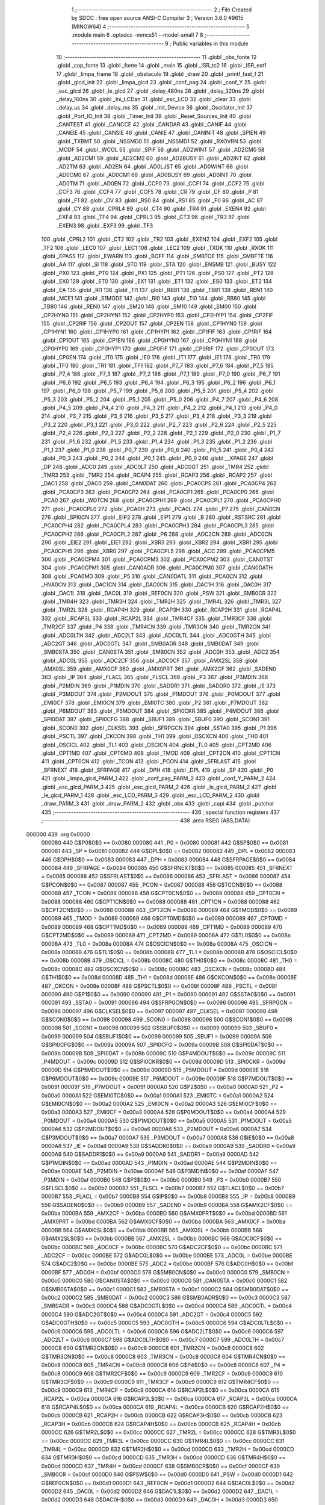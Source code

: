                                       1 ;--------------------------------------------------------
                                      2 ; File Created by SDCC : free open source ANSI-C Compiler
                                      3 ; Version 3.6.0 #9615 (MINGW64)
                                      4 ;--------------------------------------------------------
                                      5 	.module main
                                      6 	.optsdcc -mmcs51 --model-small
                                      7 	
                                      8 ;--------------------------------------------------------
                                      9 ; Public variables in this module
                                     10 ;--------------------------------------------------------
                                     11 	.globl _obs_fonte
                                     12 	.globl _cap_fonte
                                     13 	.globl _fonte
                                     14 	.globl _main
                                     15 	.globl _ISR_tc2
                                     16 	.globl _ISR_ext1
                                     17 	.globl _limpa_frame
                                     18 	.globl _obstaculo
                                     19 	.globl _draw
                                     20 	.globl _printf_fast_f
                                     21 	.globl _glcd_init
                                     22 	.globl _limpa_glcd
                                     23 	.globl _conf_pag
                                     24 	.globl _conf_Y
                                     25 	.globl _esc_glcd
                                     26 	.globl _le_glcd
                                     27 	.globl _delay_480ns
                                     28 	.globl _delay_320ns
                                     29 	.globl _delay_160ns
                                     30 	.globl _Ini_LCDan
                                     31 	.globl _esc_LCD
                                     32 	.globl _clear
                                     33 	.globl _delay_us
                                     34 	.globl _delay_ms
                                     35 	.globl _Init_Device
                                     36 	.globl _Oscillator_Init
                                     37 	.globl _Port_IO_Init
                                     38 	.globl _Timer_Init
                                     39 	.globl _Reset_Sources_Init
                                     40 	.globl _CANTEST
                                     41 	.globl _CANCCE
                                     42 	.globl _CANDAR
                                     43 	.globl _CANIF
                                     44 	.globl _CANEIE
                                     45 	.globl _CANSIE
                                     46 	.globl _CANIE
                                     47 	.globl _CANINIT
                                     48 	.globl _SPIEN
                                     49 	.globl _TXBMT
                                     50 	.globl _NSSMD0
                                     51 	.globl _NSSMD1
                                     52 	.globl _RXOVRN
                                     53 	.globl _MODF
                                     54 	.globl _WCOL
                                     55 	.globl _SPIF
                                     56 	.globl _AD2WINT
                                     57 	.globl _AD2CM0
                                     58 	.globl _AD2CM1
                                     59 	.globl _AD2CM2
                                     60 	.globl _AD2BUSY
                                     61 	.globl _AD2INT
                                     62 	.globl _AD2TM
                                     63 	.globl _AD2EN
                                     64 	.globl _AD0LJST
                                     65 	.globl _AD0WINT
                                     66 	.globl _AD0CM0
                                     67 	.globl _AD0CM1
                                     68 	.globl _AD0BUSY
                                     69 	.globl _AD0INT
                                     70 	.globl _AD0TM
                                     71 	.globl _AD0EN
                                     72 	.globl _CCF0
                                     73 	.globl _CCF1
                                     74 	.globl _CCF2
                                     75 	.globl _CCF3
                                     76 	.globl _CCF4
                                     77 	.globl _CCF5
                                     78 	.globl _CR
                                     79 	.globl _CF
                                     80 	.globl _P
                                     81 	.globl _F1
                                     82 	.globl _OV
                                     83 	.globl _RS0
                                     84 	.globl _RS1
                                     85 	.globl _F0
                                     86 	.globl _AC
                                     87 	.globl _CY
                                     88 	.globl _CPRL4
                                     89 	.globl _CT4
                                     90 	.globl _TR4
                                     91 	.globl _EXEN4
                                     92 	.globl _EXF4
                                     93 	.globl _TF4
                                     94 	.globl _CPRL3
                                     95 	.globl _CT3
                                     96 	.globl _TR3
                                     97 	.globl _EXEN3
                                     98 	.globl _EXF3
                                     99 	.globl _TF3
                                    100 	.globl _CPRL2
                                    101 	.globl _CT2
                                    102 	.globl _TR2
                                    103 	.globl _EXEN2
                                    104 	.globl _EXF2
                                    105 	.globl _TF2
                                    106 	.globl _LEC0
                                    107 	.globl _LEC1
                                    108 	.globl _LEC2
                                    109 	.globl _TXOK
                                    110 	.globl _RXOK
                                    111 	.globl _EPASS
                                    112 	.globl _EWARN
                                    113 	.globl _BOFF
                                    114 	.globl _SMBTOE
                                    115 	.globl _SMBFTE
                                    116 	.globl _AA
                                    117 	.globl _SI
                                    118 	.globl _STO
                                    119 	.globl _STA
                                    120 	.globl _ENSMB
                                    121 	.globl _BUSY
                                    122 	.globl _PX0
                                    123 	.globl _PT0
                                    124 	.globl _PX1
                                    125 	.globl _PT1
                                    126 	.globl _PS0
                                    127 	.globl _PT2
                                    128 	.globl _EX0
                                    129 	.globl _ET0
                                    130 	.globl _EX1
                                    131 	.globl _ET1
                                    132 	.globl _ES0
                                    133 	.globl _ET2
                                    134 	.globl _EA
                                    135 	.globl _RI1
                                    136 	.globl _TI1
                                    137 	.globl _RB81
                                    138 	.globl _TB81
                                    139 	.globl _REN1
                                    140 	.globl _MCE1
                                    141 	.globl _S1MODE
                                    142 	.globl _RI0
                                    143 	.globl _TI0
                                    144 	.globl _RB80
                                    145 	.globl _TB80
                                    146 	.globl _REN0
                                    147 	.globl _SM20
                                    148 	.globl _SM10
                                    149 	.globl _SM00
                                    150 	.globl _CP2HYN0
                                    151 	.globl _CP2HYN1
                                    152 	.globl _CP2HYP0
                                    153 	.globl _CP2HYP1
                                    154 	.globl _CP2FIF
                                    155 	.globl _CP2RIF
                                    156 	.globl _CP2OUT
                                    157 	.globl _CP2EN
                                    158 	.globl _CP1HYN0
                                    159 	.globl _CP1HYN1
                                    160 	.globl _CP1HYP0
                                    161 	.globl _CP1HYP1
                                    162 	.globl _CP1FIF
                                    163 	.globl _CP1RIF
                                    164 	.globl _CP1OUT
                                    165 	.globl _CP1EN
                                    166 	.globl _CP0HYN0
                                    167 	.globl _CP0HYN1
                                    168 	.globl _CP0HYP0
                                    169 	.globl _CP0HYP1
                                    170 	.globl _CP0FIF
                                    171 	.globl _CP0RIF
                                    172 	.globl _CP0OUT
                                    173 	.globl _CP0EN
                                    174 	.globl _IT0
                                    175 	.globl _IE0
                                    176 	.globl _IT1
                                    177 	.globl _IE1
                                    178 	.globl _TR0
                                    179 	.globl _TF0
                                    180 	.globl _TR1
                                    181 	.globl _TF1
                                    182 	.globl _P7_7
                                    183 	.globl _P7_6
                                    184 	.globl _P7_5
                                    185 	.globl _P7_4
                                    186 	.globl _P7_3
                                    187 	.globl _P7_2
                                    188 	.globl _P7_1
                                    189 	.globl _P7_0
                                    190 	.globl _P6_7
                                    191 	.globl _P6_6
                                    192 	.globl _P6_5
                                    193 	.globl _P6_4
                                    194 	.globl _P6_3
                                    195 	.globl _P6_2
                                    196 	.globl _P6_1
                                    197 	.globl _P6_0
                                    198 	.globl _P5_7
                                    199 	.globl _P5_6
                                    200 	.globl _P5_5
                                    201 	.globl _P5_4
                                    202 	.globl _P5_3
                                    203 	.globl _P5_2
                                    204 	.globl _P5_1
                                    205 	.globl _P5_0
                                    206 	.globl _P4_7
                                    207 	.globl _P4_6
                                    208 	.globl _P4_5
                                    209 	.globl _P4_4
                                    210 	.globl _P4_3
                                    211 	.globl _P4_2
                                    212 	.globl _P4_1
                                    213 	.globl _P4_0
                                    214 	.globl _P3_7
                                    215 	.globl _P3_6
                                    216 	.globl _P3_5
                                    217 	.globl _P3_4
                                    218 	.globl _P3_3
                                    219 	.globl _P3_2
                                    220 	.globl _P3_1
                                    221 	.globl _P3_0
                                    222 	.globl _P2_7
                                    223 	.globl _P2_6
                                    224 	.globl _P2_5
                                    225 	.globl _P2_4
                                    226 	.globl _P2_3
                                    227 	.globl _P2_2
                                    228 	.globl _P2_1
                                    229 	.globl _P2_0
                                    230 	.globl _P1_7
                                    231 	.globl _P1_6
                                    232 	.globl _P1_5
                                    233 	.globl _P1_4
                                    234 	.globl _P1_3
                                    235 	.globl _P1_2
                                    236 	.globl _P1_1
                                    237 	.globl _P1_0
                                    238 	.globl _P0_7
                                    239 	.globl _P0_6
                                    240 	.globl _P0_5
                                    241 	.globl _P0_4
                                    242 	.globl _P0_3
                                    243 	.globl _P0_2
                                    244 	.globl _P0_1
                                    245 	.globl _P0_0
                                    246 	.globl __XPAGE
                                    247 	.globl _DP
                                    248 	.globl _ADC0
                                    249 	.globl _ADC0LT
                                    250 	.globl _ADC0GT
                                    251 	.globl _TMR4
                                    252 	.globl _TMR3
                                    253 	.globl _TMR2
                                    254 	.globl _RCAP4
                                    255 	.globl _RCAP3
                                    256 	.globl _RCAP2
                                    257 	.globl _DAC1
                                    258 	.globl _DAC0
                                    259 	.globl _CAN0DAT
                                    260 	.globl _PCA0CP5
                                    261 	.globl _PCA0CP4
                                    262 	.globl _PCA0CP3
                                    263 	.globl _PCA0CP2
                                    264 	.globl _PCA0CP1
                                    265 	.globl _PCA0CP0
                                    266 	.globl _PCA0
                                    267 	.globl _WDTCN
                                    268 	.globl _PCA0CPH1
                                    269 	.globl _PCA0CPL1
                                    270 	.globl _PCA0CPH0
                                    271 	.globl _PCA0CPL0
                                    272 	.globl _PCA0H
                                    273 	.globl _PCA0L
                                    274 	.globl _P7
                                    275 	.globl _CAN0CN
                                    276 	.globl _SPI0CN
                                    277 	.globl _EIP2
                                    278 	.globl _EIP1
                                    279 	.globl _B
                                    280 	.globl _RSTSRC
                                    281 	.globl _PCA0CPH4
                                    282 	.globl _PCA0CPL4
                                    283 	.globl _PCA0CPH3
                                    284 	.globl _PCA0CPL3
                                    285 	.globl _PCA0CPH2
                                    286 	.globl _PCA0CPL2
                                    287 	.globl _P6
                                    288 	.globl _ADC2CN
                                    289 	.globl _ADC0CN
                                    290 	.globl _EIE2
                                    291 	.globl _EIE1
                                    292 	.globl _XBR3
                                    293 	.globl _XBR2
                                    294 	.globl _XBR1
                                    295 	.globl _PCA0CPH5
                                    296 	.globl _XBR0
                                    297 	.globl _PCA0CPL5
                                    298 	.globl _ACC
                                    299 	.globl _PCA0CPM5
                                    300 	.globl _PCA0CPM4
                                    301 	.globl _PCA0CPM3
                                    302 	.globl _PCA0CPM2
                                    303 	.globl _CAN0TST
                                    304 	.globl _PCA0CPM1
                                    305 	.globl _CAN0ADR
                                    306 	.globl _PCA0CPM0
                                    307 	.globl _CAN0DATH
                                    308 	.globl _PCA0MD
                                    309 	.globl _P5
                                    310 	.globl _CAN0DATL
                                    311 	.globl _PCA0CN
                                    312 	.globl _HVA0CN
                                    313 	.globl _DAC1CN
                                    314 	.globl _DAC0CN
                                    315 	.globl _DAC1H
                                    316 	.globl _DAC0H
                                    317 	.globl _DAC1L
                                    318 	.globl _DAC0L
                                    319 	.globl _REF0CN
                                    320 	.globl _PSW
                                    321 	.globl _SMB0CR
                                    322 	.globl _TMR4H
                                    323 	.globl _TMR3H
                                    324 	.globl _TMR2H
                                    325 	.globl _TMR4L
                                    326 	.globl _TMR3L
                                    327 	.globl _TMR2L
                                    328 	.globl _RCAP4H
                                    329 	.globl _RCAP3H
                                    330 	.globl _RCAP2H
                                    331 	.globl _RCAP4L
                                    332 	.globl _RCAP3L
                                    333 	.globl _RCAP2L
                                    334 	.globl _TMR4CF
                                    335 	.globl _TMR3CF
                                    336 	.globl _TMR2CF
                                    337 	.globl _P4
                                    338 	.globl _TMR4CN
                                    339 	.globl _TMR3CN
                                    340 	.globl _TMR2CN
                                    341 	.globl _ADC0LTH
                                    342 	.globl _ADC2LT
                                    343 	.globl _ADC0LTL
                                    344 	.globl _ADC0GTH
                                    345 	.globl _ADC2GT
                                    346 	.globl _ADC0GTL
                                    347 	.globl _SMB0ADR
                                    348 	.globl _SMB0DAT
                                    349 	.globl _SMB0STA
                                    350 	.globl _CAN0STA
                                    351 	.globl _SMB0CN
                                    352 	.globl _ADC0H
                                    353 	.globl _ADC2
                                    354 	.globl _ADC0L
                                    355 	.globl _ADC2CF
                                    356 	.globl _ADC0CF
                                    357 	.globl _AMX2SL
                                    358 	.globl _AMX0SL
                                    359 	.globl _AMX0CF
                                    360 	.globl _AMX0PRT
                                    361 	.globl _AMX2CF
                                    362 	.globl _SADEN0
                                    363 	.globl _IP
                                    364 	.globl _FLACL
                                    365 	.globl _FLSCL
                                    366 	.globl _P3
                                    367 	.globl _P3MDIN
                                    368 	.globl _P2MDIN
                                    369 	.globl _P1MDIN
                                    370 	.globl _SADDR1
                                    371 	.globl _SADDR0
                                    372 	.globl _IE
                                    373 	.globl _P3MDOUT
                                    374 	.globl _P2MDOUT
                                    375 	.globl _P1MDOUT
                                    376 	.globl _P0MDOUT
                                    377 	.globl _EMI0CF
                                    378 	.globl _EMI0CN
                                    379 	.globl _EMI0TC
                                    380 	.globl _P2
                                    381 	.globl _P7MDOUT
                                    382 	.globl _P6MDOUT
                                    383 	.globl _P5MDOUT
                                    384 	.globl _SPI0CKR
                                    385 	.globl _P4MDOUT
                                    386 	.globl _SPI0DAT
                                    387 	.globl _SPI0CFG
                                    388 	.globl _SBUF1
                                    389 	.globl _SBUF0
                                    390 	.globl _SCON1
                                    391 	.globl _SCON0
                                    392 	.globl _CLKSEL
                                    393 	.globl _SFRPGCN
                                    394 	.globl _SSTA0
                                    395 	.globl _P1
                                    396 	.globl _PSCTL
                                    397 	.globl _CKCON
                                    398 	.globl _TH1
                                    399 	.globl _OSCXCN
                                    400 	.globl _TH0
                                    401 	.globl _OSCICL
                                    402 	.globl _TL1
                                    403 	.globl _OSCICN
                                    404 	.globl _TL0
                                    405 	.globl _CPT2MD
                                    406 	.globl _CPT1MD
                                    407 	.globl _CPT0MD
                                    408 	.globl _TMOD
                                    409 	.globl _CPT2CN
                                    410 	.globl _CPT1CN
                                    411 	.globl _CPT0CN
                                    412 	.globl _TCON
                                    413 	.globl _PCON
                                    414 	.globl _SFRLAST
                                    415 	.globl _SFRNEXT
                                    416 	.globl _SFRPAGE
                                    417 	.globl _DPH
                                    418 	.globl _DPL
                                    419 	.globl _SP
                                    420 	.globl _P0
                                    421 	.globl _limpa_glcd_PARM_1
                                    422 	.globl _conf_pag_PARM_2
                                    423 	.globl _conf_Y_PARM_2
                                    424 	.globl _esc_glcd_PARM_3
                                    425 	.globl _esc_glcd_PARM_2
                                    426 	.globl _le_glcd_PARM_2
                                    427 	.globl _le_glcd_PARM_1
                                    428 	.globl _esc_LCD_PARM_3
                                    429 	.globl _esc_LCD_PARM_2
                                    430 	.globl _draw_PARM_3
                                    431 	.globl _draw_PARM_2
                                    432 	.globl _obs
                                    433 	.globl _capi
                                    434 	.globl _putchar
                                    435 ;--------------------------------------------------------
                                    436 ; special function registers
                                    437 ;--------------------------------------------------------
                                    438 	.area RSEG    (ABS,DATA)
      000000                        439 	.org 0x0000
                           000080   440 G$P0$0$0 == 0x0080
                           000080   441 _P0	=	0x0080
                           000081   442 G$SP$0$0 == 0x0081
                           000081   443 _SP	=	0x0081
                           000082   444 G$DPL$0$0 == 0x0082
                           000082   445 _DPL	=	0x0082
                           000083   446 G$DPH$0$0 == 0x0083
                           000083   447 _DPH	=	0x0083
                           000084   448 G$SFRPAGE$0$0 == 0x0084
                           000084   449 _SFRPAGE	=	0x0084
                           000085   450 G$SFRNEXT$0$0 == 0x0085
                           000085   451 _SFRNEXT	=	0x0085
                           000086   452 G$SFRLAST$0$0 == 0x0086
                           000086   453 _SFRLAST	=	0x0086
                           000087   454 G$PCON$0$0 == 0x0087
                           000087   455 _PCON	=	0x0087
                           000088   456 G$TCON$0$0 == 0x0088
                           000088   457 _TCON	=	0x0088
                           000088   458 G$CPT0CN$0$0 == 0x0088
                           000088   459 _CPT0CN	=	0x0088
                           000088   460 G$CPT1CN$0$0 == 0x0088
                           000088   461 _CPT1CN	=	0x0088
                           000088   462 G$CPT2CN$0$0 == 0x0088
                           000088   463 _CPT2CN	=	0x0088
                           000089   464 G$TMOD$0$0 == 0x0089
                           000089   465 _TMOD	=	0x0089
                           000089   466 G$CPT0MD$0$0 == 0x0089
                           000089   467 _CPT0MD	=	0x0089
                           000089   468 G$CPT1MD$0$0 == 0x0089
                           000089   469 _CPT1MD	=	0x0089
                           000089   470 G$CPT2MD$0$0 == 0x0089
                           000089   471 _CPT2MD	=	0x0089
                           00008A   472 G$TL0$0$0 == 0x008a
                           00008A   473 _TL0	=	0x008a
                           00008A   474 G$OSCICN$0$0 == 0x008a
                           00008A   475 _OSCICN	=	0x008a
                           00008B   476 G$TL1$0$0 == 0x008b
                           00008B   477 _TL1	=	0x008b
                           00008B   478 G$OSCICL$0$0 == 0x008b
                           00008B   479 _OSCICL	=	0x008b
                           00008C   480 G$TH0$0$0 == 0x008c
                           00008C   481 _TH0	=	0x008c
                           00008C   482 G$OSCXCN$0$0 == 0x008c
                           00008C   483 _OSCXCN	=	0x008c
                           00008D   484 G$TH1$0$0 == 0x008d
                           00008D   485 _TH1	=	0x008d
                           00008E   486 G$CKCON$0$0 == 0x008e
                           00008E   487 _CKCON	=	0x008e
                           00008F   488 G$PSCTL$0$0 == 0x008f
                           00008F   489 _PSCTL	=	0x008f
                           000090   490 G$P1$0$0 == 0x0090
                           000090   491 _P1	=	0x0090
                           000091   492 G$SSTA0$0$0 == 0x0091
                           000091   493 _SSTA0	=	0x0091
                           000096   494 G$SFRPGCN$0$0 == 0x0096
                           000096   495 _SFRPGCN	=	0x0096
                           000097   496 G$CLKSEL$0$0 == 0x0097
                           000097   497 _CLKSEL	=	0x0097
                           000098   498 G$SCON0$0$0 == 0x0098
                           000098   499 _SCON0	=	0x0098
                           000098   500 G$SCON1$0$0 == 0x0098
                           000098   501 _SCON1	=	0x0098
                           000099   502 G$SBUF0$0$0 == 0x0099
                           000099   503 _SBUF0	=	0x0099
                           000099   504 G$SBUF1$0$0 == 0x0099
                           000099   505 _SBUF1	=	0x0099
                           00009A   506 G$SPI0CFG$0$0 == 0x009a
                           00009A   507 _SPI0CFG	=	0x009a
                           00009B   508 G$SPI0DAT$0$0 == 0x009b
                           00009B   509 _SPI0DAT	=	0x009b
                           00009C   510 G$P4MDOUT$0$0 == 0x009c
                           00009C   511 _P4MDOUT	=	0x009c
                           00009D   512 G$SPI0CKR$0$0 == 0x009d
                           00009D   513 _SPI0CKR	=	0x009d
                           00009D   514 G$P5MDOUT$0$0 == 0x009d
                           00009D   515 _P5MDOUT	=	0x009d
                           00009E   516 G$P6MDOUT$0$0 == 0x009e
                           00009E   517 _P6MDOUT	=	0x009e
                           00009F   518 G$P7MDOUT$0$0 == 0x009f
                           00009F   519 _P7MDOUT	=	0x009f
                           0000A0   520 G$P2$0$0 == 0x00a0
                           0000A0   521 _P2	=	0x00a0
                           0000A1   522 G$EMI0TC$0$0 == 0x00a1
                           0000A1   523 _EMI0TC	=	0x00a1
                           0000A2   524 G$EMI0CN$0$0 == 0x00a2
                           0000A2   525 _EMI0CN	=	0x00a2
                           0000A3   526 G$EMI0CF$0$0 == 0x00a3
                           0000A3   527 _EMI0CF	=	0x00a3
                           0000A4   528 G$P0MDOUT$0$0 == 0x00a4
                           0000A4   529 _P0MDOUT	=	0x00a4
                           0000A5   530 G$P1MDOUT$0$0 == 0x00a5
                           0000A5   531 _P1MDOUT	=	0x00a5
                           0000A6   532 G$P2MDOUT$0$0 == 0x00a6
                           0000A6   533 _P2MDOUT	=	0x00a6
                           0000A7   534 G$P3MDOUT$0$0 == 0x00a7
                           0000A7   535 _P3MDOUT	=	0x00a7
                           0000A8   536 G$IE$0$0 == 0x00a8
                           0000A8   537 _IE	=	0x00a8
                           0000A9   538 G$SADDR0$0$0 == 0x00a9
                           0000A9   539 _SADDR0	=	0x00a9
                           0000A9   540 G$SADDR1$0$0 == 0x00a9
                           0000A9   541 _SADDR1	=	0x00a9
                           0000AD   542 G$P1MDIN$0$0 == 0x00ad
                           0000AD   543 _P1MDIN	=	0x00ad
                           0000AE   544 G$P2MDIN$0$0 == 0x00ae
                           0000AE   545 _P2MDIN	=	0x00ae
                           0000AF   546 G$P3MDIN$0$0 == 0x00af
                           0000AF   547 _P3MDIN	=	0x00af
                           0000B0   548 G$P3$0$0 == 0x00b0
                           0000B0   549 _P3	=	0x00b0
                           0000B7   550 G$FLSCL$0$0 == 0x00b7
                           0000B7   551 _FLSCL	=	0x00b7
                           0000B7   552 G$FLACL$0$0 == 0x00b7
                           0000B7   553 _FLACL	=	0x00b7
                           0000B8   554 G$IP$0$0 == 0x00b8
                           0000B8   555 _IP	=	0x00b8
                           0000B9   556 G$SADEN0$0$0 == 0x00b9
                           0000B9   557 _SADEN0	=	0x00b9
                           0000BA   558 G$AMX2CF$0$0 == 0x00ba
                           0000BA   559 _AMX2CF	=	0x00ba
                           0000BD   560 G$AMX0PRT$0$0 == 0x00bd
                           0000BD   561 _AMX0PRT	=	0x00bd
                           0000BA   562 G$AMX0CF$0$0 == 0x00ba
                           0000BA   563 _AMX0CF	=	0x00ba
                           0000BB   564 G$AMX0SL$0$0 == 0x00bb
                           0000BB   565 _AMX0SL	=	0x00bb
                           0000BB   566 G$AMX2SL$0$0 == 0x00bb
                           0000BB   567 _AMX2SL	=	0x00bb
                           0000BC   568 G$ADC0CF$0$0 == 0x00bc
                           0000BC   569 _ADC0CF	=	0x00bc
                           0000BC   570 G$ADC2CF$0$0 == 0x00bc
                           0000BC   571 _ADC2CF	=	0x00bc
                           0000BE   572 G$ADC0L$0$0 == 0x00be
                           0000BE   573 _ADC0L	=	0x00be
                           0000BE   574 G$ADC2$0$0 == 0x00be
                           0000BE   575 _ADC2	=	0x00be
                           0000BF   576 G$ADC0H$0$0 == 0x00bf
                           0000BF   577 _ADC0H	=	0x00bf
                           0000C0   578 G$SMB0CN$0$0 == 0x00c0
                           0000C0   579 _SMB0CN	=	0x00c0
                           0000C0   580 G$CAN0STA$0$0 == 0x00c0
                           0000C0   581 _CAN0STA	=	0x00c0
                           0000C1   582 G$SMB0STA$0$0 == 0x00c1
                           0000C1   583 _SMB0STA	=	0x00c1
                           0000C2   584 G$SMB0DAT$0$0 == 0x00c2
                           0000C2   585 _SMB0DAT	=	0x00c2
                           0000C3   586 G$SMB0ADR$0$0 == 0x00c3
                           0000C3   587 _SMB0ADR	=	0x00c3
                           0000C4   588 G$ADC0GTL$0$0 == 0x00c4
                           0000C4   589 _ADC0GTL	=	0x00c4
                           0000C4   590 G$ADC2GT$0$0 == 0x00c4
                           0000C4   591 _ADC2GT	=	0x00c4
                           0000C5   592 G$ADC0GTH$0$0 == 0x00c5
                           0000C5   593 _ADC0GTH	=	0x00c5
                           0000C6   594 G$ADC0LTL$0$0 == 0x00c6
                           0000C6   595 _ADC0LTL	=	0x00c6
                           0000C6   596 G$ADC2LT$0$0 == 0x00c6
                           0000C6   597 _ADC2LT	=	0x00c6
                           0000C7   598 G$ADC0LTH$0$0 == 0x00c7
                           0000C7   599 _ADC0LTH	=	0x00c7
                           0000C8   600 G$TMR2CN$0$0 == 0x00c8
                           0000C8   601 _TMR2CN	=	0x00c8
                           0000C8   602 G$TMR3CN$0$0 == 0x00c8
                           0000C8   603 _TMR3CN	=	0x00c8
                           0000C8   604 G$TMR4CN$0$0 == 0x00c8
                           0000C8   605 _TMR4CN	=	0x00c8
                           0000C8   606 G$P4$0$0 == 0x00c8
                           0000C8   607 _P4	=	0x00c8
                           0000C9   608 G$TMR2CF$0$0 == 0x00c9
                           0000C9   609 _TMR2CF	=	0x00c9
                           0000C9   610 G$TMR3CF$0$0 == 0x00c9
                           0000C9   611 _TMR3CF	=	0x00c9
                           0000C9   612 G$TMR4CF$0$0 == 0x00c9
                           0000C9   613 _TMR4CF	=	0x00c9
                           0000CA   614 G$RCAP2L$0$0 == 0x00ca
                           0000CA   615 _RCAP2L	=	0x00ca
                           0000CA   616 G$RCAP3L$0$0 == 0x00ca
                           0000CA   617 _RCAP3L	=	0x00ca
                           0000CA   618 G$RCAP4L$0$0 == 0x00ca
                           0000CA   619 _RCAP4L	=	0x00ca
                           0000CB   620 G$RCAP2H$0$0 == 0x00cb
                           0000CB   621 _RCAP2H	=	0x00cb
                           0000CB   622 G$RCAP3H$0$0 == 0x00cb
                           0000CB   623 _RCAP3H	=	0x00cb
                           0000CB   624 G$RCAP4H$0$0 == 0x00cb
                           0000CB   625 _RCAP4H	=	0x00cb
                           0000CC   626 G$TMR2L$0$0 == 0x00cc
                           0000CC   627 _TMR2L	=	0x00cc
                           0000CC   628 G$TMR3L$0$0 == 0x00cc
                           0000CC   629 _TMR3L	=	0x00cc
                           0000CC   630 G$TMR4L$0$0 == 0x00cc
                           0000CC   631 _TMR4L	=	0x00cc
                           0000CD   632 G$TMR2H$0$0 == 0x00cd
                           0000CD   633 _TMR2H	=	0x00cd
                           0000CD   634 G$TMR3H$0$0 == 0x00cd
                           0000CD   635 _TMR3H	=	0x00cd
                           0000CD   636 G$TMR4H$0$0 == 0x00cd
                           0000CD   637 _TMR4H	=	0x00cd
                           0000CF   638 G$SMB0CR$0$0 == 0x00cf
                           0000CF   639 _SMB0CR	=	0x00cf
                           0000D0   640 G$PSW$0$0 == 0x00d0
                           0000D0   641 _PSW	=	0x00d0
                           0000D1   642 G$REF0CN$0$0 == 0x00d1
                           0000D1   643 _REF0CN	=	0x00d1
                           0000D2   644 G$DAC0L$0$0 == 0x00d2
                           0000D2   645 _DAC0L	=	0x00d2
                           0000D2   646 G$DAC1L$0$0 == 0x00d2
                           0000D2   647 _DAC1L	=	0x00d2
                           0000D3   648 G$DAC0H$0$0 == 0x00d3
                           0000D3   649 _DAC0H	=	0x00d3
                           0000D3   650 G$DAC1H$0$0 == 0x00d3
                           0000D3   651 _DAC1H	=	0x00d3
                           0000D4   652 G$DAC0CN$0$0 == 0x00d4
                           0000D4   653 _DAC0CN	=	0x00d4
                           0000D4   654 G$DAC1CN$0$0 == 0x00d4
                           0000D4   655 _DAC1CN	=	0x00d4
                           0000D6   656 G$HVA0CN$0$0 == 0x00d6
                           0000D6   657 _HVA0CN	=	0x00d6
                           0000D8   658 G$PCA0CN$0$0 == 0x00d8
                           0000D8   659 _PCA0CN	=	0x00d8
                           0000D8   660 G$CAN0DATL$0$0 == 0x00d8
                           0000D8   661 _CAN0DATL	=	0x00d8
                           0000D8   662 G$P5$0$0 == 0x00d8
                           0000D8   663 _P5	=	0x00d8
                           0000D9   664 G$PCA0MD$0$0 == 0x00d9
                           0000D9   665 _PCA0MD	=	0x00d9
                           0000D9   666 G$CAN0DATH$0$0 == 0x00d9
                           0000D9   667 _CAN0DATH	=	0x00d9
                           0000DA   668 G$PCA0CPM0$0$0 == 0x00da
                           0000DA   669 _PCA0CPM0	=	0x00da
                           0000DA   670 G$CAN0ADR$0$0 == 0x00da
                           0000DA   671 _CAN0ADR	=	0x00da
                           0000DB   672 G$PCA0CPM1$0$0 == 0x00db
                           0000DB   673 _PCA0CPM1	=	0x00db
                           0000DB   674 G$CAN0TST$0$0 == 0x00db
                           0000DB   675 _CAN0TST	=	0x00db
                           0000DC   676 G$PCA0CPM2$0$0 == 0x00dc
                           0000DC   677 _PCA0CPM2	=	0x00dc
                           0000DD   678 G$PCA0CPM3$0$0 == 0x00dd
                           0000DD   679 _PCA0CPM3	=	0x00dd
                           0000DE   680 G$PCA0CPM4$0$0 == 0x00de
                           0000DE   681 _PCA0CPM4	=	0x00de
                           0000DF   682 G$PCA0CPM5$0$0 == 0x00df
                           0000DF   683 _PCA0CPM5	=	0x00df
                           0000E0   684 G$ACC$0$0 == 0x00e0
                           0000E0   685 _ACC	=	0x00e0
                           0000E1   686 G$PCA0CPL5$0$0 == 0x00e1
                           0000E1   687 _PCA0CPL5	=	0x00e1
                           0000E1   688 G$XBR0$0$0 == 0x00e1
                           0000E1   689 _XBR0	=	0x00e1
                           0000E2   690 G$PCA0CPH5$0$0 == 0x00e2
                           0000E2   691 _PCA0CPH5	=	0x00e2
                           0000E2   692 G$XBR1$0$0 == 0x00e2
                           0000E2   693 _XBR1	=	0x00e2
                           0000E3   694 G$XBR2$0$0 == 0x00e3
                           0000E3   695 _XBR2	=	0x00e3
                           0000E4   696 G$XBR3$0$0 == 0x00e4
                           0000E4   697 _XBR3	=	0x00e4
                           0000E6   698 G$EIE1$0$0 == 0x00e6
                           0000E6   699 _EIE1	=	0x00e6
                           0000E7   700 G$EIE2$0$0 == 0x00e7
                           0000E7   701 _EIE2	=	0x00e7
                           0000E8   702 G$ADC0CN$0$0 == 0x00e8
                           0000E8   703 _ADC0CN	=	0x00e8
                           0000E8   704 G$ADC2CN$0$0 == 0x00e8
                           0000E8   705 _ADC2CN	=	0x00e8
                           0000E8   706 G$P6$0$0 == 0x00e8
                           0000E8   707 _P6	=	0x00e8
                           0000E9   708 G$PCA0CPL2$0$0 == 0x00e9
                           0000E9   709 _PCA0CPL2	=	0x00e9
                           0000EA   710 G$PCA0CPH2$0$0 == 0x00ea
                           0000EA   711 _PCA0CPH2	=	0x00ea
                           0000EB   712 G$PCA0CPL3$0$0 == 0x00eb
                           0000EB   713 _PCA0CPL3	=	0x00eb
                           0000EC   714 G$PCA0CPH3$0$0 == 0x00ec
                           0000EC   715 _PCA0CPH3	=	0x00ec
                           0000ED   716 G$PCA0CPL4$0$0 == 0x00ed
                           0000ED   717 _PCA0CPL4	=	0x00ed
                           0000EE   718 G$PCA0CPH4$0$0 == 0x00ee
                           0000EE   719 _PCA0CPH4	=	0x00ee
                           0000EF   720 G$RSTSRC$0$0 == 0x00ef
                           0000EF   721 _RSTSRC	=	0x00ef
                           0000F0   722 G$B$0$0 == 0x00f0
                           0000F0   723 _B	=	0x00f0
                           0000F6   724 G$EIP1$0$0 == 0x00f6
                           0000F6   725 _EIP1	=	0x00f6
                           0000F7   726 G$EIP2$0$0 == 0x00f7
                           0000F7   727 _EIP2	=	0x00f7
                           0000F8   728 G$SPI0CN$0$0 == 0x00f8
                           0000F8   729 _SPI0CN	=	0x00f8
                           0000F8   730 G$CAN0CN$0$0 == 0x00f8
                           0000F8   731 _CAN0CN	=	0x00f8
                           0000F8   732 G$P7$0$0 == 0x00f8
                           0000F8   733 _P7	=	0x00f8
                           0000F9   734 G$PCA0L$0$0 == 0x00f9
                           0000F9   735 _PCA0L	=	0x00f9
                           0000FA   736 G$PCA0H$0$0 == 0x00fa
                           0000FA   737 _PCA0H	=	0x00fa
                           0000FB   738 G$PCA0CPL0$0$0 == 0x00fb
                           0000FB   739 _PCA0CPL0	=	0x00fb
                           0000FC   740 G$PCA0CPH0$0$0 == 0x00fc
                           0000FC   741 _PCA0CPH0	=	0x00fc
                           0000FD   742 G$PCA0CPL1$0$0 == 0x00fd
                           0000FD   743 _PCA0CPL1	=	0x00fd
                           0000FE   744 G$PCA0CPH1$0$0 == 0x00fe
                           0000FE   745 _PCA0CPH1	=	0x00fe
                           0000FF   746 G$WDTCN$0$0 == 0x00ff
                           0000FF   747 _WDTCN	=	0x00ff
                           00FAF9   748 G$PCA0$0$0 == 0xfaf9
                           00FAF9   749 _PCA0	=	0xfaf9
                           00FCFB   750 G$PCA0CP0$0$0 == 0xfcfb
                           00FCFB   751 _PCA0CP0	=	0xfcfb
                           00FEFD   752 G$PCA0CP1$0$0 == 0xfefd
                           00FEFD   753 _PCA0CP1	=	0xfefd
                           00EAE9   754 G$PCA0CP2$0$0 == 0xeae9
                           00EAE9   755 _PCA0CP2	=	0xeae9
                           00ECEB   756 G$PCA0CP3$0$0 == 0xeceb
                           00ECEB   757 _PCA0CP3	=	0xeceb
                           00EEED   758 G$PCA0CP4$0$0 == 0xeeed
                           00EEED   759 _PCA0CP4	=	0xeeed
                           00E2E1   760 G$PCA0CP5$0$0 == 0xe2e1
                           00E2E1   761 _PCA0CP5	=	0xe2e1
                           00D9D8   762 G$CAN0DAT$0$0 == 0xd9d8
                           00D9D8   763 _CAN0DAT	=	0xd9d8
                           00D3D2   764 G$DAC0$0$0 == 0xd3d2
                           00D3D2   765 _DAC0	=	0xd3d2
                           00D3D2   766 G$DAC1$0$0 == 0xd3d2
                           00D3D2   767 _DAC1	=	0xd3d2
                           00CBCA   768 G$RCAP2$0$0 == 0xcbca
                           00CBCA   769 _RCAP2	=	0xcbca
                           00CBCA   770 G$RCAP3$0$0 == 0xcbca
                           00CBCA   771 _RCAP3	=	0xcbca
                           00CBCA   772 G$RCAP4$0$0 == 0xcbca
                           00CBCA   773 _RCAP4	=	0xcbca
                           00CDCC   774 G$TMR2$0$0 == 0xcdcc
                           00CDCC   775 _TMR2	=	0xcdcc
                           00CDCC   776 G$TMR3$0$0 == 0xcdcc
                           00CDCC   777 _TMR3	=	0xcdcc
                           00CDCC   778 G$TMR4$0$0 == 0xcdcc
                           00CDCC   779 _TMR4	=	0xcdcc
                           00C5C4   780 G$ADC0GT$0$0 == 0xc5c4
                           00C5C4   781 _ADC0GT	=	0xc5c4
                           00C7C6   782 G$ADC0LT$0$0 == 0xc7c6
                           00C7C6   783 _ADC0LT	=	0xc7c6
                           00BFBE   784 G$ADC0$0$0 == 0xbfbe
                           00BFBE   785 _ADC0	=	0xbfbe
                           008382   786 G$DP$0$0 == 0x8382
                           008382   787 _DP	=	0x8382
                           0000A2   788 G$_XPAGE$0$0 == 0x00a2
                           0000A2   789 __XPAGE	=	0x00a2
                                    790 ;--------------------------------------------------------
                                    791 ; special function bits
                                    792 ;--------------------------------------------------------
                                    793 	.area RSEG    (ABS,DATA)
      000000                        794 	.org 0x0000
                           000080   795 G$P0_0$0$0 == 0x0080
                           000080   796 _P0_0	=	0x0080
                           000081   797 G$P0_1$0$0 == 0x0081
                           000081   798 _P0_1	=	0x0081
                           000082   799 G$P0_2$0$0 == 0x0082
                           000082   800 _P0_2	=	0x0082
                           000083   801 G$P0_3$0$0 == 0x0083
                           000083   802 _P0_3	=	0x0083
                           000084   803 G$P0_4$0$0 == 0x0084
                           000084   804 _P0_4	=	0x0084
                           000085   805 G$P0_5$0$0 == 0x0085
                           000085   806 _P0_5	=	0x0085
                           000086   807 G$P0_6$0$0 == 0x0086
                           000086   808 _P0_6	=	0x0086
                           000087   809 G$P0_7$0$0 == 0x0087
                           000087   810 _P0_7	=	0x0087
                           000090   811 G$P1_0$0$0 == 0x0090
                           000090   812 _P1_0	=	0x0090
                           000091   813 G$P1_1$0$0 == 0x0091
                           000091   814 _P1_1	=	0x0091
                           000092   815 G$P1_2$0$0 == 0x0092
                           000092   816 _P1_2	=	0x0092
                           000093   817 G$P1_3$0$0 == 0x0093
                           000093   818 _P1_3	=	0x0093
                           000094   819 G$P1_4$0$0 == 0x0094
                           000094   820 _P1_4	=	0x0094
                           000095   821 G$P1_5$0$0 == 0x0095
                           000095   822 _P1_5	=	0x0095
                           000096   823 G$P1_6$0$0 == 0x0096
                           000096   824 _P1_6	=	0x0096
                           000097   825 G$P1_7$0$0 == 0x0097
                           000097   826 _P1_7	=	0x0097
                           0000A0   827 G$P2_0$0$0 == 0x00a0
                           0000A0   828 _P2_0	=	0x00a0
                           0000A1   829 G$P2_1$0$0 == 0x00a1
                           0000A1   830 _P2_1	=	0x00a1
                           0000A2   831 G$P2_2$0$0 == 0x00a2
                           0000A2   832 _P2_2	=	0x00a2
                           0000A3   833 G$P2_3$0$0 == 0x00a3
                           0000A3   834 _P2_3	=	0x00a3
                           0000A4   835 G$P2_4$0$0 == 0x00a4
                           0000A4   836 _P2_4	=	0x00a4
                           0000A5   837 G$P2_5$0$0 == 0x00a5
                           0000A5   838 _P2_5	=	0x00a5
                           0000A6   839 G$P2_6$0$0 == 0x00a6
                           0000A6   840 _P2_6	=	0x00a6
                           0000A7   841 G$P2_7$0$0 == 0x00a7
                           0000A7   842 _P2_7	=	0x00a7
                           0000B0   843 G$P3_0$0$0 == 0x00b0
                           0000B0   844 _P3_0	=	0x00b0
                           0000B1   845 G$P3_1$0$0 == 0x00b1
                           0000B1   846 _P3_1	=	0x00b1
                           0000B2   847 G$P3_2$0$0 == 0x00b2
                           0000B2   848 _P3_2	=	0x00b2
                           0000B3   849 G$P3_3$0$0 == 0x00b3
                           0000B3   850 _P3_3	=	0x00b3
                           0000B4   851 G$P3_4$0$0 == 0x00b4
                           0000B4   852 _P3_4	=	0x00b4
                           0000B5   853 G$P3_5$0$0 == 0x00b5
                           0000B5   854 _P3_5	=	0x00b5
                           0000B6   855 G$P3_6$0$0 == 0x00b6
                           0000B6   856 _P3_6	=	0x00b6
                           0000B7   857 G$P3_7$0$0 == 0x00b7
                           0000B7   858 _P3_7	=	0x00b7
                           0000C8   859 G$P4_0$0$0 == 0x00c8
                           0000C8   860 _P4_0	=	0x00c8
                           0000C9   861 G$P4_1$0$0 == 0x00c9
                           0000C9   862 _P4_1	=	0x00c9
                           0000CA   863 G$P4_2$0$0 == 0x00ca
                           0000CA   864 _P4_2	=	0x00ca
                           0000CB   865 G$P4_3$0$0 == 0x00cb
                           0000CB   866 _P4_3	=	0x00cb
                           0000CC   867 G$P4_4$0$0 == 0x00cc
                           0000CC   868 _P4_4	=	0x00cc
                           0000CD   869 G$P4_5$0$0 == 0x00cd
                           0000CD   870 _P4_5	=	0x00cd
                           0000CE   871 G$P4_6$0$0 == 0x00ce
                           0000CE   872 _P4_6	=	0x00ce
                           0000CF   873 G$P4_7$0$0 == 0x00cf
                           0000CF   874 _P4_7	=	0x00cf
                           0000D8   875 G$P5_0$0$0 == 0x00d8
                           0000D8   876 _P5_0	=	0x00d8
                           0000D9   877 G$P5_1$0$0 == 0x00d9
                           0000D9   878 _P5_1	=	0x00d9
                           0000DA   879 G$P5_2$0$0 == 0x00da
                           0000DA   880 _P5_2	=	0x00da
                           0000DB   881 G$P5_3$0$0 == 0x00db
                           0000DB   882 _P5_3	=	0x00db
                           0000DC   883 G$P5_4$0$0 == 0x00dc
                           0000DC   884 _P5_4	=	0x00dc
                           0000DD   885 G$P5_5$0$0 == 0x00dd
                           0000DD   886 _P5_5	=	0x00dd
                           0000DE   887 G$P5_6$0$0 == 0x00de
                           0000DE   888 _P5_6	=	0x00de
                           0000DF   889 G$P5_7$0$0 == 0x00df
                           0000DF   890 _P5_7	=	0x00df
                           0000E8   891 G$P6_0$0$0 == 0x00e8
                           0000E8   892 _P6_0	=	0x00e8
                           0000E9   893 G$P6_1$0$0 == 0x00e9
                           0000E9   894 _P6_1	=	0x00e9
                           0000EA   895 G$P6_2$0$0 == 0x00ea
                           0000EA   896 _P6_2	=	0x00ea
                           0000EB   897 G$P6_3$0$0 == 0x00eb
                           0000EB   898 _P6_3	=	0x00eb
                           0000EC   899 G$P6_4$0$0 == 0x00ec
                           0000EC   900 _P6_4	=	0x00ec
                           0000ED   901 G$P6_5$0$0 == 0x00ed
                           0000ED   902 _P6_5	=	0x00ed
                           0000EE   903 G$P6_6$0$0 == 0x00ee
                           0000EE   904 _P6_6	=	0x00ee
                           0000EF   905 G$P6_7$0$0 == 0x00ef
                           0000EF   906 _P6_7	=	0x00ef
                           0000F8   907 G$P7_0$0$0 == 0x00f8
                           0000F8   908 _P7_0	=	0x00f8
                           0000F9   909 G$P7_1$0$0 == 0x00f9
                           0000F9   910 _P7_1	=	0x00f9
                           0000FA   911 G$P7_2$0$0 == 0x00fa
                           0000FA   912 _P7_2	=	0x00fa
                           0000FB   913 G$P7_3$0$0 == 0x00fb
                           0000FB   914 _P7_3	=	0x00fb
                           0000FC   915 G$P7_4$0$0 == 0x00fc
                           0000FC   916 _P7_4	=	0x00fc
                           0000FD   917 G$P7_5$0$0 == 0x00fd
                           0000FD   918 _P7_5	=	0x00fd
                           0000FE   919 G$P7_6$0$0 == 0x00fe
                           0000FE   920 _P7_6	=	0x00fe
                           0000FF   921 G$P7_7$0$0 == 0x00ff
                           0000FF   922 _P7_7	=	0x00ff
                           00008F   923 G$TF1$0$0 == 0x008f
                           00008F   924 _TF1	=	0x008f
                           00008E   925 G$TR1$0$0 == 0x008e
                           00008E   926 _TR1	=	0x008e
                           00008D   927 G$TF0$0$0 == 0x008d
                           00008D   928 _TF0	=	0x008d
                           00008C   929 G$TR0$0$0 == 0x008c
                           00008C   930 _TR0	=	0x008c
                           00008B   931 G$IE1$0$0 == 0x008b
                           00008B   932 _IE1	=	0x008b
                           00008A   933 G$IT1$0$0 == 0x008a
                           00008A   934 _IT1	=	0x008a
                           000089   935 G$IE0$0$0 == 0x0089
                           000089   936 _IE0	=	0x0089
                           000088   937 G$IT0$0$0 == 0x0088
                           000088   938 _IT0	=	0x0088
                           00008F   939 G$CP0EN$0$0 == 0x008f
                           00008F   940 _CP0EN	=	0x008f
                           00008E   941 G$CP0OUT$0$0 == 0x008e
                           00008E   942 _CP0OUT	=	0x008e
                           00008D   943 G$CP0RIF$0$0 == 0x008d
                           00008D   944 _CP0RIF	=	0x008d
                           00008C   945 G$CP0FIF$0$0 == 0x008c
                           00008C   946 _CP0FIF	=	0x008c
                           00008B   947 G$CP0HYP1$0$0 == 0x008b
                           00008B   948 _CP0HYP1	=	0x008b
                           00008A   949 G$CP0HYP0$0$0 == 0x008a
                           00008A   950 _CP0HYP0	=	0x008a
                           000089   951 G$CP0HYN1$0$0 == 0x0089
                           000089   952 _CP0HYN1	=	0x0089
                           000088   953 G$CP0HYN0$0$0 == 0x0088
                           000088   954 _CP0HYN0	=	0x0088
                           00008F   955 G$CP1EN$0$0 == 0x008f
                           00008F   956 _CP1EN	=	0x008f
                           00008E   957 G$CP1OUT$0$0 == 0x008e
                           00008E   958 _CP1OUT	=	0x008e
                           00008D   959 G$CP1RIF$0$0 == 0x008d
                           00008D   960 _CP1RIF	=	0x008d
                           00008C   961 G$CP1FIF$0$0 == 0x008c
                           00008C   962 _CP1FIF	=	0x008c
                           00008B   963 G$CP1HYP1$0$0 == 0x008b
                           00008B   964 _CP1HYP1	=	0x008b
                           00008A   965 G$CP1HYP0$0$0 == 0x008a
                           00008A   966 _CP1HYP0	=	0x008a
                           000089   967 G$CP1HYN1$0$0 == 0x0089
                           000089   968 _CP1HYN1	=	0x0089
                           000088   969 G$CP1HYN0$0$0 == 0x0088
                           000088   970 _CP1HYN0	=	0x0088
                           00008F   971 G$CP2EN$0$0 == 0x008f
                           00008F   972 _CP2EN	=	0x008f
                           00008E   973 G$CP2OUT$0$0 == 0x008e
                           00008E   974 _CP2OUT	=	0x008e
                           00008D   975 G$CP2RIF$0$0 == 0x008d
                           00008D   976 _CP2RIF	=	0x008d
                           00008C   977 G$CP2FIF$0$0 == 0x008c
                           00008C   978 _CP2FIF	=	0x008c
                           00008B   979 G$CP2HYP1$0$0 == 0x008b
                           00008B   980 _CP2HYP1	=	0x008b
                           00008A   981 G$CP2HYP0$0$0 == 0x008a
                           00008A   982 _CP2HYP0	=	0x008a
                           000089   983 G$CP2HYN1$0$0 == 0x0089
                           000089   984 _CP2HYN1	=	0x0089
                           000088   985 G$CP2HYN0$0$0 == 0x0088
                           000088   986 _CP2HYN0	=	0x0088
                           00009F   987 G$SM00$0$0 == 0x009f
                           00009F   988 _SM00	=	0x009f
                           00009E   989 G$SM10$0$0 == 0x009e
                           00009E   990 _SM10	=	0x009e
                           00009D   991 G$SM20$0$0 == 0x009d
                           00009D   992 _SM20	=	0x009d
                           00009C   993 G$REN0$0$0 == 0x009c
                           00009C   994 _REN0	=	0x009c
                           00009B   995 G$TB80$0$0 == 0x009b
                           00009B   996 _TB80	=	0x009b
                           00009A   997 G$RB80$0$0 == 0x009a
                           00009A   998 _RB80	=	0x009a
                           000099   999 G$TI0$0$0 == 0x0099
                           000099  1000 _TI0	=	0x0099
                           000098  1001 G$RI0$0$0 == 0x0098
                           000098  1002 _RI0	=	0x0098
                           00009F  1003 G$S1MODE$0$0 == 0x009f
                           00009F  1004 _S1MODE	=	0x009f
                           00009D  1005 G$MCE1$0$0 == 0x009d
                           00009D  1006 _MCE1	=	0x009d
                           00009C  1007 G$REN1$0$0 == 0x009c
                           00009C  1008 _REN1	=	0x009c
                           00009B  1009 G$TB81$0$0 == 0x009b
                           00009B  1010 _TB81	=	0x009b
                           00009A  1011 G$RB81$0$0 == 0x009a
                           00009A  1012 _RB81	=	0x009a
                           000099  1013 G$TI1$0$0 == 0x0099
                           000099  1014 _TI1	=	0x0099
                           000098  1015 G$RI1$0$0 == 0x0098
                           000098  1016 _RI1	=	0x0098
                           0000AF  1017 G$EA$0$0 == 0x00af
                           0000AF  1018 _EA	=	0x00af
                           0000AD  1019 G$ET2$0$0 == 0x00ad
                           0000AD  1020 _ET2	=	0x00ad
                           0000AC  1021 G$ES0$0$0 == 0x00ac
                           0000AC  1022 _ES0	=	0x00ac
                           0000AB  1023 G$ET1$0$0 == 0x00ab
                           0000AB  1024 _ET1	=	0x00ab
                           0000AA  1025 G$EX1$0$0 == 0x00aa
                           0000AA  1026 _EX1	=	0x00aa
                           0000A9  1027 G$ET0$0$0 == 0x00a9
                           0000A9  1028 _ET0	=	0x00a9
                           0000A8  1029 G$EX0$0$0 == 0x00a8
                           0000A8  1030 _EX0	=	0x00a8
                           0000BD  1031 G$PT2$0$0 == 0x00bd
                           0000BD  1032 _PT2	=	0x00bd
                           0000BC  1033 G$PS0$0$0 == 0x00bc
                           0000BC  1034 _PS0	=	0x00bc
                           0000BB  1035 G$PT1$0$0 == 0x00bb
                           0000BB  1036 _PT1	=	0x00bb
                           0000BA  1037 G$PX1$0$0 == 0x00ba
                           0000BA  1038 _PX1	=	0x00ba
                           0000B9  1039 G$PT0$0$0 == 0x00b9
                           0000B9  1040 _PT0	=	0x00b9
                           0000B8  1041 G$PX0$0$0 == 0x00b8
                           0000B8  1042 _PX0	=	0x00b8
                           0000C7  1043 G$BUSY$0$0 == 0x00c7
                           0000C7  1044 _BUSY	=	0x00c7
                           0000C6  1045 G$ENSMB$0$0 == 0x00c6
                           0000C6  1046 _ENSMB	=	0x00c6
                           0000C5  1047 G$STA$0$0 == 0x00c5
                           0000C5  1048 _STA	=	0x00c5
                           0000C4  1049 G$STO$0$0 == 0x00c4
                           0000C4  1050 _STO	=	0x00c4
                           0000C3  1051 G$SI$0$0 == 0x00c3
                           0000C3  1052 _SI	=	0x00c3
                           0000C2  1053 G$AA$0$0 == 0x00c2
                           0000C2  1054 _AA	=	0x00c2
                           0000C1  1055 G$SMBFTE$0$0 == 0x00c1
                           0000C1  1056 _SMBFTE	=	0x00c1
                           0000C0  1057 G$SMBTOE$0$0 == 0x00c0
                           0000C0  1058 _SMBTOE	=	0x00c0
                           0000C7  1059 G$BOFF$0$0 == 0x00c7
                           0000C7  1060 _BOFF	=	0x00c7
                           0000C6  1061 G$EWARN$0$0 == 0x00c6
                           0000C6  1062 _EWARN	=	0x00c6
                           0000C5  1063 G$EPASS$0$0 == 0x00c5
                           0000C5  1064 _EPASS	=	0x00c5
                           0000C4  1065 G$RXOK$0$0 == 0x00c4
                           0000C4  1066 _RXOK	=	0x00c4
                           0000C3  1067 G$TXOK$0$0 == 0x00c3
                           0000C3  1068 _TXOK	=	0x00c3
                           0000C2  1069 G$LEC2$0$0 == 0x00c2
                           0000C2  1070 _LEC2	=	0x00c2
                           0000C1  1071 G$LEC1$0$0 == 0x00c1
                           0000C1  1072 _LEC1	=	0x00c1
                           0000C0  1073 G$LEC0$0$0 == 0x00c0
                           0000C0  1074 _LEC0	=	0x00c0
                           0000CF  1075 G$TF2$0$0 == 0x00cf
                           0000CF  1076 _TF2	=	0x00cf
                           0000CE  1077 G$EXF2$0$0 == 0x00ce
                           0000CE  1078 _EXF2	=	0x00ce
                           0000CB  1079 G$EXEN2$0$0 == 0x00cb
                           0000CB  1080 _EXEN2	=	0x00cb
                           0000CA  1081 G$TR2$0$0 == 0x00ca
                           0000CA  1082 _TR2	=	0x00ca
                           0000C9  1083 G$CT2$0$0 == 0x00c9
                           0000C9  1084 _CT2	=	0x00c9
                           0000C8  1085 G$CPRL2$0$0 == 0x00c8
                           0000C8  1086 _CPRL2	=	0x00c8
                           0000CF  1087 G$TF3$0$0 == 0x00cf
                           0000CF  1088 _TF3	=	0x00cf
                           0000CE  1089 G$EXF3$0$0 == 0x00ce
                           0000CE  1090 _EXF3	=	0x00ce
                           0000CB  1091 G$EXEN3$0$0 == 0x00cb
                           0000CB  1092 _EXEN3	=	0x00cb
                           0000CA  1093 G$TR3$0$0 == 0x00ca
                           0000CA  1094 _TR3	=	0x00ca
                           0000C9  1095 G$CT3$0$0 == 0x00c9
                           0000C9  1096 _CT3	=	0x00c9
                           0000C8  1097 G$CPRL3$0$0 == 0x00c8
                           0000C8  1098 _CPRL3	=	0x00c8
                           0000CF  1099 G$TF4$0$0 == 0x00cf
                           0000CF  1100 _TF4	=	0x00cf
                           0000CE  1101 G$EXF4$0$0 == 0x00ce
                           0000CE  1102 _EXF4	=	0x00ce
                           0000CB  1103 G$EXEN4$0$0 == 0x00cb
                           0000CB  1104 _EXEN4	=	0x00cb
                           0000CA  1105 G$TR4$0$0 == 0x00ca
                           0000CA  1106 _TR4	=	0x00ca
                           0000C9  1107 G$CT4$0$0 == 0x00c9
                           0000C9  1108 _CT4	=	0x00c9
                           0000C8  1109 G$CPRL4$0$0 == 0x00c8
                           0000C8  1110 _CPRL4	=	0x00c8
                           0000D7  1111 G$CY$0$0 == 0x00d7
                           0000D7  1112 _CY	=	0x00d7
                           0000D6  1113 G$AC$0$0 == 0x00d6
                           0000D6  1114 _AC	=	0x00d6
                           0000D5  1115 G$F0$0$0 == 0x00d5
                           0000D5  1116 _F0	=	0x00d5
                           0000D4  1117 G$RS1$0$0 == 0x00d4
                           0000D4  1118 _RS1	=	0x00d4
                           0000D3  1119 G$RS0$0$0 == 0x00d3
                           0000D3  1120 _RS0	=	0x00d3
                           0000D2  1121 G$OV$0$0 == 0x00d2
                           0000D2  1122 _OV	=	0x00d2
                           0000D1  1123 G$F1$0$0 == 0x00d1
                           0000D1  1124 _F1	=	0x00d1
                           0000D0  1125 G$P$0$0 == 0x00d0
                           0000D0  1126 _P	=	0x00d0
                           0000DF  1127 G$CF$0$0 == 0x00df
                           0000DF  1128 _CF	=	0x00df
                           0000DE  1129 G$CR$0$0 == 0x00de
                           0000DE  1130 _CR	=	0x00de
                           0000DD  1131 G$CCF5$0$0 == 0x00dd
                           0000DD  1132 _CCF5	=	0x00dd
                           0000DC  1133 G$CCF4$0$0 == 0x00dc
                           0000DC  1134 _CCF4	=	0x00dc
                           0000DB  1135 G$CCF3$0$0 == 0x00db
                           0000DB  1136 _CCF3	=	0x00db
                           0000DA  1137 G$CCF2$0$0 == 0x00da
                           0000DA  1138 _CCF2	=	0x00da
                           0000D9  1139 G$CCF1$0$0 == 0x00d9
                           0000D9  1140 _CCF1	=	0x00d9
                           0000D8  1141 G$CCF0$0$0 == 0x00d8
                           0000D8  1142 _CCF0	=	0x00d8
                           0000EF  1143 G$AD0EN$0$0 == 0x00ef
                           0000EF  1144 _AD0EN	=	0x00ef
                           0000EE  1145 G$AD0TM$0$0 == 0x00ee
                           0000EE  1146 _AD0TM	=	0x00ee
                           0000ED  1147 G$AD0INT$0$0 == 0x00ed
                           0000ED  1148 _AD0INT	=	0x00ed
                           0000EC  1149 G$AD0BUSY$0$0 == 0x00ec
                           0000EC  1150 _AD0BUSY	=	0x00ec
                           0000EB  1151 G$AD0CM1$0$0 == 0x00eb
                           0000EB  1152 _AD0CM1	=	0x00eb
                           0000EA  1153 G$AD0CM0$0$0 == 0x00ea
                           0000EA  1154 _AD0CM0	=	0x00ea
                           0000E9  1155 G$AD0WINT$0$0 == 0x00e9
                           0000E9  1156 _AD0WINT	=	0x00e9
                           0000E8  1157 G$AD0LJST$0$0 == 0x00e8
                           0000E8  1158 _AD0LJST	=	0x00e8
                           0000EF  1159 G$AD2EN$0$0 == 0x00ef
                           0000EF  1160 _AD2EN	=	0x00ef
                           0000EE  1161 G$AD2TM$0$0 == 0x00ee
                           0000EE  1162 _AD2TM	=	0x00ee
                           0000ED  1163 G$AD2INT$0$0 == 0x00ed
                           0000ED  1164 _AD2INT	=	0x00ed
                           0000EC  1165 G$AD2BUSY$0$0 == 0x00ec
                           0000EC  1166 _AD2BUSY	=	0x00ec
                           0000EB  1167 G$AD2CM2$0$0 == 0x00eb
                           0000EB  1168 _AD2CM2	=	0x00eb
                           0000EA  1169 G$AD2CM1$0$0 == 0x00ea
                           0000EA  1170 _AD2CM1	=	0x00ea
                           0000E9  1171 G$AD2CM0$0$0 == 0x00e9
                           0000E9  1172 _AD2CM0	=	0x00e9
                           0000E8  1173 G$AD2WINT$0$0 == 0x00e8
                           0000E8  1174 _AD2WINT	=	0x00e8
                           0000FF  1175 G$SPIF$0$0 == 0x00ff
                           0000FF  1176 _SPIF	=	0x00ff
                           0000FE  1177 G$WCOL$0$0 == 0x00fe
                           0000FE  1178 _WCOL	=	0x00fe
                           0000FD  1179 G$MODF$0$0 == 0x00fd
                           0000FD  1180 _MODF	=	0x00fd
                           0000FC  1181 G$RXOVRN$0$0 == 0x00fc
                           0000FC  1182 _RXOVRN	=	0x00fc
                           0000FB  1183 G$NSSMD1$0$0 == 0x00fb
                           0000FB  1184 _NSSMD1	=	0x00fb
                           0000FA  1185 G$NSSMD0$0$0 == 0x00fa
                           0000FA  1186 _NSSMD0	=	0x00fa
                           0000F9  1187 G$TXBMT$0$0 == 0x00f9
                           0000F9  1188 _TXBMT	=	0x00f9
                           0000F8  1189 G$SPIEN$0$0 == 0x00f8
                           0000F8  1190 _SPIEN	=	0x00f8
                           0000F8  1191 G$CANINIT$0$0 == 0x00f8
                           0000F8  1192 _CANINIT	=	0x00f8
                           0000F9  1193 G$CANIE$0$0 == 0x00f9
                           0000F9  1194 _CANIE	=	0x00f9
                           0000FA  1195 G$CANSIE$0$0 == 0x00fa
                           0000FA  1196 _CANSIE	=	0x00fa
                           0000FB  1197 G$CANEIE$0$0 == 0x00fb
                           0000FB  1198 _CANEIE	=	0x00fb
                           0000FC  1199 G$CANIF$0$0 == 0x00fc
                           0000FC  1200 _CANIF	=	0x00fc
                           0000FD  1201 G$CANDAR$0$0 == 0x00fd
                           0000FD  1202 _CANDAR	=	0x00fd
                           0000FE  1203 G$CANCCE$0$0 == 0x00fe
                           0000FE  1204 _CANCCE	=	0x00fe
                           0000FF  1205 G$CANTEST$0$0 == 0x00ff
                           0000FF  1206 _CANTEST	=	0x00ff
                                   1207 ;--------------------------------------------------------
                                   1208 ; overlayable register banks
                                   1209 ;--------------------------------------------------------
                                   1210 	.area REG_BANK_0	(REL,OVR,DATA)
      000000                       1211 	.ds 8
                                   1212 ;--------------------------------------------------------
                                   1213 ; overlayable bit register bank
                                   1214 ;--------------------------------------------------------
                                   1215 	.area BIT_BANK	(REL,OVR,DATA)
      000023                       1216 bits:
      000023                       1217 	.ds 1
                           008000  1218 	b0 = bits[0]
                           008100  1219 	b1 = bits[1]
                           008200  1220 	b2 = bits[2]
                           008300  1221 	b3 = bits[3]
                           008400  1222 	b4 = bits[4]
                           008500  1223 	b5 = bits[5]
                           008600  1224 	b6 = bits[6]
                           008700  1225 	b7 = bits[7]
                                   1226 ;--------------------------------------------------------
                                   1227 ; internal ram data
                                   1228 ;--------------------------------------------------------
                                   1229 	.area DSEG    (DATA)
                           000000  1230 Fmain$carac_esc$0$0==.
      000008                       1231 _carac_esc:
      000008                       1232 	.ds 2
                           000002  1233 Fmain$pag_esc$0$0==.
      00000A                       1234 _pag_esc:
      00000A                       1235 	.ds 2
                           000004  1236 G$capi$0$0==.
      00000C                       1237 _capi::
      00000C                       1238 	.ds 2
                           000006  1239 G$obs$0$0==.
      00000E                       1240 _obs::
      00000E                       1241 	.ds 2
                           000008  1242 Lmain.draw$Y$1$53==.
      000010                       1243 _draw_PARM_2:
      000010                       1244 	.ds 1
                           000009  1245 Lmain.draw$i$1$53==.
      000011                       1246 _draw_PARM_3:
      000011                       1247 	.ds 1
                           00000A  1248 Lmain.draw$col$1$54==.
      000012                       1249 _draw_col_1_54:
      000012                       1250 	.ds 2
                           00000C  1251 Lmain.draw$_pag$1$54==.
      000014                       1252 _draw__pag_1_54:
      000014                       1253 	.ds 1
                           00000D  1254 Lmain.draw$_pos$1$54==.
      000015                       1255 _draw__pos_1_54:
      000015                       1256 	.ds 1
                           00000E  1257 Lmain.draw$posX$1$54==.
      000016                       1258 _draw_posX_1_54:
      000016                       1259 	.ds 1
                           00000F  1260 Lmain.ISR_tc2$ni$1$69==.
      000017                       1261 _ISR_tc2_ni_1_69:
      000017                       1262 	.ds 1
                                   1263 ;--------------------------------------------------------
                                   1264 ; overlayable items in internal ram 
                                   1265 ;--------------------------------------------------------
                                   1266 	.area	OSEG    (OVR,DATA)
                                   1267 	.area	OSEG    (OVR,DATA)
                                   1268 	.area	OSEG    (OVR,DATA)
                                   1269 ;--------------------------------------------------------
                                   1270 ; Stack segment in internal ram 
                                   1271 ;--------------------------------------------------------
                                   1272 	.area	SSEG
      000026                       1273 __start__stack:
      000026                       1274 	.ds	1
                                   1275 
                                   1276 ;--------------------------------------------------------
                                   1277 ; indirectly addressable internal ram data
                                   1278 ;--------------------------------------------------------
                                   1279 	.area ISEG    (DATA)
                                   1280 ;--------------------------------------------------------
                                   1281 ; absolute internal ram data
                                   1282 ;--------------------------------------------------------
                                   1283 	.area IABS    (ABS,DATA)
                                   1284 	.area IABS    (ABS,DATA)
                                   1285 ;--------------------------------------------------------
                                   1286 ; bit data
                                   1287 ;--------------------------------------------------------
                                   1288 	.area BSEG    (BIT)
                           000000  1289 Lmain.esc_LCD$nb$1$15==.
      000000                       1290 _esc_LCD_PARM_2:
      000000                       1291 	.ds 1
                           000001  1292 Lmain.esc_LCD$cd$1$15==.
      000001                       1293 _esc_LCD_PARM_3:
      000001                       1294 	.ds 1
                           000002  1295 Lmain.le_glcd$cd$1$23==.
      000002                       1296 _le_glcd_PARM_1:
      000002                       1297 	.ds 1
                           000003  1298 Lmain.le_glcd$cs$1$23==.
      000003                       1299 _le_glcd_PARM_2:
      000003                       1300 	.ds 1
                           000004  1301 Lmain.esc_glcd$cd$1$25==.
      000004                       1302 _esc_glcd_PARM_2:
      000004                       1303 	.ds 1
                           000005  1304 Lmain.esc_glcd$cs$1$25==.
      000005                       1305 _esc_glcd_PARM_3:
      000005                       1306 	.ds 1
                           000006  1307 Lmain.conf_Y$cs$1$27==.
      000006                       1308 _conf_Y_PARM_2:
      000006                       1309 	.ds 1
                           000007  1310 Lmain.conf_pag$cs$1$29==.
      000007                       1311 _conf_pag_PARM_2:
      000007                       1312 	.ds 1
                           000008  1313 Lmain.limpa_glcd$cs$1$31==.
      000008                       1314 _limpa_glcd_PARM_1:
      000008                       1315 	.ds 1
                           000009  1316 Lmain.putchar$lado$1$36==.
      000009                       1317 _putchar_lado_1_36:
      000009                       1318 	.ds 1
                           00000A  1319 Lmain.obstaculo$sloc0$1$0==.
      00000A                       1320 _obstaculo_sloc0_1_0:
      00000A                       1321 	.ds 1
                                   1322 ;--------------------------------------------------------
                                   1323 ; paged external ram data
                                   1324 ;--------------------------------------------------------
                                   1325 	.area PSEG    (PAG,XDATA)
                                   1326 ;--------------------------------------------------------
                                   1327 ; external ram data
                                   1328 ;--------------------------------------------------------
                                   1329 	.area XSEG    (XDATA)
                                   1330 ;--------------------------------------------------------
                                   1331 ; absolute external ram data
                                   1332 ;--------------------------------------------------------
                                   1333 	.area XABS    (ABS,XDATA)
                                   1334 ;--------------------------------------------------------
                                   1335 ; external initialized ram data
                                   1336 ;--------------------------------------------------------
                                   1337 	.area XISEG   (XDATA)
                                   1338 	.area HOME    (CODE)
                                   1339 	.area GSINIT0 (CODE)
                                   1340 	.area GSINIT1 (CODE)
                                   1341 	.area GSINIT2 (CODE)
                                   1342 	.area GSINIT3 (CODE)
                                   1343 	.area GSINIT4 (CODE)
                                   1344 	.area GSINIT5 (CODE)
                                   1345 	.area GSINIT  (CODE)
                                   1346 	.area GSFINAL (CODE)
                                   1347 	.area CSEG    (CODE)
                                   1348 ;--------------------------------------------------------
                                   1349 ; interrupt vector 
                                   1350 ;--------------------------------------------------------
                                   1351 	.area HOME    (CODE)
      000000                       1352 __interrupt_vect:
      000000 02 00 31         [24] 1353 	ljmp	__sdcc_gsinit_startup
      000003 32               [24] 1354 	reti
      000004                       1355 	.ds	7
      00000B 32               [24] 1356 	reti
      00000C                       1357 	.ds	7
      000013 02 07 B4         [24] 1358 	ljmp	_ISR_ext1
      000016                       1359 	.ds	5
      00001B 32               [24] 1360 	reti
      00001C                       1361 	.ds	7
      000023 32               [24] 1362 	reti
      000024                       1363 	.ds	7
      00002B 02 08 62         [24] 1364 	ljmp	_ISR_tc2
                                   1365 ;--------------------------------------------------------
                                   1366 ; global & static initialisations
                                   1367 ;--------------------------------------------------------
                                   1368 	.area HOME    (CODE)
                                   1369 	.area GSINIT  (CODE)
                                   1370 	.area GSFINAL (CODE)
                                   1371 	.area GSINIT  (CODE)
                                   1372 	.globl __sdcc_gsinit_startup
                                   1373 	.globl __sdcc_program_startup
                                   1374 	.globl __start__stack
                                   1375 	.globl __mcs51_genXINIT
                                   1376 	.globl __mcs51_genXRAMCLEAR
                                   1377 	.globl __mcs51_genRAMCLEAR
                                   1378 ;------------------------------------------------------------
                                   1379 ;Allocation info for local variables in function 'ISR_tc2'
                                   1380 ;------------------------------------------------------------
                                   1381 ;ni                        Allocated with name '_ISR_tc2_ni_1_69'
                                   1382 ;------------------------------------------------------------
                           000000  1383 	G$ISR_tc2$0$0 ==.
                           000000  1384 	C$main.c$145$1$69 ==.
                                   1385 ;	Z:\micap\teclado\bonus\main.c:145: static unsigned char ni = 0; // Conta o numero de interrupcoes
      00008A 75 17 00         [24] 1386 	mov	_ISR_tc2_ni_1_69,#0x00
                                   1387 	.area GSFINAL (CODE)
      00008D 02 00 2E         [24] 1388 	ljmp	__sdcc_program_startup
                                   1389 ;--------------------------------------------------------
                                   1390 ; Home
                                   1391 ;--------------------------------------------------------
                                   1392 	.area HOME    (CODE)
                                   1393 	.area HOME    (CODE)
      00002E                       1394 __sdcc_program_startup:
      00002E 02 08 81         [24] 1395 	ljmp	_main
                                   1396 ;	return from main will return to caller
                                   1397 ;--------------------------------------------------------
                                   1398 ; code
                                   1399 ;--------------------------------------------------------
                                   1400 	.area CSEG    (CODE)
                                   1401 ;------------------------------------------------------------
                                   1402 ;Allocation info for local variables in function 'Reset_Sources_Init'
                                   1403 ;------------------------------------------------------------
                           000000  1404 	G$Reset_Sources_Init$0$0 ==.
                           000000  1405 	C$config.c$10$0$0 ==.
                                   1406 ;	Z:\micap\teclado\bonus\/config.c:10: void Reset_Sources_Init()
                                   1407 ;	-----------------------------------------
                                   1408 ;	 function Reset_Sources_Init
                                   1409 ;	-----------------------------------------
      000090                       1410 _Reset_Sources_Init:
                           000007  1411 	ar7 = 0x07
                           000006  1412 	ar6 = 0x06
                           000005  1413 	ar5 = 0x05
                           000004  1414 	ar4 = 0x04
                           000003  1415 	ar3 = 0x03
                           000002  1416 	ar2 = 0x02
                           000001  1417 	ar1 = 0x01
                           000000  1418 	ar0 = 0x00
                           000000  1419 	C$config.c$12$1$1 ==.
                                   1420 ;	Z:\micap\teclado\bonus\/config.c:12: WDTCN     = 0xDE;
      000090 75 FF DE         [24] 1421 	mov	_WDTCN,#0xde
                           000003  1422 	C$config.c$13$1$1 ==.
                                   1423 ;	Z:\micap\teclado\bonus\/config.c:13: WDTCN     = 0xAD;
      000093 75 FF AD         [24] 1424 	mov	_WDTCN,#0xad
                           000006  1425 	C$config.c$14$1$1 ==.
                           000006  1426 	XG$Reset_Sources_Init$0$0 ==.
      000096 22               [24] 1427 	ret
                                   1428 ;------------------------------------------------------------
                                   1429 ;Allocation info for local variables in function 'Timer_Init'
                                   1430 ;------------------------------------------------------------
                           000007  1431 	G$Timer_Init$0$0 ==.
                           000007  1432 	C$config.c$16$1$1 ==.
                                   1433 ;	Z:\micap\teclado\bonus\/config.c:16: void Timer_Init()
                                   1434 ;	-----------------------------------------
                                   1435 ;	 function Timer_Init
                                   1436 ;	-----------------------------------------
      000097                       1437 _Timer_Init:
                           000007  1438 	C$config.c$18$1$2 ==.
                                   1439 ;	Z:\micap\teclado\bonus\/config.c:18: SFRPAGE   = TIMER01_PAGE;
      000097 75 84 00         [24] 1440 	mov	_SFRPAGE,#0x00
                           00000A  1441 	C$config.c$19$1$2 ==.
                                   1442 ;	Z:\micap\teclado\bonus\/config.c:19: TCON      = 0x05;
      00009A 75 88 05         [24] 1443 	mov	_TCON,#0x05
                           00000D  1444 	C$config.c$20$1$2 ==.
                                   1445 ;	Z:\micap\teclado\bonus\/config.c:20: TMOD      = 0x51;
      00009D 75 89 51         [24] 1446 	mov	_TMOD,#0x51
                           000010  1447 	C$config.c$21$1$2 ==.
                                   1448 ;	Z:\micap\teclado\bonus\/config.c:21: CKCON     = 0x08;
      0000A0 75 8E 08         [24] 1449 	mov	_CKCON,#0x08
                           000013  1450 	C$config.c$22$1$2 ==.
                                   1451 ;	Z:\micap\teclado\bonus\/config.c:22: SFRPAGE   = TMR2_PAGE;
      0000A3 75 84 00         [24] 1452 	mov	_SFRPAGE,#0x00
                           000016  1453 	C$config.c$23$1$2 ==.
                                   1454 ;	Z:\micap\teclado\bonus\/config.c:23: TMR2CN    = 0x04;
      0000A6 75 C8 04         [24] 1455 	mov	_TMR2CN,#0x04
                           000019  1456 	C$config.c$24$1$2 ==.
                                   1457 ;	Z:\micap\teclado\bonus\/config.c:24: TMR2CF    = 0x02;
      0000A9 75 C9 02         [24] 1458 	mov	_TMR2CF,#0x02
                           00001C  1459 	C$config.c$25$1$2 ==.
                                   1460 ;	Z:\micap\teclado\bonus\/config.c:25: RCAP2L    = 0x3D;
      0000AC 75 CA 3D         [24] 1461 	mov	_RCAP2L,#0x3d
                           00001F  1462 	C$config.c$26$1$2 ==.
                                   1463 ;	Z:\micap\teclado\bonus\/config.c:26: RCAP2H    = 0x5D;
      0000AF 75 CB 5D         [24] 1464 	mov	_RCAP2H,#0x5d
                           000022  1465 	C$config.c$27$1$2 ==.
                                   1466 ;	Z:\micap\teclado\bonus\/config.c:27: TMR2L     = 0x3D;
      0000B2 75 CC 3D         [24] 1467 	mov	_TMR2L,#0x3d
                           000025  1468 	C$config.c$28$1$2 ==.
                                   1469 ;	Z:\micap\teclado\bonus\/config.c:28: TMR2H     = 0x5D;
      0000B5 75 CD 5D         [24] 1470 	mov	_TMR2H,#0x5d
                           000028  1471 	C$config.c$29$1$2 ==.
                           000028  1472 	XG$Timer_Init$0$0 ==.
      0000B8 22               [24] 1473 	ret
                                   1474 ;------------------------------------------------------------
                                   1475 ;Allocation info for local variables in function 'Port_IO_Init'
                                   1476 ;------------------------------------------------------------
                           000029  1477 	G$Port_IO_Init$0$0 ==.
                           000029  1478 	C$config.c$31$1$2 ==.
                                   1479 ;	Z:\micap\teclado\bonus\/config.c:31: void Port_IO_Init()
                                   1480 ;	-----------------------------------------
                                   1481 ;	 function Port_IO_Init
                                   1482 ;	-----------------------------------------
      0000B9                       1483 _Port_IO_Init:
                           000029  1484 	C$config.c$69$1$3 ==.
                                   1485 ;	Z:\micap\teclado\bonus\/config.c:69: SFRPAGE   = CONFIG_PAGE;
      0000B9 75 84 0F         [24] 1486 	mov	_SFRPAGE,#0x0f
                           00002C  1487 	C$config.c$70$1$3 ==.
                                   1488 ;	Z:\micap\teclado\bonus\/config.c:70: P1MDOUT   = 0xFF;
      0000BC 75 A5 FF         [24] 1489 	mov	_P1MDOUT,#0xff
                           00002F  1490 	C$config.c$71$1$3 ==.
                                   1491 ;	Z:\micap\teclado\bonus\/config.c:71: P2MDOUT   = 0x1F;
      0000BF 75 A6 1F         [24] 1492 	mov	_P2MDOUT,#0x1f
                           000032  1493 	C$config.c$72$1$3 ==.
                                   1494 ;	Z:\micap\teclado\bonus\/config.c:72: XBR1      = 0x10;
      0000C2 75 E2 10         [24] 1495 	mov	_XBR1,#0x10
                           000035  1496 	C$config.c$73$1$3 ==.
                                   1497 ;	Z:\micap\teclado\bonus\/config.c:73: XBR2      = 0x40;
      0000C5 75 E3 40         [24] 1498 	mov	_XBR2,#0x40
                           000038  1499 	C$config.c$74$1$3 ==.
                           000038  1500 	XG$Port_IO_Init$0$0 ==.
      0000C8 22               [24] 1501 	ret
                                   1502 ;------------------------------------------------------------
                                   1503 ;Allocation info for local variables in function 'Oscillator_Init'
                                   1504 ;------------------------------------------------------------
                                   1505 ;i                         Allocated to registers r6 r7 
                                   1506 ;------------------------------------------------------------
                           000039  1507 	G$Oscillator_Init$0$0 ==.
                           000039  1508 	C$config.c$76$1$3 ==.
                                   1509 ;	Z:\micap\teclado\bonus\/config.c:76: void Oscillator_Init()
                                   1510 ;	-----------------------------------------
                                   1511 ;	 function Oscillator_Init
                                   1512 ;	-----------------------------------------
      0000C9                       1513 _Oscillator_Init:
                           000039  1514 	C$config.c$79$1$4 ==.
                                   1515 ;	Z:\micap\teclado\bonus\/config.c:79: SFRPAGE   = CONFIG_PAGE;
      0000C9 75 84 0F         [24] 1516 	mov	_SFRPAGE,#0x0f
                           00003C  1517 	C$config.c$80$1$4 ==.
                                   1518 ;	Z:\micap\teclado\bonus\/config.c:80: OSCXCN    = 0x67;
      0000CC 75 8C 67         [24] 1519 	mov	_OSCXCN,#0x67
                           00003F  1520 	C$config.c$81$1$4 ==.
                                   1521 ;	Z:\micap\teclado\bonus\/config.c:81: for (i = 0; i < 3000; i++);  // Wait 1ms for initialization
      0000CF 7E B8            [12] 1522 	mov	r6,#0xb8
      0000D1 7F 0B            [12] 1523 	mov	r7,#0x0b
      0000D3                       1524 00107$:
      0000D3 EE               [12] 1525 	mov	a,r6
      0000D4 24 FF            [12] 1526 	add	a,#0xff
      0000D6 FC               [12] 1527 	mov	r4,a
      0000D7 EF               [12] 1528 	mov	a,r7
      0000D8 34 FF            [12] 1529 	addc	a,#0xff
      0000DA FD               [12] 1530 	mov	r5,a
      0000DB 8C 06            [24] 1531 	mov	ar6,r4
      0000DD 8D 07            [24] 1532 	mov	ar7,r5
      0000DF EC               [12] 1533 	mov	a,r4
      0000E0 4D               [12] 1534 	orl	a,r5
      0000E1 70 F0            [24] 1535 	jnz	00107$
                           000053  1536 	C$config.c$82$1$4 ==.
                                   1537 ;	Z:\micap\teclado\bonus\/config.c:82: while ((OSCXCN & 0x80) == 0);
      0000E3                       1538 00102$:
      0000E3 E5 8C            [12] 1539 	mov	a,_OSCXCN
      0000E5 30 E7 FB         [24] 1540 	jnb	acc.7,00102$
                           000058  1541 	C$config.c$83$1$4 ==.
                                   1542 ;	Z:\micap\teclado\bonus\/config.c:83: CLKSEL    = 0x01;
      0000E8 75 97 01         [24] 1543 	mov	_CLKSEL,#0x01
                           00005B  1544 	C$config.c$84$1$4 ==.
                                   1545 ;	Z:\micap\teclado\bonus\/config.c:84: OSCICN    = 0x83;
      0000EB 75 8A 83         [24] 1546 	mov	_OSCICN,#0x83
                           00005E  1547 	C$config.c$85$1$4 ==.
                           00005E  1548 	XG$Oscillator_Init$0$0 ==.
      0000EE 22               [24] 1549 	ret
                                   1550 ;------------------------------------------------------------
                                   1551 ;Allocation info for local variables in function 'Init_Device'
                                   1552 ;------------------------------------------------------------
                           00005F  1553 	G$Init_Device$0$0 ==.
                           00005F  1554 	C$config.c$89$1$4 ==.
                                   1555 ;	Z:\micap\teclado\bonus\/config.c:89: void Init_Device(void)
                                   1556 ;	-----------------------------------------
                                   1557 ;	 function Init_Device
                                   1558 ;	-----------------------------------------
      0000EF                       1559 _Init_Device:
                           00005F  1560 	C$config.c$91$1$6 ==.
                                   1561 ;	Z:\micap\teclado\bonus\/config.c:91: Reset_Sources_Init();
      0000EF 12 00 90         [24] 1562 	lcall	_Reset_Sources_Init
                           000062  1563 	C$config.c$92$1$6 ==.
                                   1564 ;	Z:\micap\teclado\bonus\/config.c:92: Timer_Init();
      0000F2 12 00 97         [24] 1565 	lcall	_Timer_Init
                           000065  1566 	C$config.c$93$1$6 ==.
                                   1567 ;	Z:\micap\teclado\bonus\/config.c:93: Port_IO_Init();
      0000F5 12 00 B9         [24] 1568 	lcall	_Port_IO_Init
                           000068  1569 	C$config.c$94$1$6 ==.
                                   1570 ;	Z:\micap\teclado\bonus\/config.c:94: Oscillator_Init();
      0000F8 12 00 C9         [24] 1571 	lcall	_Oscillator_Init
                           00006B  1572 	C$config.c$95$1$6 ==.
                           00006B  1573 	XG$Init_Device$0$0 ==.
      0000FB 22               [24] 1574 	ret
                                   1575 ;------------------------------------------------------------
                                   1576 ;Allocation info for local variables in function 'delay_ms'
                                   1577 ;------------------------------------------------------------
                                   1578 ;t                         Allocated to registers r6 r7 
                                   1579 ;------------------------------------------------------------
                           00006C  1580 	G$delay_ms$0$0 ==.
                           00006C  1581 	C$util.h$131$1$6 ==.
                                   1582 ;	Z:\micap\teclado\bonus\/util.h:131: void delay_ms(unsigned int t)
                                   1583 ;	-----------------------------------------
                                   1584 ;	 function delay_ms
                                   1585 ;	-----------------------------------------
      0000FC                       1586 _delay_ms:
      0000FC AE 82            [24] 1587 	mov	r6,dpl
      0000FE AF 83            [24] 1588 	mov	r7,dph
                           000070  1589 	C$util.h$134$1$9 ==.
                                   1590 ;	Z:\micap\teclado\bonus\/util.h:134: TMOD |= 0x01;
      000100 43 89 01         [24] 1591 	orl	_TMOD,#0x01
                           000073  1592 	C$util.h$135$1$9 ==.
                                   1593 ;	Z:\micap\teclado\bonus\/util.h:135: TMOD &= 0xFD; // 0b11111101
      000103 53 89 FD         [24] 1594 	anl	_TMOD,#0xfd
      000106                       1595 00106$:
                           000076  1596 	C$util.h$138$1$9 ==.
                                   1597 ;	Z:\micap\teclado\bonus\/util.h:138: for(;t > 0; t--)
      000106 EE               [12] 1598 	mov	a,r6
      000107 4F               [12] 1599 	orl	a,r7
      000108 60 16            [24] 1600 	jz	00108$
                           00007A  1601 	C$util.h$140$2$10 ==.
                                   1602 ;	Z:\micap\teclado\bonus\/util.h:140: TR0 = 0; // Desabilita contagem do Timer0
      00010A C2 8C            [12] 1603 	clr	_TR0
                           00007C  1604 	C$util.h$141$2$10 ==.
                                   1605 ;	Z:\micap\teclado\bonus\/util.h:141: TF0 = 0; // Define flag de interrupcao de overflow para 0
      00010C C2 8D            [12] 1606 	clr	_TF0
                           00007E  1607 	C$util.h$143$2$10 ==.
                                   1608 ;	Z:\micap\teclado\bonus\/util.h:143: TL0 = 0x58;
      00010E 75 8A 58         [24] 1609 	mov	_TL0,#0x58
                           000081  1610 	C$util.h$145$2$10 ==.
                                   1611 ;	Z:\micap\teclado\bonus\/util.h:145: TH0 = 0x9E;
      000111 75 8C 9E         [24] 1612 	mov	_TH0,#0x9e
                           000084  1613 	C$util.h$147$2$10 ==.
                                   1614 ;	Z:\micap\teclado\bonus\/util.h:147: TR0 = 1;
      000114 D2 8C            [12] 1615 	setb	_TR0
                           000086  1616 	C$util.h$149$2$10 ==.
                                   1617 ;	Z:\micap\teclado\bonus\/util.h:149: while(TF0 != 1)
      000116                       1618 00101$:
      000116 30 8D FD         [24] 1619 	jnb	_TF0,00101$
                           000089  1620 	C$util.h$138$1$9 ==.
                                   1621 ;	Z:\micap\teclado\bonus\/util.h:138: for(;t > 0; t--)
      000119 1E               [12] 1622 	dec	r6
      00011A BE FF 01         [24] 1623 	cjne	r6,#0xff,00127$
      00011D 1F               [12] 1624 	dec	r7
      00011E                       1625 00127$:
      00011E 80 E6            [24] 1626 	sjmp	00106$
      000120                       1627 00108$:
                           000090  1628 	C$util.h$152$1$9 ==.
                           000090  1629 	XG$delay_ms$0$0 ==.
      000120 22               [24] 1630 	ret
                                   1631 ;------------------------------------------------------------
                                   1632 ;Allocation info for local variables in function 'delay_us'
                                   1633 ;------------------------------------------------------------
                                   1634 ;t                         Allocated to registers r6 r7 
                                   1635 ;------------------------------------------------------------
                           000091  1636 	G$delay_us$0$0 ==.
                           000091  1637 	C$util.h$154$1$9 ==.
                                   1638 ;	Z:\micap\teclado\bonus\/util.h:154: void delay_us(unsigned int t)
                                   1639 ;	-----------------------------------------
                                   1640 ;	 function delay_us
                                   1641 ;	-----------------------------------------
      000121                       1642 _delay_us:
      000121 AE 82            [24] 1643 	mov	r6,dpl
      000123 AF 83            [24] 1644 	mov	r7,dph
                           000095  1645 	C$util.h$157$1$12 ==.
                                   1646 ;	Z:\micap\teclado\bonus\/util.h:157: TMOD = TMOD | 0x01;
      000125 43 89 01         [24] 1647 	orl	_TMOD,#0x01
                           000098  1648 	C$util.h$158$1$12 ==.
                                   1649 ;	Z:\micap\teclado\bonus\/util.h:158: TMOD = TMOD & ~0x02;
      000128 53 89 FD         [24] 1650 	anl	_TMOD,#0xfd
      00012B                       1651 00106$:
                           00009B  1652 	C$util.h$159$1$12 ==.
                                   1653 ;	Z:\micap\teclado\bonus\/util.h:159: for(;t>0; t--)
      00012B EE               [12] 1654 	mov	a,r6
      00012C 4F               [12] 1655 	orl	a,r7
      00012D 60 16            [24] 1656 	jz	00108$
                           00009F  1657 	C$util.h$161$2$13 ==.
                                   1658 ;	Z:\micap\teclado\bonus\/util.h:161: TR0 = 0;
      00012F C2 8C            [12] 1659 	clr	_TR0
                           0000A1  1660 	C$util.h$162$2$13 ==.
                                   1661 ;	Z:\micap\teclado\bonus\/util.h:162: TF0 = 0;
      000131 C2 8D            [12] 1662 	clr	_TF0
                           0000A3  1663 	C$util.h$163$2$13 ==.
                                   1664 ;	Z:\micap\teclado\bonus\/util.h:163: TH0 = 0xff;
      000133 75 8C FF         [24] 1665 	mov	_TH0,#0xff
                           0000A6  1666 	C$util.h$164$2$13 ==.
                                   1667 ;	Z:\micap\teclado\bonus\/util.h:164: TL0 = 0xe7;
      000136 75 8A E7         [24] 1668 	mov	_TL0,#0xe7
                           0000A9  1669 	C$util.h$165$2$13 ==.
                                   1670 ;	Z:\micap\teclado\bonus\/util.h:165: TR0 = 1;
      000139 D2 8C            [12] 1671 	setb	_TR0
                           0000AB  1672 	C$util.h$166$2$13 ==.
                                   1673 ;	Z:\micap\teclado\bonus\/util.h:166: while(TF0 == 0);
      00013B                       1674 00101$:
      00013B 30 8D FD         [24] 1675 	jnb	_TF0,00101$
                           0000AE  1676 	C$util.h$159$1$12 ==.
                                   1677 ;	Z:\micap\teclado\bonus\/util.h:159: for(;t>0; t--)
      00013E 1E               [12] 1678 	dec	r6
      00013F BE FF 01         [24] 1679 	cjne	r6,#0xff,00127$
      000142 1F               [12] 1680 	dec	r7
      000143                       1681 00127$:
      000143 80 E6            [24] 1682 	sjmp	00106$
      000145                       1683 00108$:
                           0000B5  1684 	C$util.h$168$1$12 ==.
                           0000B5  1685 	XG$delay_us$0$0 ==.
      000145 22               [24] 1686 	ret
                                   1687 ;------------------------------------------------------------
                                   1688 ;Allocation info for local variables in function 'clear'
                                   1689 ;------------------------------------------------------------
                           0000B6  1690 	G$clear$0$0 ==.
                           0000B6  1691 	C$util.h$172$1$12 ==.
                                   1692 ;	Z:\micap\teclado\bonus\/util.h:172: void clear()
                                   1693 ;	-----------------------------------------
                                   1694 ;	 function clear
                                   1695 ;	-----------------------------------------
      000146                       1696 _clear:
                           0000B6  1697 	C$util.h$174$1$14 ==.
                                   1698 ;	Z:\micap\teclado\bonus\/util.h:174: P0 = P1 = P2 = P3 = 0;
      000146 75 B0 00         [24] 1699 	mov	_P3,#0x00
      000149 75 A0 00         [24] 1700 	mov	_P2,#0x00
      00014C 75 90 00         [24] 1701 	mov	_P1,#0x00
      00014F 75 80 00         [24] 1702 	mov	_P0,#0x00
                           0000C2  1703 	C$util.h$175$1$14 ==.
                           0000C2  1704 	XG$clear$0$0 ==.
      000152 22               [24] 1705 	ret
                                   1706 ;------------------------------------------------------------
                                   1707 ;Allocation info for local variables in function 'esc_LCD'
                                   1708 ;------------------------------------------------------------
                                   1709 ;dado                      Allocated to registers r7 
                                   1710 ;aux                       Allocated to registers r6 
                                   1711 ;------------------------------------------------------------
                           0000C3  1712 	G$esc_LCD$0$0 ==.
                           0000C3  1713 	C$util.h$177$1$14 ==.
                                   1714 ;	Z:\micap\teclado\bonus\/util.h:177: void esc_LCD(unsigned char dado, __bit nb, __bit cd)
                                   1715 ;	-----------------------------------------
                                   1716 ;	 function esc_LCD
                                   1717 ;	-----------------------------------------
      000153                       1718 _esc_LCD:
      000153 AF 82            [24] 1719 	mov	r7,dpl
                           0000C5  1720 	C$util.h$181$1$16 ==.
                                   1721 ;	Z:\micap\teclado\bonus\/util.h:181: RS = CD;
      000155 C2 A2            [12] 1722 	clr	_P2_2
                           0000C7  1723 	C$util.h$182$1$16 ==.
                                   1724 ;	Z:\micap\teclado\bonus\/util.h:182: NOP();
      000157 00               [12] 1725 	nop
                           0000C8  1726 	C$util.h$184$1$16 ==.
                                   1727 ;	Z:\micap\teclado\bonus\/util.h:184: E = 1;
      000158 D2 A4            [12] 1728 	setb	_P2_4
                           0000CA  1729 	C$util.h$185$1$16 ==.
                                   1730 ;	Z:\micap\teclado\bonus\/util.h:185: aux = (dado >> 2) & 0xFC;
      00015A EF               [12] 1731 	mov	a,r7
      00015B 03               [12] 1732 	rr	a
      00015C 03               [12] 1733 	rr	a
      00015D 54 3F            [12] 1734 	anl	a,#0x3f
      00015F FE               [12] 1735 	mov	r6,a
      000160 53 06 FC         [24] 1736 	anl	ar6,#0xfc
                           0000D3  1737 	C$util.h$186$1$16 ==.
                                   1738 ;	Z:\micap\teclado\bonus\/util.h:186: aux = aux | 0x02 | cd;
      000163 74 02            [12] 1739 	mov	a,#0x02
      000165 4E               [12] 1740 	orl	a,r6
      000166 FD               [12] 1741 	mov	r5,a
      000167 A2 01            [12] 1742 	mov	c,_esc_LCD_PARM_3
      000169 E4               [12] 1743 	clr	a
      00016A 33               [12] 1744 	rlc	a
      00016B FC               [12] 1745 	mov	r4,a
      00016C 4D               [12] 1746 	orl	a,r5
      00016D FE               [12] 1747 	mov	r6,a
                           0000DE  1748 	C$util.h$187$1$16 ==.
                                   1749 ;	Z:\micap\teclado\bonus\/util.h:187: DB = aux;
      00016E 8E C8            [24] 1750 	mov	_P4,r6
                           0000E0  1751 	C$util.h$188$1$16 ==.
                                   1752 ;	Z:\micap\teclado\bonus\/util.h:188: NOP();
      000170 00               [12] 1753 	nop
                           0000E1  1754 	C$util.h$189$1$16 ==.
                                   1755 ;	Z:\micap\teclado\bonus\/util.h:189: E = 0;
      000171 C2 A4            [12] 1756 	clr	_P2_4
                           0000E3  1757 	C$util.h$190$1$16 ==.
                                   1758 ;	Z:\micap\teclado\bonus\/util.h:190: if(nb)
      000173 30 00 23         [24] 1759 	jnb	_esc_LCD_PARM_2,00102$
                           0000E6  1760 	C$util.h$192$2$17 ==.
                                   1761 ;	Z:\micap\teclado\bonus\/util.h:192: delay_us(1);
      000176 90 00 01         [24] 1762 	mov	dptr,#0x0001
      000179 C0 07            [24] 1763 	push	ar7
      00017B C0 04            [24] 1764 	push	ar4
      00017D 12 01 21         [24] 1765 	lcall	_delay_us
      000180 D0 04            [24] 1766 	pop	ar4
      000182 D0 07            [24] 1767 	pop	ar7
                           0000F4  1768 	C$util.h$193$2$17 ==.
                                   1769 ;	Z:\micap\teclado\bonus\/util.h:193: E = 1;
      000184 D2 A4            [12] 1770 	setb	_P2_4
                           0000F6  1771 	C$util.h$194$2$17 ==.
                                   1772 ;	Z:\micap\teclado\bonus\/util.h:194: aux = (dado << 2) & 0xFC;
      000186 EF               [12] 1773 	mov	a,r7
      000187 2F               [12] 1774 	add	a,r7
      000188 25 E0            [12] 1775 	add	a,acc
      00018A FD               [12] 1776 	mov	r5,a
      00018B 74 FC            [12] 1777 	mov	a,#0xfc
      00018D 5D               [12] 1778 	anl	a,r5
      00018E FE               [12] 1779 	mov	r6,a
                           0000FF  1780 	C$util.h$195$2$17 ==.
                                   1781 ;	Z:\micap\teclado\bonus\/util.h:195: aux = aux | 0x02 | cd;
      00018F 43 06 02         [24] 1782 	orl	ar6,#0x02
      000192 EC               [12] 1783 	mov	a,r4
      000193 4E               [12] 1784 	orl	a,r6
      000194 F5 C8            [12] 1785 	mov	_P4,a
                           000106  1786 	C$util.h$197$2$17 ==.
                                   1787 ;	Z:\micap\teclado\bonus\/util.h:197: NOP();
      000196 00               [12] 1788 	nop
                           000107  1789 	C$util.h$198$2$17 ==.
                                   1790 ;	Z:\micap\teclado\bonus\/util.h:198: E = 0;
      000197 C2 A4            [12] 1791 	clr	_P2_4
      000199                       1792 00102$:
                           000109  1793 	C$util.h$200$1$16 ==.
                                   1794 ;	Z:\micap\teclado\bonus\/util.h:200: if(dado < 4 && cd == CD)
      000199 BF 04 00         [24] 1795 	cjne	r7,#0x04,00119$
      00019C                       1796 00119$:
      00019C 50 0B            [24] 1797 	jnc	00104$
      00019E 20 01 08         [24] 1798 	jb	_esc_LCD_PARM_3,00104$
                           000111  1799 	C$util.h$201$1$16 ==.
                                   1800 ;	Z:\micap\teclado\bonus\/util.h:201: delay_us(1520);
      0001A1 90 05 F0         [24] 1801 	mov	dptr,#0x05f0
      0001A4 12 01 21         [24] 1802 	lcall	_delay_us
      0001A7 80 06            [24] 1803 	sjmp	00107$
      0001A9                       1804 00104$:
                           000119  1805 	C$util.h$203$1$16 ==.
                                   1806 ;	Z:\micap\teclado\bonus\/util.h:203: delay_us(43);
      0001A9 90 00 2B         [24] 1807 	mov	dptr,#0x002b
      0001AC 12 01 21         [24] 1808 	lcall	_delay_us
      0001AF                       1809 00107$:
                           00011F  1810 	C$util.h$204$1$16 ==.
                           00011F  1811 	XG$esc_LCD$0$0 ==.
      0001AF 22               [24] 1812 	ret
                                   1813 ;------------------------------------------------------------
                                   1814 ;Allocation info for local variables in function 'Ini_LCDan'
                                   1815 ;------------------------------------------------------------
                           000120  1816 	G$Ini_LCDan$0$0 ==.
                           000120  1817 	C$util.h$206$1$16 ==.
                                   1818 ;	Z:\micap\teclado\bonus\/util.h:206: void Ini_LCDan(void)
                                   1819 ;	-----------------------------------------
                                   1820 ;	 function Ini_LCDan
                                   1821 ;	-----------------------------------------
      0001B0                       1822 _Ini_LCDan:
                           000120  1823 	C$util.h$208$1$19 ==.
                                   1824 ;	Z:\micap\teclado\bonus\/util.h:208: E = 0;
      0001B0 C2 A4            [12] 1825 	clr	_P2_4
                           000122  1826 	C$util.h$209$1$19 ==.
                                   1827 ;	Z:\micap\teclado\bonus\/util.h:209: delay_ms(16);
      0001B2 90 00 10         [24] 1828 	mov	dptr,#0x0010
      0001B5 12 00 FC         [24] 1829 	lcall	_delay_ms
                           000128  1830 	C$util.h$210$1$19 ==.
                                   1831 ;	Z:\micap\teclado\bonus\/util.h:210: esc_LCD(0x30, NI, CD);
      0001B8 D2 00            [12] 1832 	setb	_esc_LCD_PARM_2
      0001BA C2 01            [12] 1833 	clr	_esc_LCD_PARM_3
      0001BC 75 82 30         [24] 1834 	mov	dpl,#0x30
      0001BF 12 01 53         [24] 1835 	lcall	_esc_LCD
                           000132  1836 	C$util.h$211$1$19 ==.
                                   1837 ;	Z:\micap\teclado\bonus\/util.h:211: delay_ms(5);
      0001C2 90 00 05         [24] 1838 	mov	dptr,#0x0005
      0001C5 12 00 FC         [24] 1839 	lcall	_delay_ms
                           000138  1840 	C$util.h$212$1$19 ==.
                                   1841 ;	Z:\micap\teclado\bonus\/util.h:212: esc_LCD(0x30, NI, CD);
      0001C8 D2 00            [12] 1842 	setb	_esc_LCD_PARM_2
      0001CA C2 01            [12] 1843 	clr	_esc_LCD_PARM_3
      0001CC 75 82 30         [24] 1844 	mov	dpl,#0x30
      0001CF 12 01 53         [24] 1845 	lcall	_esc_LCD
                           000142  1846 	C$util.h$213$1$19 ==.
                                   1847 ;	Z:\micap\teclado\bonus\/util.h:213: delay_us(101);
      0001D2 90 00 65         [24] 1848 	mov	dptr,#0x0065
      0001D5 12 01 21         [24] 1849 	lcall	_delay_us
                           000148  1850 	C$util.h$214$1$19 ==.
                                   1851 ;	Z:\micap\teclado\bonus\/util.h:214: esc_LCD(0x30, NI, CD);
      0001D8 D2 00            [12] 1852 	setb	_esc_LCD_PARM_2
      0001DA C2 01            [12] 1853 	clr	_esc_LCD_PARM_3
      0001DC 75 82 30         [24] 1854 	mov	dpl,#0x30
      0001DF 12 01 53         [24] 1855 	lcall	_esc_LCD
                           000152  1856 	C$util.h$215$1$19 ==.
                                   1857 ;	Z:\micap\teclado\bonus\/util.h:215: esc_LCD(0x20, NI, CD);
      0001E2 D2 00            [12] 1858 	setb	_esc_LCD_PARM_2
      0001E4 C2 01            [12] 1859 	clr	_esc_LCD_PARM_3
      0001E6 75 82 20         [24] 1860 	mov	dpl,#0x20
      0001E9 12 01 53         [24] 1861 	lcall	_esc_LCD
                           00015C  1862 	C$util.h$216$1$19 ==.
                                   1863 ;	Z:\micap\teclado\bonus\/util.h:216: esc_LCD(0x28, BY, CD);
      0001EC C2 00            [12] 1864 	clr	_esc_LCD_PARM_2
      0001EE C2 01            [12] 1865 	clr	_esc_LCD_PARM_3
      0001F0 75 82 28         [24] 1866 	mov	dpl,#0x28
      0001F3 12 01 53         [24] 1867 	lcall	_esc_LCD
                           000166  1868 	C$util.h$217$1$19 ==.
                                   1869 ;	Z:\micap\teclado\bonus\/util.h:217: esc_LCD(0x08, BY, CD);
      0001F6 C2 00            [12] 1870 	clr	_esc_LCD_PARM_2
      0001F8 C2 01            [12] 1871 	clr	_esc_LCD_PARM_3
      0001FA 75 82 08         [24] 1872 	mov	dpl,#0x08
      0001FD 12 01 53         [24] 1873 	lcall	_esc_LCD
                           000170  1874 	C$util.h$218$1$19 ==.
                                   1875 ;	Z:\micap\teclado\bonus\/util.h:218: esc_LCD(0x01, BY, CD);
      000200 C2 00            [12] 1876 	clr	_esc_LCD_PARM_2
      000202 C2 01            [12] 1877 	clr	_esc_LCD_PARM_3
      000204 75 82 01         [24] 1878 	mov	dpl,#0x01
      000207 12 01 53         [24] 1879 	lcall	_esc_LCD
                           00017A  1880 	C$util.h$219$1$19 ==.
                                   1881 ;	Z:\micap\teclado\bonus\/util.h:219: esc_LCD(0x06, BY, CD);
      00020A C2 00            [12] 1882 	clr	_esc_LCD_PARM_2
      00020C C2 01            [12] 1883 	clr	_esc_LCD_PARM_3
      00020E 75 82 06         [24] 1884 	mov	dpl,#0x06
      000211 12 01 53         [24] 1885 	lcall	_esc_LCD
                           000184  1886 	C$util.h$220$1$19 ==.
                                   1887 ;	Z:\micap\teclado\bonus\/util.h:220: esc_LCD(0x0C, BY, CD);
      000214 C2 00            [12] 1888 	clr	_esc_LCD_PARM_2
      000216 C2 01            [12] 1889 	clr	_esc_LCD_PARM_3
      000218 75 82 0C         [24] 1890 	mov	dpl,#0x0c
      00021B 12 01 53         [24] 1891 	lcall	_esc_LCD
                           00018E  1892 	C$util.h$221$1$19 ==.
                           00018E  1893 	XG$Ini_LCDan$0$0 ==.
      00021E 22               [24] 1894 	ret
                                   1895 ;------------------------------------------------------------
                                   1896 ;Allocation info for local variables in function 'delay_160ns'
                                   1897 ;------------------------------------------------------------
                           00018F  1898 	G$delay_160ns$0$0 ==.
                           00018F  1899 	C$util.h$223$1$19 ==.
                                   1900 ;	Z:\micap\teclado\bonus\/util.h:223: void delay_160ns()
                                   1901 ;	-----------------------------------------
                                   1902 ;	 function delay_160ns
                                   1903 ;	-----------------------------------------
      00021F                       1904 _delay_160ns:
                           00018F  1905 	C$util.h$225$1$20 ==.
                                   1906 ;	Z:\micap\teclado\bonus\/util.h:225: NOP();
      00021F 00               [12] 1907 	nop
                           000190  1908 	C$util.h$226$1$20 ==.
                                   1909 ;	Z:\micap\teclado\bonus\/util.h:226: NOP();
      000220 00               [12] 1910 	nop
                           000191  1911 	C$util.h$227$1$20 ==.
                                   1912 ;	Z:\micap\teclado\bonus\/util.h:227: NOP();
      000221 00               [12] 1913 	nop
                           000192  1914 	C$util.h$228$1$20 ==.
                                   1915 ;	Z:\micap\teclado\bonus\/util.h:228: NOP();
      000222 00               [12] 1916 	nop
                           000193  1917 	C$util.h$229$1$20 ==.
                           000193  1918 	XG$delay_160ns$0$0 ==.
      000223 22               [24] 1919 	ret
                                   1920 ;------------------------------------------------------------
                                   1921 ;Allocation info for local variables in function 'delay_320ns'
                                   1922 ;------------------------------------------------------------
                           000194  1923 	G$delay_320ns$0$0 ==.
                           000194  1924 	C$util.h$231$1$20 ==.
                                   1925 ;	Z:\micap\teclado\bonus\/util.h:231: void delay_320ns()
                                   1926 ;	-----------------------------------------
                                   1927 ;	 function delay_320ns
                                   1928 ;	-----------------------------------------
      000224                       1929 _delay_320ns:
                           000194  1930 	C$util.h$233$1$21 ==.
                                   1931 ;	Z:\micap\teclado\bonus\/util.h:233: delay_160ns();
      000224 12 02 1F         [24] 1932 	lcall	_delay_160ns
                           000197  1933 	C$util.h$234$1$21 ==.
                                   1934 ;	Z:\micap\teclado\bonus\/util.h:234: delay_160ns();
      000227 12 02 1F         [24] 1935 	lcall	_delay_160ns
                           00019A  1936 	C$util.h$235$1$21 ==.
                           00019A  1937 	XG$delay_320ns$0$0 ==.
      00022A 22               [24] 1938 	ret
                                   1939 ;------------------------------------------------------------
                                   1940 ;Allocation info for local variables in function 'delay_480ns'
                                   1941 ;------------------------------------------------------------
                           00019B  1942 	G$delay_480ns$0$0 ==.
                           00019B  1943 	C$util.h$237$1$21 ==.
                                   1944 ;	Z:\micap\teclado\bonus\/util.h:237: void delay_480ns()
                                   1945 ;	-----------------------------------------
                                   1946 ;	 function delay_480ns
                                   1947 ;	-----------------------------------------
      00022B                       1948 _delay_480ns:
                           00019B  1949 	C$util.h$239$1$22 ==.
                                   1950 ;	Z:\micap\teclado\bonus\/util.h:239: delay_320ns();
      00022B 12 02 24         [24] 1951 	lcall	_delay_320ns
                           00019E  1952 	C$util.h$240$1$22 ==.
                                   1953 ;	Z:\micap\teclado\bonus\/util.h:240: delay_160ns();
      00022E 12 02 1F         [24] 1954 	lcall	_delay_160ns
                           0001A1  1955 	C$util.h$241$1$22 ==.
                           0001A1  1956 	XG$delay_480ns$0$0 ==.
      000231 22               [24] 1957 	ret
                                   1958 ;------------------------------------------------------------
                                   1959 ;Allocation info for local variables in function 'le_glcd'
                                   1960 ;------------------------------------------------------------
                                   1961 ;byte                      Allocated to registers r7 
                                   1962 ;------------------------------------------------------------
                           0001A2  1963 	G$le_glcd$0$0 ==.
                           0001A2  1964 	C$util.h$245$1$22 ==.
                                   1965 ;	Z:\micap\teclado\bonus\/util.h:245: unsigned char le_glcd(__bit cd, __bit cs)
                                   1966 ;	-----------------------------------------
                                   1967 ;	 function le_glcd
                                   1968 ;	-----------------------------------------
      000232                       1969 _le_glcd:
                           0001A2  1970 	C$util.h$248$1$24 ==.
                                   1971 ;	Z:\micap\teclado\bonus\/util.h:248: RW = 1;
      000232 D2 A3            [12] 1972 	setb	_P2_3
                           0001A4  1973 	C$util.h$249$1$24 ==.
                                   1974 ;	Z:\micap\teclado\bonus\/util.h:249: CS1 = cs;
      000234 A2 03            [12] 1975 	mov	c,_le_glcd_PARM_2
      000236 92 A0            [24] 1976 	mov	_P2_0,c
                           0001A8  1977 	C$util.h$250$1$24 ==.
                                   1978 ;	Z:\micap\teclado\bonus\/util.h:250: CS2 = !cs;
      000238 A2 03            [12] 1979 	mov	c,_le_glcd_PARM_2
      00023A B3               [12] 1980 	cpl	c
      00023B 92 A1            [24] 1981 	mov	_P2_1,c
                           0001AD  1982 	C$util.h$251$1$24 ==.
                                   1983 ;	Z:\micap\teclado\bonus\/util.h:251: RS = cd;
      00023D A2 02            [12] 1984 	mov	c,_le_glcd_PARM_1
      00023F 92 A2            [24] 1985 	mov	_P2_2,c
                           0001B1  1986 	C$util.h$253$1$24 ==.
                                   1987 ;	Z:\micap\teclado\bonus\/util.h:253: delay_160ns();
      000241 12 02 1F         [24] 1988 	lcall	_delay_160ns
                           0001B4  1989 	C$util.h$255$1$24 ==.
                                   1990 ;	Z:\micap\teclado\bonus\/util.h:255: E = 1;
      000244 D2 A4            [12] 1991 	setb	_P2_4
                           0001B6  1992 	C$util.h$257$1$24 ==.
                                   1993 ;	Z:\micap\teclado\bonus\/util.h:257: delay_320ns();
      000246 12 02 24         [24] 1994 	lcall	_delay_320ns
                           0001B9  1995 	C$util.h$260$1$24 ==.
                                   1996 ;	Z:\micap\teclado\bonus\/util.h:260: SFRPAGE = CONFIG_PAGE;
      000249 75 84 0F         [24] 1997 	mov	_SFRPAGE,#0x0f
                           0001BC  1998 	C$util.h$261$1$24 ==.
                                   1999 ;	Z:\micap\teclado\bonus\/util.h:261: byte = DB;
      00024C AF C8            [24] 2000 	mov	r7,_P4
                           0001BE  2001 	C$util.h$262$1$24 ==.
                                   2002 ;	Z:\micap\teclado\bonus\/util.h:262: SFRPAGE = LEGACY_PAGE;
      00024E 75 84 00         [24] 2003 	mov	_SFRPAGE,#0x00
                           0001C1  2004 	C$util.h$264$1$24 ==.
                                   2005 ;	Z:\micap\teclado\bonus\/util.h:264: delay_160ns();
      000251 C0 07            [24] 2006 	push	ar7
      000253 12 02 1F         [24] 2007 	lcall	_delay_160ns
                           0001C6  2008 	C$util.h$265$1$24 ==.
                                   2009 ;	Z:\micap\teclado\bonus\/util.h:265: E = 0;
      000256 C2 A4            [12] 2010 	clr	_P2_4
                           0001C8  2011 	C$util.h$266$1$24 ==.
                                   2012 ;	Z:\micap\teclado\bonus\/util.h:266: delay_480ns();
      000258 12 02 2B         [24] 2013 	lcall	_delay_480ns
      00025B D0 07            [24] 2014 	pop	ar7
                           0001CD  2015 	C$util.h$268$1$24 ==.
                                   2016 ;	Z:\micap\teclado\bonus\/util.h:268: return byte;
      00025D 8F 82            [24] 2017 	mov	dpl,r7
                           0001CF  2018 	C$util.h$270$1$24 ==.
                           0001CF  2019 	XG$le_glcd$0$0 ==.
      00025F 22               [24] 2020 	ret
                                   2021 ;------------------------------------------------------------
                                   2022 ;Allocation info for local variables in function 'esc_glcd'
                                   2023 ;------------------------------------------------------------
                                   2024 ;byte                      Allocated to registers r7 
                                   2025 ;------------------------------------------------------------
                           0001D0  2026 	G$esc_glcd$0$0 ==.
                           0001D0  2027 	C$util.h$272$1$24 ==.
                                   2028 ;	Z:\micap\teclado\bonus\/util.h:272: void esc_glcd(unsigned char byte, __bit cd, __bit cs)
                                   2029 ;	-----------------------------------------
                                   2030 ;	 function esc_glcd
                                   2031 ;	-----------------------------------------
      000260                       2032 _esc_glcd:
      000260 AF 82            [24] 2033 	mov	r7,dpl
                           0001D2  2034 	C$util.h$276$1$26 ==.
                                   2035 ;	Z:\micap\teclado\bonus\/util.h:276: while(le_glcd(CD, cs) & 0x80);
      000262                       2036 00101$:
      000262 C2 02            [12] 2037 	clr	_le_glcd_PARM_1
      000264 A2 05            [12] 2038 	mov	c,_esc_glcd_PARM_3
      000266 92 03            [24] 2039 	mov	_le_glcd_PARM_2,c
      000268 C0 07            [24] 2040 	push	ar7
      00026A 12 02 32         [24] 2041 	lcall	_le_glcd
      00026D E5 82            [12] 2042 	mov	a,dpl
      00026F D0 07            [24] 2043 	pop	ar7
      000271 20 E7 EE         [24] 2044 	jb	acc.7,00101$
                           0001E4  2045 	C$util.h$279$1$26 ==.
                                   2046 ;	Z:\micap\teclado\bonus\/util.h:279: RW = 0;
      000274 C2 A3            [12] 2047 	clr	_P2_3
                           0001E6  2048 	C$util.h$280$1$26 ==.
                                   2049 ;	Z:\micap\teclado\bonus\/util.h:280: CS1 = cs;
      000276 A2 05            [12] 2050 	mov	c,_esc_glcd_PARM_3
      000278 92 A0            [24] 2051 	mov	_P2_0,c
                           0001EA  2052 	C$util.h$281$1$26 ==.
                                   2053 ;	Z:\micap\teclado\bonus\/util.h:281: CS2 = !cs;
      00027A A2 05            [12] 2054 	mov	c,_esc_glcd_PARM_3
      00027C B3               [12] 2055 	cpl	c
      00027D 92 A1            [24] 2056 	mov	_P2_1,c
                           0001EF  2057 	C$util.h$282$1$26 ==.
                                   2058 ;	Z:\micap\teclado\bonus\/util.h:282: RS = cd;
      00027F A2 04            [12] 2059 	mov	c,_esc_glcd_PARM_2
      000281 92 A2            [24] 2060 	mov	_P2_2,c
                           0001F3  2061 	C$util.h$284$1$26 ==.
                                   2062 ;	Z:\micap\teclado\bonus\/util.h:284: SFRPAGE = CONFIG_PAGE;
      000283 75 84 0F         [24] 2063 	mov	_SFRPAGE,#0x0f
                           0001F6  2064 	C$util.h$285$1$26 ==.
                                   2065 ;	Z:\micap\teclado\bonus\/util.h:285: DB = byte;
      000286 8F C8            [24] 2066 	mov	_P4,r7
                           0001F8  2067 	C$util.h$286$1$26 ==.
                                   2068 ;	Z:\micap\teclado\bonus\/util.h:286: SFRPAGE = LEGACY_PAGE;
      000288 75 84 00         [24] 2069 	mov	_SFRPAGE,#0x00
                           0001FB  2070 	C$util.h$288$1$26 ==.
                                   2071 ;	Z:\micap\teclado\bonus\/util.h:288: delay_160ns();
      00028B 12 02 1F         [24] 2072 	lcall	_delay_160ns
                           0001FE  2073 	C$util.h$289$1$26 ==.
                                   2074 ;	Z:\micap\teclado\bonus\/util.h:289: E = 1;
      00028E D2 A4            [12] 2075 	setb	_P2_4
                           000200  2076 	C$util.h$290$1$26 ==.
                                   2077 ;	Z:\micap\teclado\bonus\/util.h:290: delay_480ns();
      000290 12 02 2B         [24] 2078 	lcall	_delay_480ns
                           000203  2079 	C$util.h$291$1$26 ==.
                                   2080 ;	Z:\micap\teclado\bonus\/util.h:291: E = 0;
      000293 C2 A4            [12] 2081 	clr	_P2_4
                           000205  2082 	C$util.h$293$1$26 ==.
                                   2083 ;	Z:\micap\teclado\bonus\/util.h:293: SFRPAGE = CONFIG_PAGE;
      000295 75 84 0F         [24] 2084 	mov	_SFRPAGE,#0x0f
                           000208  2085 	C$util.h$294$1$26 ==.
                                   2086 ;	Z:\micap\teclado\bonus\/util.h:294: DB = 0xFF;
      000298 75 C8 FF         [24] 2087 	mov	_P4,#0xff
                           00020B  2088 	C$util.h$295$1$26 ==.
                                   2089 ;	Z:\micap\teclado\bonus\/util.h:295: SFRPAGE = LEGACY_PAGE;
      00029B 75 84 00         [24] 2090 	mov	_SFRPAGE,#0x00
                           00020E  2091 	C$util.h$296$1$26 ==.
                                   2092 ;	Z:\micap\teclado\bonus\/util.h:296: delay_480ns();
      00029E 12 02 2B         [24] 2093 	lcall	_delay_480ns
                           000211  2094 	C$util.h$297$1$26 ==.
                           000211  2095 	XG$esc_glcd$0$0 ==.
      0002A1 22               [24] 2096 	ret
                                   2097 ;------------------------------------------------------------
                                   2098 ;Allocation info for local variables in function 'conf_Y'
                                   2099 ;------------------------------------------------------------
                                   2100 ;y                         Allocated to registers r7 
                                   2101 ;------------------------------------------------------------
                           000212  2102 	G$conf_Y$0$0 ==.
                           000212  2103 	C$util.h$299$1$26 ==.
                                   2104 ;	Z:\micap\teclado\bonus\/util.h:299: void conf_Y(unsigned char y, __bit cs)
                                   2105 ;	-----------------------------------------
                                   2106 ;	 function conf_Y
                                   2107 ;	-----------------------------------------
      0002A2                       2108 _conf_Y:
      0002A2 AF 82            [24] 2109 	mov	r7,dpl
                           000214  2110 	C$util.h$301$1$28 ==.
                                   2111 ;	Z:\micap\teclado\bonus\/util.h:301: y &= 0x3F; // protecao para valores > 63
      0002A4 53 07 3F         [24] 2112 	anl	ar7,#0x3f
                           000217  2113 	C$util.h$302$1$28 ==.
                                   2114 ;	Z:\micap\teclado\bonus\/util.h:302: esc_glcd(0x40|y, CD, cs);
      0002A7 74 40            [12] 2115 	mov	a,#0x40
      0002A9 4F               [12] 2116 	orl	a,r7
      0002AA F5 82            [12] 2117 	mov	dpl,a
      0002AC C2 04            [12] 2118 	clr	_esc_glcd_PARM_2
      0002AE A2 06            [12] 2119 	mov	c,_conf_Y_PARM_2
      0002B0 92 05            [24] 2120 	mov	_esc_glcd_PARM_3,c
      0002B2 12 02 60         [24] 2121 	lcall	_esc_glcd
                           000225  2122 	C$util.h$303$1$28 ==.
                           000225  2123 	XG$conf_Y$0$0 ==.
      0002B5 22               [24] 2124 	ret
                                   2125 ;------------------------------------------------------------
                                   2126 ;Allocation info for local variables in function 'conf_pag'
                                   2127 ;------------------------------------------------------------
                                   2128 ;pag                       Allocated to registers r7 
                                   2129 ;------------------------------------------------------------
                           000226  2130 	G$conf_pag$0$0 ==.
                           000226  2131 	C$util.h$305$1$28 ==.
                                   2132 ;	Z:\micap\teclado\bonus\/util.h:305: void conf_pag(unsigned char pag, __bit cs)
                                   2133 ;	-----------------------------------------
                                   2134 ;	 function conf_pag
                                   2135 ;	-----------------------------------------
      0002B6                       2136 _conf_pag:
      0002B6 AF 82            [24] 2137 	mov	r7,dpl
                           000228  2138 	C$util.h$307$1$30 ==.
                                   2139 ;	Z:\micap\teclado\bonus\/util.h:307: pag &= 0x07;// protecao para valores > 7
      0002B8 53 07 07         [24] 2140 	anl	ar7,#0x07
                           00022B  2141 	C$util.h$308$1$30 ==.
                                   2142 ;	Z:\micap\teclado\bonus\/util.h:308: esc_glcd(0xB8|pag, CD, cs);
      0002BB 74 B8            [12] 2143 	mov	a,#0xb8
      0002BD 4F               [12] 2144 	orl	a,r7
      0002BE F5 82            [12] 2145 	mov	dpl,a
      0002C0 C2 04            [12] 2146 	clr	_esc_glcd_PARM_2
      0002C2 A2 07            [12] 2147 	mov	c,_conf_pag_PARM_2
      0002C4 92 05            [24] 2148 	mov	_esc_glcd_PARM_3,c
      0002C6 12 02 60         [24] 2149 	lcall	_esc_glcd
                           000239  2150 	C$util.h$309$1$30 ==.
                           000239  2151 	XG$conf_pag$0$0 ==.
      0002C9 22               [24] 2152 	ret
                                   2153 ;------------------------------------------------------------
                                   2154 ;Allocation info for local variables in function 'limpa_glcd'
                                   2155 ;------------------------------------------------------------
                                   2156 ;i                         Allocated to registers r6 r7 
                                   2157 ;j                         Allocated to registers r4 r5 
                                   2158 ;------------------------------------------------------------
                           00023A  2159 	G$limpa_glcd$0$0 ==.
                           00023A  2160 	C$util.h$311$1$30 ==.
                                   2161 ;	Z:\micap\teclado\bonus\/util.h:311: void limpa_glcd(__bit cs)
                                   2162 ;	-----------------------------------------
                                   2163 ;	 function limpa_glcd
                                   2164 ;	-----------------------------------------
      0002CA                       2165 _limpa_glcd:
                           00023A  2166 	C$util.h$314$1$32 ==.
                                   2167 ;	Z:\micap\teclado\bonus\/util.h:314: for(i = 0; i < 8; i++)
      0002CA 7E 00            [12] 2168 	mov	r6,#0x00
      0002CC 7F 00            [12] 2169 	mov	r7,#0x00
      0002CE                       2170 00105$:
                           00023E  2171 	C$util.h$316$2$33 ==.
                                   2172 ;	Z:\micap\teclado\bonus\/util.h:316: conf_pag(i, cs);
      0002CE 8E 82            [24] 2173 	mov	dpl,r6
      0002D0 A2 08            [12] 2174 	mov	c,_limpa_glcd_PARM_1
      0002D2 92 07            [24] 2175 	mov	_conf_pag_PARM_2,c
      0002D4 C0 07            [24] 2176 	push	ar7
      0002D6 C0 06            [24] 2177 	push	ar6
      0002D8 12 02 B6         [24] 2178 	lcall	_conf_pag
                           00024B  2179 	C$util.h$317$2$33 ==.
                                   2180 ;	Z:\micap\teclado\bonus\/util.h:317: conf_Y(0, cs);
      0002DB A2 08            [12] 2181 	mov	c,_limpa_glcd_PARM_1
      0002DD 92 06            [24] 2182 	mov	_conf_Y_PARM_2,c
      0002DF 75 82 00         [24] 2183 	mov	dpl,#0x00
      0002E2 12 02 A2         [24] 2184 	lcall	_conf_Y
      0002E5 D0 06            [24] 2185 	pop	ar6
      0002E7 D0 07            [24] 2186 	pop	ar7
                           000259  2187 	C$util.h$318$1$32 ==.
                                   2188 ;	Z:\micap\teclado\bonus\/util.h:318: for(j = 0; j < 64; j++)
      0002E9 7C 00            [12] 2189 	mov	r4,#0x00
      0002EB 7D 00            [12] 2190 	mov	r5,#0x00
      0002ED                       2191 00103$:
                           00025D  2192 	C$util.h$319$2$33 ==.
                                   2193 ;	Z:\micap\teclado\bonus\/util.h:319: esc_glcd(0x00, DA, cs);
      0002ED D2 04            [12] 2194 	setb	_esc_glcd_PARM_2
      0002EF A2 08            [12] 2195 	mov	c,_limpa_glcd_PARM_1
      0002F1 92 05            [24] 2196 	mov	_esc_glcd_PARM_3,c
      0002F3 75 82 00         [24] 2197 	mov	dpl,#0x00
      0002F6 C0 07            [24] 2198 	push	ar7
      0002F8 C0 06            [24] 2199 	push	ar6
      0002FA C0 05            [24] 2200 	push	ar5
      0002FC C0 04            [24] 2201 	push	ar4
      0002FE 12 02 60         [24] 2202 	lcall	_esc_glcd
      000301 D0 04            [24] 2203 	pop	ar4
      000303 D0 05            [24] 2204 	pop	ar5
      000305 D0 06            [24] 2205 	pop	ar6
      000307 D0 07            [24] 2206 	pop	ar7
                           000279  2207 	C$util.h$318$2$33 ==.
                                   2208 ;	Z:\micap\teclado\bonus\/util.h:318: for(j = 0; j < 64; j++)
      000309 0C               [12] 2209 	inc	r4
      00030A BC 00 01         [24] 2210 	cjne	r4,#0x00,00120$
      00030D 0D               [12] 2211 	inc	r5
      00030E                       2212 00120$:
      00030E C3               [12] 2213 	clr	c
      00030F EC               [12] 2214 	mov	a,r4
      000310 94 40            [12] 2215 	subb	a,#0x40
      000312 ED               [12] 2216 	mov	a,r5
      000313 64 80            [12] 2217 	xrl	a,#0x80
      000315 94 80            [12] 2218 	subb	a,#0x80
      000317 40 D4            [24] 2219 	jc	00103$
                           000289  2220 	C$util.h$314$1$32 ==.
                                   2221 ;	Z:\micap\teclado\bonus\/util.h:314: for(i = 0; i < 8; i++)
      000319 0E               [12] 2222 	inc	r6
      00031A BE 00 01         [24] 2223 	cjne	r6,#0x00,00122$
      00031D 0F               [12] 2224 	inc	r7
      00031E                       2225 00122$:
      00031E C3               [12] 2226 	clr	c
      00031F EE               [12] 2227 	mov	a,r6
      000320 94 08            [12] 2228 	subb	a,#0x08
      000322 EF               [12] 2229 	mov	a,r7
      000323 64 80            [12] 2230 	xrl	a,#0x80
      000325 94 80            [12] 2231 	subb	a,#0x80
      000327 40 A5            [24] 2232 	jc	00105$
                           000299  2233 	C$util.h$321$1$32 ==.
                           000299  2234 	XG$limpa_glcd$0$0 ==.
      000329 22               [24] 2235 	ret
                                   2236 ;------------------------------------------------------------
                                   2237 ;Allocation info for local variables in function 'glcd_init'
                                   2238 ;------------------------------------------------------------
                           00029A  2239 	G$glcd_init$0$0 ==.
                           00029A  2240 	C$util.h$323$1$32 ==.
                                   2241 ;	Z:\micap\teclado\bonus\/util.h:323: void glcd_init()
                                   2242 ;	-----------------------------------------
                                   2243 ;	 function glcd_init
                                   2244 ;	-----------------------------------------
      00032A                       2245 _glcd_init:
                           00029A  2246 	C$util.h$325$1$34 ==.
                                   2247 ;	Z:\micap\teclado\bonus\/util.h:325: carac_esc = pag_esc = 0;
      00032A E4               [12] 2248 	clr	a
      00032B F5 0A            [12] 2249 	mov	_pag_esc,a
      00032D F5 0B            [12] 2250 	mov	(_pag_esc + 1),a
      00032F F5 08            [12] 2251 	mov	_carac_esc,a
      000331 F5 09            [12] 2252 	mov	(_carac_esc + 1),a
                           0002A3  2253 	C$util.h$326$1$34 ==.
                                   2254 ;	Z:\micap\teclado\bonus\/util.h:326: E = 0;
      000333 C2 A4            [12] 2255 	clr	_P2_4
                           0002A5  2256 	C$util.h$327$1$34 ==.
                                   2257 ;	Z:\micap\teclado\bonus\/util.h:327: RST = 1;
      000335 D2 A5            [12] 2258 	setb	_P2_5
                           0002A7  2259 	C$util.h$328$1$34 ==.
                                   2260 ;	Z:\micap\teclado\bonus\/util.h:328: CS1 = 1;
      000337 D2 A0            [12] 2261 	setb	_P2_0
                           0002A9  2262 	C$util.h$329$1$34 ==.
                                   2263 ;	Z:\micap\teclado\bonus\/util.h:329: CS2 = 1;
      000339 D2 A1            [12] 2264 	setb	_P2_1
                           0002AB  2265 	C$util.h$330$1$34 ==.
                                   2266 ;	Z:\micap\teclado\bonus\/util.h:330: SFRPAGE = CONFIG_PAGE;
      00033B 75 84 0F         [24] 2267 	mov	_SFRPAGE,#0x0f
                           0002AE  2268 	C$util.h$331$1$34 ==.
                                   2269 ;	Z:\micap\teclado\bonus\/util.h:331: DB = 0xFF;
      00033E 75 C8 FF         [24] 2270 	mov	_P4,#0xff
                           0002B1  2271 	C$util.h$332$1$34 ==.
                                   2272 ;	Z:\micap\teclado\bonus\/util.h:332: SFRPAGE = LEGACY_PAGE;
      000341 75 84 00         [24] 2273 	mov	_SFRPAGE,#0x00
                           0002B4  2274 	C$util.h$335$1$34 ==.
                                   2275 ;	Z:\micap\teclado\bonus\/util.h:335: while((le_glcd(CD, ESQ) & 0x10) && (le_glcd(CD, DIR) & 0x10))
      000344                       2276 00102$:
      000344 C2 02            [12] 2277 	clr	_le_glcd_PARM_1
      000346 C2 03            [12] 2278 	clr	_le_glcd_PARM_2
      000348 12 02 32         [24] 2279 	lcall	_le_glcd
      00034B E5 82            [12] 2280 	mov	a,dpl
      00034D 30 E4 0C         [24] 2281 	jnb	acc.4,00104$
      000350 C2 02            [12] 2282 	clr	_le_glcd_PARM_1
      000352 D2 03            [12] 2283 	setb	_le_glcd_PARM_2
      000354 12 02 32         [24] 2284 	lcall	_le_glcd
      000357 E5 82            [12] 2285 	mov	a,dpl
      000359 20 E4 E8         [24] 2286 	jb	acc.4,00102$
      00035C                       2287 00104$:
                           0002CC  2288 	C$util.h$339$1$34 ==.
                                   2289 ;	Z:\micap\teclado\bonus\/util.h:339: esc_glcd(0x3F, CD, ESQ);
      00035C C2 04            [12] 2290 	clr	_esc_glcd_PARM_2
      00035E C2 05            [12] 2291 	clr	_esc_glcd_PARM_3
      000360 75 82 3F         [24] 2292 	mov	dpl,#0x3f
      000363 12 02 60         [24] 2293 	lcall	_esc_glcd
                           0002D6  2294 	C$util.h$340$1$34 ==.
                                   2295 ;	Z:\micap\teclado\bonus\/util.h:340: esc_glcd(0x3F, CD, DIR);
      000366 C2 04            [12] 2296 	clr	_esc_glcd_PARM_2
      000368 D2 05            [12] 2297 	setb	_esc_glcd_PARM_3
      00036A 75 82 3F         [24] 2298 	mov	dpl,#0x3f
      00036D 12 02 60         [24] 2299 	lcall	_esc_glcd
                           0002E0  2300 	C$util.h$343$1$34 ==.
                                   2301 ;	Z:\micap\teclado\bonus\/util.h:343: esc_glcd(0x40, CD, ESQ);
      000370 C2 04            [12] 2302 	clr	_esc_glcd_PARM_2
      000372 C2 05            [12] 2303 	clr	_esc_glcd_PARM_3
      000374 75 82 40         [24] 2304 	mov	dpl,#0x40
      000377 12 02 60         [24] 2305 	lcall	_esc_glcd
                           0002EA  2306 	C$util.h$344$1$34 ==.
                                   2307 ;	Z:\micap\teclado\bonus\/util.h:344: esc_glcd(0x40, CD, DIR);
      00037A C2 04            [12] 2308 	clr	_esc_glcd_PARM_2
      00037C D2 05            [12] 2309 	setb	_esc_glcd_PARM_3
      00037E 75 82 40         [24] 2310 	mov	dpl,#0x40
      000381 12 02 60         [24] 2311 	lcall	_esc_glcd
                           0002F4  2312 	C$util.h$346$1$34 ==.
                                   2313 ;	Z:\micap\teclado\bonus\/util.h:346: esc_glcd(0xB8, CD, ESQ);
      000384 C2 04            [12] 2314 	clr	_esc_glcd_PARM_2
      000386 C2 05            [12] 2315 	clr	_esc_glcd_PARM_3
      000388 75 82 B8         [24] 2316 	mov	dpl,#0xb8
      00038B 12 02 60         [24] 2317 	lcall	_esc_glcd
                           0002FE  2318 	C$util.h$347$1$34 ==.
                                   2319 ;	Z:\micap\teclado\bonus\/util.h:347: esc_glcd(0xB8, CD, DIR);
      00038E C2 04            [12] 2320 	clr	_esc_glcd_PARM_2
      000390 D2 05            [12] 2321 	setb	_esc_glcd_PARM_3
      000392 75 82 B8         [24] 2322 	mov	dpl,#0xb8
      000395 12 02 60         [24] 2323 	lcall	_esc_glcd
                           000308  2324 	C$util.h$349$1$34 ==.
                                   2325 ;	Z:\micap\teclado\bonus\/util.h:349: esc_glcd(0xC0, CD, ESQ);
      000398 C2 04            [12] 2326 	clr	_esc_glcd_PARM_2
      00039A C2 05            [12] 2327 	clr	_esc_glcd_PARM_3
      00039C 75 82 C0         [24] 2328 	mov	dpl,#0xc0
      00039F 12 02 60         [24] 2329 	lcall	_esc_glcd
                           000312  2330 	C$util.h$350$1$34 ==.
                                   2331 ;	Z:\micap\teclado\bonus\/util.h:350: esc_glcd(0xC0, CD, DIR);
      0003A2 C2 04            [12] 2332 	clr	_esc_glcd_PARM_2
      0003A4 D2 05            [12] 2333 	setb	_esc_glcd_PARM_3
      0003A6 75 82 C0         [24] 2334 	mov	dpl,#0xc0
      0003A9 12 02 60         [24] 2335 	lcall	_esc_glcd
                           00031C  2336 	C$util.h$352$1$34 ==.
                                   2337 ;	Z:\micap\teclado\bonus\/util.h:352: limpa_glcd(ESQ);
      0003AC C2 08            [12] 2338 	clr	_limpa_glcd_PARM_1
      0003AE 12 02 CA         [24] 2339 	lcall	_limpa_glcd
                           000321  2340 	C$util.h$353$1$34 ==.
                                   2341 ;	Z:\micap\teclado\bonus\/util.h:353: limpa_glcd(DIR);
      0003B1 D2 08            [12] 2342 	setb	_limpa_glcd_PARM_1
      0003B3 12 02 CA         [24] 2343 	lcall	_limpa_glcd
                           000326  2344 	C$util.h$355$1$34 ==.
                                   2345 ;	Z:\micap\teclado\bonus\/util.h:355: conf_pag(0x00, ESQ); // pagina 0
      0003B6 C2 07            [12] 2346 	clr	_conf_pag_PARM_2
      0003B8 75 82 00         [24] 2347 	mov	dpl,#0x00
      0003BB 12 02 B6         [24] 2348 	lcall	_conf_pag
                           00032E  2349 	C$util.h$356$1$34 ==.
                                   2350 ;	Z:\micap\teclado\bonus\/util.h:356: conf_Y(0x00, ESQ);   // Y = 0
      0003BE C2 06            [12] 2351 	clr	_conf_Y_PARM_2
      0003C0 75 82 00         [24] 2352 	mov	dpl,#0x00
      0003C3 12 02 A2         [24] 2353 	lcall	_conf_Y
                           000336  2354 	C$util.h$357$1$34 ==.
                           000336  2355 	XG$glcd_init$0$0 ==.
      0003C6 22               [24] 2356 	ret
                                   2357 ;------------------------------------------------------------
                                   2358 ;Allocation info for local variables in function 'putchar'
                                   2359 ;------------------------------------------------------------
                                   2360 ;c                         Allocated to registers r7 
                                   2361 ;------------------------------------------------------------
                           000337  2362 	G$putchar$0$0 ==.
                           000337  2363 	C$util.h$359$1$34 ==.
                                   2364 ;	Z:\micap\teclado\bonus\/util.h:359: void putchar(char c)
                                   2365 ;	-----------------------------------------
                                   2366 ;	 function putchar
                                   2367 ;	-----------------------------------------
      0003C7                       2368 _putchar:
      0003C7 AF 82            [24] 2369 	mov	r7,dpl
                           000339  2370 	C$util.h$363$1$36 ==.
                                   2371 ;	Z:\micap\teclado\bonus\/util.h:363: if (c < 9)
      0003C9 BF 09 00         [24] 2372 	cjne	r7,#0x09,00120$
      0003CC                       2373 00120$:
      0003CC 50 36            [24] 2374 	jnc	00107$
                           00033E  2375 	C$util.h$365$2$37 ==.
                                   2376 ;	Z:\micap\teclado\bonus\/util.h:365: pag_esc = c-1;
      0003CE 8F 05            [24] 2377 	mov	ar5,r7
      0003D0 7E 00            [12] 2378 	mov	r6,#0x00
      0003D2 ED               [12] 2379 	mov	a,r5
      0003D3 24 FF            [12] 2380 	add	a,#0xff
      0003D5 F5 0A            [12] 2381 	mov	_pag_esc,a
      0003D7 EE               [12] 2382 	mov	a,r6
      0003D8 34 FF            [12] 2383 	addc	a,#0xff
      0003DA F5 0B            [12] 2384 	mov	(_pag_esc + 1),a
                           00034C  2385 	C$util.h$366$2$37 ==.
                                   2386 ;	Z:\micap\teclado\bonus\/util.h:366: conf_pag(pag_esc, ESQ);
      0003DC 85 0A 82         [24] 2387 	mov	dpl,_pag_esc
      0003DF C2 07            [12] 2388 	clr	_conf_pag_PARM_2
      0003E1 12 02 B6         [24] 2389 	lcall	_conf_pag
                           000354  2390 	C$util.h$367$2$37 ==.
                                   2391 ;	Z:\micap\teclado\bonus\/util.h:367: conf_pag(pag_esc, DIR);
      0003E4 85 0A 82         [24] 2392 	mov	dpl,_pag_esc
      0003E7 D2 07            [12] 2393 	setb	_conf_pag_PARM_2
      0003E9 12 02 B6         [24] 2394 	lcall	_conf_pag
                           00035C  2395 	C$util.h$368$2$37 ==.
                                   2396 ;	Z:\micap\teclado\bonus\/util.h:368: conf_Y(0, ESQ);
      0003EC C2 06            [12] 2397 	clr	_conf_Y_PARM_2
      0003EE 75 82 00         [24] 2398 	mov	dpl,#0x00
      0003F1 12 02 A2         [24] 2399 	lcall	_conf_Y
                           000364  2400 	C$util.h$369$2$37 ==.
                                   2401 ;	Z:\micap\teclado\bonus\/util.h:369: conf_Y(0, DIR);
      0003F4 D2 06            [12] 2402 	setb	_conf_Y_PARM_2
      0003F6 75 82 00         [24] 2403 	mov	dpl,#0x00
      0003F9 12 02 A2         [24] 2404 	lcall	_conf_Y
                           00036C  2405 	C$util.h$370$2$37 ==.
                                   2406 ;	Z:\micap\teclado\bonus\/util.h:370: carac_esc = 0;
      0003FC E4               [12] 2407 	clr	a
      0003FD F5 08            [12] 2408 	mov	_carac_esc,a
      0003FF F5 09            [12] 2409 	mov	(_carac_esc + 1),a
      000401 02 05 1E         [24] 2410 	ljmp	00109$
      000404                       2411 00107$:
                           000374  2412 	C$util.h$374$2$38 ==.
                                   2413 ;	Z:\micap\teclado\bonus\/util.h:374: if (carac_esc < 8) lado = ESQ; else lado = DIR;
      000404 C3               [12] 2414 	clr	c
      000405 E5 08            [12] 2415 	mov	a,_carac_esc
      000407 94 08            [12] 2416 	subb	a,#0x08
      000409 E5 09            [12] 2417 	mov	a,(_carac_esc + 1)
      00040B 64 80            [12] 2418 	xrl	a,#0x80
      00040D 94 80            [12] 2419 	subb	a,#0x80
      00040F 50 04            [24] 2420 	jnc	00102$
      000411 C2 09            [12] 2421 	clr	_putchar_lado_1_36
      000413 80 02            [24] 2422 	sjmp	00103$
      000415                       2423 00102$:
      000415 D2 09            [12] 2424 	setb	_putchar_lado_1_36
      000417                       2425 00103$:
                           000387  2426 	C$util.h$378$2$38 ==.
                                   2427 ;	Z:\micap\teclado\bonus\/util.h:378: esc_glcd(fonte[c-32][0], DA, lado);
      000417 7E 00            [12] 2428 	mov	r6,#0x00
      000419 EF               [12] 2429 	mov	a,r7
      00041A 24 E0            [12] 2430 	add	a,#0xe0
      00041C F5 24            [12] 2431 	mov	__mulint_PARM_2,a
      00041E EE               [12] 2432 	mov	a,r6
      00041F 34 FF            [12] 2433 	addc	a,#0xff
      000421 F5 25            [12] 2434 	mov	(__mulint_PARM_2 + 1),a
      000423 90 00 05         [24] 2435 	mov	dptr,#0x0005
      000426 12 0D A5         [24] 2436 	lcall	__mulint
      000429 AE 82            [24] 2437 	mov	r6,dpl
      00042B AF 83            [24] 2438 	mov	r7,dph
      00042D EE               [12] 2439 	mov	a,r6
      00042E 24 E2            [12] 2440 	add	a,#_fonte
      000430 FE               [12] 2441 	mov	r6,a
      000431 EF               [12] 2442 	mov	a,r7
      000432 34 0D            [12] 2443 	addc	a,#(_fonte >> 8)
      000434 FF               [12] 2444 	mov	r7,a
      000435 8E 82            [24] 2445 	mov	dpl,r6
      000437 8F 83            [24] 2446 	mov	dph,r7
      000439 E4               [12] 2447 	clr	a
      00043A 93               [24] 2448 	movc	a,@a+dptr
      00043B FD               [12] 2449 	mov	r5,a
      00043C D2 04            [12] 2450 	setb	_esc_glcd_PARM_2
      00043E A2 09            [12] 2451 	mov	c,_putchar_lado_1_36
      000440 92 05            [24] 2452 	mov	_esc_glcd_PARM_3,c
      000442 8D 82            [24] 2453 	mov	dpl,r5
      000444 C0 07            [24] 2454 	push	ar7
      000446 C0 06            [24] 2455 	push	ar6
      000448 12 02 60         [24] 2456 	lcall	_esc_glcd
      00044B D0 06            [24] 2457 	pop	ar6
      00044D D0 07            [24] 2458 	pop	ar7
                           0003BF  2459 	C$util.h$379$2$38 ==.
                                   2460 ;	Z:\micap\teclado\bonus\/util.h:379: esc_glcd(fonte[c-32][1], DA, lado);
      00044F 8E 82            [24] 2461 	mov	dpl,r6
      000451 8F 83            [24] 2462 	mov	dph,r7
      000453 A3               [24] 2463 	inc	dptr
      000454 E4               [12] 2464 	clr	a
      000455 93               [24] 2465 	movc	a,@a+dptr
      000456 FD               [12] 2466 	mov	r5,a
      000457 D2 04            [12] 2467 	setb	_esc_glcd_PARM_2
      000459 A2 09            [12] 2468 	mov	c,_putchar_lado_1_36
      00045B 92 05            [24] 2469 	mov	_esc_glcd_PARM_3,c
      00045D 8D 82            [24] 2470 	mov	dpl,r5
      00045F C0 07            [24] 2471 	push	ar7
      000461 C0 06            [24] 2472 	push	ar6
      000463 12 02 60         [24] 2473 	lcall	_esc_glcd
      000466 D0 06            [24] 2474 	pop	ar6
      000468 D0 07            [24] 2475 	pop	ar7
                           0003DA  2476 	C$util.h$380$2$38 ==.
                                   2477 ;	Z:\micap\teclado\bonus\/util.h:380: esc_glcd(fonte[c-32][2], DA, lado);
      00046A 8E 82            [24] 2478 	mov	dpl,r6
      00046C 8F 83            [24] 2479 	mov	dph,r7
      00046E A3               [24] 2480 	inc	dptr
      00046F A3               [24] 2481 	inc	dptr
      000470 E4               [12] 2482 	clr	a
      000471 93               [24] 2483 	movc	a,@a+dptr
      000472 FD               [12] 2484 	mov	r5,a
      000473 D2 04            [12] 2485 	setb	_esc_glcd_PARM_2
      000475 A2 09            [12] 2486 	mov	c,_putchar_lado_1_36
      000477 92 05            [24] 2487 	mov	_esc_glcd_PARM_3,c
      000479 8D 82            [24] 2488 	mov	dpl,r5
      00047B C0 07            [24] 2489 	push	ar7
      00047D C0 06            [24] 2490 	push	ar6
      00047F 12 02 60         [24] 2491 	lcall	_esc_glcd
      000482 D0 06            [24] 2492 	pop	ar6
      000484 D0 07            [24] 2493 	pop	ar7
                           0003F6  2494 	C$util.h$381$2$38 ==.
                                   2495 ;	Z:\micap\teclado\bonus\/util.h:381: esc_glcd(fonte[c-32][3], DA, lado);
      000486 8E 82            [24] 2496 	mov	dpl,r6
      000488 8F 83            [24] 2497 	mov	dph,r7
      00048A A3               [24] 2498 	inc	dptr
      00048B A3               [24] 2499 	inc	dptr
      00048C A3               [24] 2500 	inc	dptr
      00048D E4               [12] 2501 	clr	a
      00048E 93               [24] 2502 	movc	a,@a+dptr
      00048F FD               [12] 2503 	mov	r5,a
      000490 D2 04            [12] 2504 	setb	_esc_glcd_PARM_2
      000492 A2 09            [12] 2505 	mov	c,_putchar_lado_1_36
      000494 92 05            [24] 2506 	mov	_esc_glcd_PARM_3,c
      000496 8D 82            [24] 2507 	mov	dpl,r5
      000498 C0 07            [24] 2508 	push	ar7
      00049A C0 06            [24] 2509 	push	ar6
      00049C 12 02 60         [24] 2510 	lcall	_esc_glcd
      00049F D0 06            [24] 2511 	pop	ar6
      0004A1 D0 07            [24] 2512 	pop	ar7
                           000413  2513 	C$util.h$382$2$38 ==.
                                   2514 ;	Z:\micap\teclado\bonus\/util.h:382: esc_glcd(fonte[c-32][4], DA, lado);
      0004A3 8E 82            [24] 2515 	mov	dpl,r6
      0004A5 8F 83            [24] 2516 	mov	dph,r7
      0004A7 A3               [24] 2517 	inc	dptr
      0004A8 A3               [24] 2518 	inc	dptr
      0004A9 A3               [24] 2519 	inc	dptr
      0004AA A3               [24] 2520 	inc	dptr
      0004AB E4               [12] 2521 	clr	a
      0004AC 93               [24] 2522 	movc	a,@a+dptr
      0004AD FF               [12] 2523 	mov	r7,a
      0004AE D2 04            [12] 2524 	setb	_esc_glcd_PARM_2
      0004B0 A2 09            [12] 2525 	mov	c,_putchar_lado_1_36
      0004B2 92 05            [24] 2526 	mov	_esc_glcd_PARM_3,c
      0004B4 8F 82            [24] 2527 	mov	dpl,r7
      0004B6 12 02 60         [24] 2528 	lcall	_esc_glcd
                           000429  2529 	C$util.h$383$2$38 ==.
                                   2530 ;	Z:\micap\teclado\bonus\/util.h:383: esc_glcd(0x00, DA, lado);
      0004B9 D2 04            [12] 2531 	setb	_esc_glcd_PARM_2
      0004BB A2 09            [12] 2532 	mov	c,_putchar_lado_1_36
      0004BD 92 05            [24] 2533 	mov	_esc_glcd_PARM_3,c
      0004BF 75 82 00         [24] 2534 	mov	dpl,#0x00
      0004C2 12 02 60         [24] 2535 	lcall	_esc_glcd
                           000435  2536 	C$util.h$384$2$38 ==.
                                   2537 ;	Z:\micap\teclado\bonus\/util.h:384: esc_glcd(0x00, DA, lado);
      0004C5 D2 04            [12] 2538 	setb	_esc_glcd_PARM_2
      0004C7 A2 09            [12] 2539 	mov	c,_putchar_lado_1_36
      0004C9 92 05            [24] 2540 	mov	_esc_glcd_PARM_3,c
      0004CB 75 82 00         [24] 2541 	mov	dpl,#0x00
      0004CE 12 02 60         [24] 2542 	lcall	_esc_glcd
                           000441  2543 	C$util.h$385$2$38 ==.
                                   2544 ;	Z:\micap\teclado\bonus\/util.h:385: esc_glcd(0x00, DA, lado);
      0004D1 D2 04            [12] 2545 	setb	_esc_glcd_PARM_2
      0004D3 A2 09            [12] 2546 	mov	c,_putchar_lado_1_36
      0004D5 92 05            [24] 2547 	mov	_esc_glcd_PARM_3,c
      0004D7 75 82 00         [24] 2548 	mov	dpl,#0x00
      0004DA 12 02 60         [24] 2549 	lcall	_esc_glcd
                           00044D  2550 	C$util.h$386$2$38 ==.
                                   2551 ;	Z:\micap\teclado\bonus\/util.h:386: carac_esc++;
      0004DD 05 08            [12] 2552 	inc	_carac_esc
      0004DF E4               [12] 2553 	clr	a
      0004E0 B5 08 02         [24] 2554 	cjne	a,_carac_esc,00123$
      0004E3 05 09            [12] 2555 	inc	(_carac_esc + 1)
      0004E5                       2556 00123$:
                           000455  2557 	C$util.h$388$2$38 ==.
                                   2558 ;	Z:\micap\teclado\bonus\/util.h:388: if (carac_esc >= 16)
      0004E5 C3               [12] 2559 	clr	c
      0004E6 E5 08            [12] 2560 	mov	a,_carac_esc
      0004E8 94 10            [12] 2561 	subb	a,#0x10
      0004EA E5 09            [12] 2562 	mov	a,(_carac_esc + 1)
      0004EC 64 80            [12] 2563 	xrl	a,#0x80
      0004EE 94 80            [12] 2564 	subb	a,#0x80
      0004F0 40 2C            [24] 2565 	jc	00109$
                           000462  2566 	C$util.h$390$3$39 ==.
                                   2567 ;	Z:\micap\teclado\bonus\/util.h:390: carac_esc = 0;
      0004F2 E4               [12] 2568 	clr	a
      0004F3 F5 08            [12] 2569 	mov	_carac_esc,a
      0004F5 F5 09            [12] 2570 	mov	(_carac_esc + 1),a
                           000467  2571 	C$util.h$391$3$39 ==.
                                   2572 ;	Z:\micap\teclado\bonus\/util.h:391: conf_pag(++pag_esc, ESQ);
      0004F7 05 0A            [12] 2573 	inc	_pag_esc
                                   2574 ;	genFromRTrack removed	clr	a
      0004F9 B5 0A 02         [24] 2575 	cjne	a,_pag_esc,00125$
      0004FC 05 0B            [12] 2576 	inc	(_pag_esc + 1)
      0004FE                       2577 00125$:
      0004FE 85 0A 82         [24] 2578 	mov	dpl,_pag_esc
      000501 C2 07            [12] 2579 	clr	_conf_pag_PARM_2
      000503 12 02 B6         [24] 2580 	lcall	_conf_pag
                           000476  2581 	C$util.h$392$3$39 ==.
                                   2582 ;	Z:\micap\teclado\bonus\/util.h:392: conf_pag(pag_esc, DIR);
      000506 85 0A 82         [24] 2583 	mov	dpl,_pag_esc
      000509 D2 07            [12] 2584 	setb	_conf_pag_PARM_2
      00050B 12 02 B6         [24] 2585 	lcall	_conf_pag
                           00047E  2586 	C$util.h$393$3$39 ==.
                                   2587 ;	Z:\micap\teclado\bonus\/util.h:393: conf_Y(0, ESQ);
      00050E C2 06            [12] 2588 	clr	_conf_Y_PARM_2
      000510 75 82 00         [24] 2589 	mov	dpl,#0x00
      000513 12 02 A2         [24] 2590 	lcall	_conf_Y
                           000486  2591 	C$util.h$394$3$39 ==.
                                   2592 ;	Z:\micap\teclado\bonus\/util.h:394: conf_Y(0, DIR);
      000516 D2 06            [12] 2593 	setb	_conf_Y_PARM_2
      000518 75 82 00         [24] 2594 	mov	dpl,#0x00
      00051B 12 02 A2         [24] 2595 	lcall	_conf_Y
      00051E                       2596 00109$:
                           00048E  2597 	C$util.h$397$1$36 ==.
                           00048E  2598 	XG$putchar$0$0 ==.
      00051E 22               [24] 2599 	ret
                                   2600 ;------------------------------------------------------------
                                   2601 ;Allocation info for local variables in function 'draw'
                                   2602 ;------------------------------------------------------------
                                   2603 ;Y                         Allocated with name '_draw_PARM_2'
                                   2604 ;i                         Allocated with name '_draw_PARM_3'
                                   2605 ;X                         Allocated to registers r7 
                                   2606 ;col                       Allocated with name '_draw_col_1_54'
                                   2607 ;_pag                      Allocated with name '_draw__pag_1_54'
                                   2608 ;_pos                      Allocated with name '_draw__pos_1_54'
                                   2609 ;posX                      Allocated with name '_draw_posX_1_54'
                                   2610 ;aux                       Allocated to registers 
                                   2611 ;------------------------------------------------------------
                           00048F  2612 	G$draw$0$0 ==.
                           00048F  2613 	C$main.c$29$1$36 ==.
                                   2614 ;	Z:\micap\teclado\bonus\main.c:29: void draw(unsigned char X, unsigned char Y, unsigned char i)
                                   2615 ;	-----------------------------------------
                                   2616 ;	 function draw
                                   2617 ;	-----------------------------------------
      00051F                       2618 _draw:
      00051F AF 82            [24] 2619 	mov	r7,dpl
                           000491  2620 	C$main.c$32$1$54 ==.
                                   2621 ;	Z:\micap\teclado\bonus\main.c:32: unsigned char _pag = (Y/8)+2; // pagina
      000521 E5 10            [12] 2622 	mov	a,_draw_PARM_2
      000523 C4               [12] 2623 	swap	a
      000524 23               [12] 2624 	rl	a
      000525 54 1F            [12] 2625 	anl	a,#0x1f
      000527 FE               [12] 2626 	mov	r6,a
      000528 24 02            [12] 2627 	add	a,#0x02
                           00049A  2628 	C$main.c$33$1$54 ==.
                                   2629 ;	Z:\micap\teclado\bonus\main.c:33: unsigned char _pos = 8-(((_pag-1)*8)-Y); // posicao de escrita na pagina
      00052A F5 14            [12] 2630 	mov	_draw__pag_1_54,a
      00052C 14               [12] 2631 	dec	a
      00052D C4               [12] 2632 	swap	a
      00052E 03               [12] 2633 	rr	a
      00052F 54 F8            [12] 2634 	anl	a,#0xf8
      000531 FD               [12] 2635 	mov	r5,a
      000532 C3               [12] 2636 	clr	c
      000533 95 10            [12] 2637 	subb	a,_draw_PARM_2
      000535 D3               [12] 2638 	setb	c
      000536 94 08            [12] 2639 	subb	a,#0x08
      000538 F4               [12] 2640 	cpl	a
      000539 F5 15            [12] 2641 	mov	_draw__pos_1_54,a
                           0004AB  2642 	C$main.c$39$1$54 ==.
                                   2643 ;	Z:\micap\teclado\bonus\main.c:39: if (X < 64) posX = X; else posX = X-64;
      00053B BF 40 00         [24] 2644 	cjne	r7,#0x40,00138$
      00053E                       2645 00138$:
      00053E 50 04            [24] 2646 	jnc	00102$
      000540 8F 16            [24] 2647 	mov	_draw_posX_1_54,r7
      000542 80 05            [24] 2648 	sjmp	00103$
      000544                       2649 00102$:
      000544 EF               [12] 2650 	mov	a,r7
      000545 24 C0            [12] 2651 	add	a,#0xc0
      000547 F5 16            [12] 2652 	mov	_draw_posX_1_54,a
      000549                       2653 00103$:
                           0004B9  2654 	C$main.c$41$1$54 ==.
                                   2655 ;	Z:\micap\teclado\bonus\main.c:41: conf_pag(_pag, ESQ);
      000549 C2 07            [12] 2656 	clr	_conf_pag_PARM_2
      00054B 85 14 82         [24] 2657 	mov	dpl,_draw__pag_1_54
      00054E 12 02 B6         [24] 2658 	lcall	_conf_pag
                           0004C1  2659 	C$main.c$42$1$54 ==.
                                   2660 ;	Z:\micap\teclado\bonus\main.c:42: conf_Y(posX, ESQ);
      000551 C2 06            [12] 2661 	clr	_conf_Y_PARM_2
      000553 85 16 82         [24] 2662 	mov	dpl,_draw_posX_1_54
      000556 12 02 A2         [24] 2663 	lcall	_conf_Y
                           0004C9  2664 	C$main.c$46$2$55 ==.
                                   2665 ;	Z:\micap\teclado\bonus\main.c:46: for (col = 0; col < 20; col++)
      000559 E5 11            [12] 2666 	mov	a,_draw_PARM_3
      00055B 75 F0 28         [24] 2667 	mov	b,#0x28
      00055E A4               [48] 2668 	mul	ab
      00055F FB               [12] 2669 	mov	r3,a
      000560 AF F0            [24] 2670 	mov	r7,b
      000562 24 C2            [12] 2671 	add	a,#_cap_fonte
      000564 F9               [12] 2672 	mov	r1,a
      000565 EF               [12] 2673 	mov	a,r7
      000566 34 0F            [12] 2674 	addc	a,#(_cap_fonte >> 8)
      000568 FA               [12] 2675 	mov	r2,a
      000569 78 00            [12] 2676 	mov	r0,#0x00
      00056B 7C 00            [12] 2677 	mov	r4,#0x00
      00056D                       2678 00109$:
                           0004DD  2679 	C$main.c$48$2$55 ==.
                                   2680 ;	Z:\micap\teclado\bonus\main.c:48: esc_glcd((cap_fonte[i][col] << _pos) , DA, ESQ);
      00056D E8               [12] 2681 	mov	a,r0
      00056E 29               [12] 2682 	add	a,r1
      00056F F5 82            [12] 2683 	mov	dpl,a
      000571 EC               [12] 2684 	mov	a,r4
      000572 3A               [12] 2685 	addc	a,r2
      000573 F5 83            [12] 2686 	mov	dph,a
      000575 E4               [12] 2687 	clr	a
      000576 93               [24] 2688 	movc	a,@a+dptr
      000577 FE               [12] 2689 	mov	r6,a
      000578 85 15 F0         [24] 2690 	mov	b,_draw__pos_1_54
      00057B 05 F0            [12] 2691 	inc	b
      00057D EE               [12] 2692 	mov	a,r6
      00057E 80 02            [24] 2693 	sjmp	00142$
      000580                       2694 00140$:
      000580 25 E0            [12] 2695 	add	a,acc
      000582                       2696 00142$:
      000582 D5 F0 FB         [24] 2697 	djnz	b,00140$
      000585 F5 82            [12] 2698 	mov	dpl,a
      000587 D2 04            [12] 2699 	setb	_esc_glcd_PARM_2
      000589 C2 05            [12] 2700 	clr	_esc_glcd_PARM_3
      00058B C0 07            [24] 2701 	push	ar7
      00058D C0 04            [24] 2702 	push	ar4
      00058F C0 03            [24] 2703 	push	ar3
      000591 C0 02            [24] 2704 	push	ar2
      000593 C0 01            [24] 2705 	push	ar1
      000595 C0 00            [24] 2706 	push	ar0
      000597 12 02 60         [24] 2707 	lcall	_esc_glcd
      00059A D0 00            [24] 2708 	pop	ar0
      00059C D0 01            [24] 2709 	pop	ar1
      00059E D0 02            [24] 2710 	pop	ar2
      0005A0 D0 03            [24] 2711 	pop	ar3
      0005A2 D0 04            [24] 2712 	pop	ar4
      0005A4 D0 07            [24] 2713 	pop	ar7
                           000516  2714 	C$main.c$46$1$54 ==.
                                   2715 ;	Z:\micap\teclado\bonus\main.c:46: for (col = 0; col < 20; col++)
      0005A6 08               [12] 2716 	inc	r0
      0005A7 B8 00 01         [24] 2717 	cjne	r0,#0x00,00143$
      0005AA 0C               [12] 2718 	inc	r4
      0005AB                       2719 00143$:
      0005AB C3               [12] 2720 	clr	c
      0005AC E8               [12] 2721 	mov	a,r0
      0005AD 94 14            [12] 2722 	subb	a,#0x14
      0005AF EC               [12] 2723 	mov	a,r4
      0005B0 64 80            [12] 2724 	xrl	a,#0x80
      0005B2 94 80            [12] 2725 	subb	a,#0x80
      0005B4 40 B7            [24] 2726 	jc	00109$
                           000526  2727 	C$main.c$55$1$54 ==.
                                   2728 ;	Z:\micap\teclado\bonus\main.c:55: if ((Y % 8) != 0)
      0005B6 E5 10            [12] 2729 	mov	a,_draw_PARM_2
      0005B8 54 07            [12] 2730 	anl	a,#0x07
      0005BA 70 03            [24] 2731 	jnz	00145$
      0005BC 02 06 57         [24] 2732 	ljmp	00107$
      0005BF                       2733 00145$:
                           00052F  2734 	C$main.c$57$2$56 ==.
                                   2735 ;	Z:\micap\teclado\bonus\main.c:57: conf_pag(++_pag, ESQ);
      0005BF 05 14            [12] 2736 	inc	_draw__pag_1_54
      0005C1 C2 07            [12] 2737 	clr	_conf_pag_PARM_2
      0005C3 85 14 82         [24] 2738 	mov	dpl,_draw__pag_1_54
      0005C6 C0 07            [24] 2739 	push	ar7
      0005C8 C0 03            [24] 2740 	push	ar3
      0005CA 12 02 B6         [24] 2741 	lcall	_conf_pag
                           00053D  2742 	C$main.c$58$2$56 ==.
                                   2743 ;	Z:\micap\teclado\bonus\main.c:58: conf_Y(posX, ESQ);
      0005CD C2 06            [12] 2744 	clr	_conf_Y_PARM_2
      0005CF 85 16 82         [24] 2745 	mov	dpl,_draw_posX_1_54
      0005D2 12 02 A2         [24] 2746 	lcall	_conf_Y
      0005D5 D0 03            [24] 2747 	pop	ar3
      0005D7 D0 07            [24] 2748 	pop	ar7
                           000549  2749 	C$main.c$60$3$57 ==.
                                   2750 ;	Z:\micap\teclado\bonus\main.c:60: for (col = 0; col < 20; col++)
      0005D9 EB               [12] 2751 	mov	a,r3
      0005DA 24 C2            [12] 2752 	add	a,#_cap_fonte
      0005DC FC               [12] 2753 	mov	r4,a
      0005DD EF               [12] 2754 	mov	a,r7
      0005DE 34 0F            [12] 2755 	addc	a,#(_cap_fonte >> 8)
      0005E0 FE               [12] 2756 	mov	r6,a
      0005E1 E4               [12] 2757 	clr	a
      0005E2 F5 12            [12] 2758 	mov	_draw_col_1_54,a
      0005E4 F5 13            [12] 2759 	mov	(_draw_col_1_54 + 1),a
      0005E6                       2760 00111$:
                           000556  2761 	C$main.c$62$3$57 ==.
                                   2762 ;	Z:\micap\teclado\bonus\main.c:62: aux = (cap_fonte[i][col] >> (8-_pos)) | (cap_fonte[i][col+20] << _pos);
      0005E6 E5 12            [12] 2763 	mov	a,_draw_col_1_54
      0005E8 2C               [12] 2764 	add	a,r4
      0005E9 F5 82            [12] 2765 	mov	dpl,a
      0005EB E5 13            [12] 2766 	mov	a,(_draw_col_1_54 + 1)
      0005ED 3E               [12] 2767 	addc	a,r6
      0005EE F5 83            [12] 2768 	mov	dph,a
      0005F0 A8 15            [24] 2769 	mov	r0,_draw__pos_1_54
      0005F2 7D 00            [12] 2770 	mov	r5,#0x00
      0005F4 74 08            [12] 2771 	mov	a,#0x08
      0005F6 C3               [12] 2772 	clr	c
      0005F7 98               [12] 2773 	subb	a,r0
      0005F8 F8               [12] 2774 	mov	r0,a
      0005F9 E4               [12] 2775 	clr	a
      0005FA 9D               [12] 2776 	subb	a,r5
      0005FB FD               [12] 2777 	mov	r5,a
      0005FC E4               [12] 2778 	clr	a
      0005FD 93               [24] 2779 	movc	a,@a+dptr
      0005FE FA               [12] 2780 	mov	r2,a
      0005FF 88 F0            [24] 2781 	mov	b,r0
      000601 05 F0            [12] 2782 	inc	b
      000603 EA               [12] 2783 	mov	a,r2
      000604 80 02            [24] 2784 	sjmp	00147$
      000606                       2785 00146$:
      000606 C3               [12] 2786 	clr	c
      000607 13               [12] 2787 	rrc	a
      000608                       2788 00147$:
      000608 D5 F0 FB         [24] 2789 	djnz	b,00146$
      00060B F8               [12] 2790 	mov	r0,a
      00060C A9 12            [24] 2791 	mov	r1,_draw_col_1_54
      00060E 74 14            [12] 2792 	mov	a,#0x14
      000610 29               [12] 2793 	add	a,r1
      000611 2C               [12] 2794 	add	a,r4
      000612 F5 82            [12] 2795 	mov	dpl,a
      000614 E4               [12] 2796 	clr	a
      000615 3E               [12] 2797 	addc	a,r6
      000616 F5 83            [12] 2798 	mov	dph,a
      000618 E4               [12] 2799 	clr	a
      000619 93               [24] 2800 	movc	a,@a+dptr
      00061A FD               [12] 2801 	mov	r5,a
      00061B 85 15 F0         [24] 2802 	mov	b,_draw__pos_1_54
      00061E 05 F0            [12] 2803 	inc	b
      000620 ED               [12] 2804 	mov	a,r5
      000621 80 02            [24] 2805 	sjmp	00150$
      000623                       2806 00148$:
      000623 25 E0            [12] 2807 	add	a,acc
      000625                       2808 00150$:
      000625 D5 F0 FB         [24] 2809 	djnz	b,00148$
      000628 48               [12] 2810 	orl	a,r0
      000629 F5 82            [12] 2811 	mov	dpl,a
                           00059B  2812 	C$main.c$63$3$57 ==.
                                   2813 ;	Z:\micap\teclado\bonus\main.c:63: esc_glcd(aux, DA, ESQ);
      00062B D2 04            [12] 2814 	setb	_esc_glcd_PARM_2
      00062D C2 05            [12] 2815 	clr	_esc_glcd_PARM_3
      00062F C0 07            [24] 2816 	push	ar7
      000631 C0 06            [24] 2817 	push	ar6
      000633 C0 04            [24] 2818 	push	ar4
      000635 C0 03            [24] 2819 	push	ar3
      000637 12 02 60         [24] 2820 	lcall	_esc_glcd
      00063A D0 03            [24] 2821 	pop	ar3
      00063C D0 04            [24] 2822 	pop	ar4
      00063E D0 06            [24] 2823 	pop	ar6
      000640 D0 07            [24] 2824 	pop	ar7
                           0005B2  2825 	C$main.c$60$2$56 ==.
                                   2826 ;	Z:\micap\teclado\bonus\main.c:60: for (col = 0; col < 20; col++)
      000642 05 12            [12] 2827 	inc	_draw_col_1_54
      000644 E4               [12] 2828 	clr	a
      000645 B5 12 02         [24] 2829 	cjne	a,_draw_col_1_54,00151$
      000648 05 13            [12] 2830 	inc	(_draw_col_1_54 + 1)
      00064A                       2831 00151$:
      00064A C3               [12] 2832 	clr	c
      00064B E5 12            [12] 2833 	mov	a,_draw_col_1_54
      00064D 94 14            [12] 2834 	subb	a,#0x14
      00064F E5 13            [12] 2835 	mov	a,(_draw_col_1_54 + 1)
      000651 64 80            [12] 2836 	xrl	a,#0x80
      000653 94 80            [12] 2837 	subb	a,#0x80
      000655 40 8F            [24] 2838 	jc	00111$
      000657                       2839 00107$:
                           0005C7  2840 	C$main.c$67$1$54 ==.
                                   2841 ;	Z:\micap\teclado\bonus\main.c:67: conf_pag(++_pag, ESQ);
      000657 05 14            [12] 2842 	inc	_draw__pag_1_54
      000659 C2 07            [12] 2843 	clr	_conf_pag_PARM_2
      00065B 85 14 82         [24] 2844 	mov	dpl,_draw__pag_1_54
      00065E C0 07            [24] 2845 	push	ar7
      000660 C0 03            [24] 2846 	push	ar3
      000662 12 02 B6         [24] 2847 	lcall	_conf_pag
                           0005D5  2848 	C$main.c$68$1$54 ==.
                                   2849 ;	Z:\micap\teclado\bonus\main.c:68: conf_Y(posX, ESQ);
      000665 C2 06            [12] 2850 	clr	_conf_Y_PARM_2
      000667 85 16 82         [24] 2851 	mov	dpl,_draw_posX_1_54
      00066A 12 02 A2         [24] 2852 	lcall	_conf_Y
      00066D D0 03            [24] 2853 	pop	ar3
      00066F D0 07            [24] 2854 	pop	ar7
                           0005E1  2855 	C$main.c$71$2$58 ==.
                                   2856 ;	Z:\micap\teclado\bonus\main.c:71: for (col = 20; col < 40; col++)
      000671 EB               [12] 2857 	mov	a,r3
      000672 24 C2            [12] 2858 	add	a,#_cap_fonte
      000674 FE               [12] 2859 	mov	r6,a
      000675 EF               [12] 2860 	mov	a,r7
      000676 34 0F            [12] 2861 	addc	a,#(_cap_fonte >> 8)
      000678 FF               [12] 2862 	mov	r7,a
      000679 7C 14            [12] 2863 	mov	r4,#0x14
      00067B 7D 00            [12] 2864 	mov	r5,#0x00
      00067D                       2865 00113$:
                           0005ED  2866 	C$main.c$74$2$58 ==.
                                   2867 ;	Z:\micap\teclado\bonus\main.c:74: esc_glcd(cap_fonte[i][col] >> (8-_pos), DA, ESQ);//>>
      00067D EC               [12] 2868 	mov	a,r4
      00067E 2E               [12] 2869 	add	a,r6
      00067F F5 82            [12] 2870 	mov	dpl,a
      000681 ED               [12] 2871 	mov	a,r5
      000682 3F               [12] 2872 	addc	a,r7
      000683 F5 83            [12] 2873 	mov	dph,a
      000685 AA 15            [24] 2874 	mov	r2,_draw__pos_1_54
      000687 7B 00            [12] 2875 	mov	r3,#0x00
      000689 74 08            [12] 2876 	mov	a,#0x08
      00068B C3               [12] 2877 	clr	c
      00068C 9A               [12] 2878 	subb	a,r2
      00068D FA               [12] 2879 	mov	r2,a
      00068E E4               [12] 2880 	clr	a
      00068F 9B               [12] 2881 	subb	a,r3
      000690 FB               [12] 2882 	mov	r3,a
      000691 E4               [12] 2883 	clr	a
      000692 93               [24] 2884 	movc	a,@a+dptr
      000693 F9               [12] 2885 	mov	r1,a
      000694 8A F0            [24] 2886 	mov	b,r2
      000696 05 F0            [12] 2887 	inc	b
      000698 E9               [12] 2888 	mov	a,r1
      000699 80 02            [24] 2889 	sjmp	00154$
      00069B                       2890 00153$:
      00069B C3               [12] 2891 	clr	c
      00069C 13               [12] 2892 	rrc	a
      00069D                       2893 00154$:
      00069D D5 F0 FB         [24] 2894 	djnz	b,00153$
      0006A0 F5 82            [12] 2895 	mov	dpl,a
      0006A2 D2 04            [12] 2896 	setb	_esc_glcd_PARM_2
      0006A4 C2 05            [12] 2897 	clr	_esc_glcd_PARM_3
      0006A6 C0 07            [24] 2898 	push	ar7
      0006A8 C0 06            [24] 2899 	push	ar6
      0006AA C0 05            [24] 2900 	push	ar5
      0006AC C0 04            [24] 2901 	push	ar4
      0006AE 12 02 60         [24] 2902 	lcall	_esc_glcd
      0006B1 D0 04            [24] 2903 	pop	ar4
      0006B3 D0 05            [24] 2904 	pop	ar5
      0006B5 D0 06            [24] 2905 	pop	ar6
      0006B7 D0 07            [24] 2906 	pop	ar7
                           000629  2907 	C$main.c$71$1$54 ==.
                                   2908 ;	Z:\micap\teclado\bonus\main.c:71: for (col = 20; col < 40; col++)
      0006B9 0C               [12] 2909 	inc	r4
      0006BA BC 00 01         [24] 2910 	cjne	r4,#0x00,00155$
      0006BD 0D               [12] 2911 	inc	r5
      0006BE                       2912 00155$:
      0006BE C3               [12] 2913 	clr	c
      0006BF EC               [12] 2914 	mov	a,r4
      0006C0 94 28            [12] 2915 	subb	a,#0x28
      0006C2 ED               [12] 2916 	mov	a,r5
      0006C3 64 80            [12] 2917 	xrl	a,#0x80
      0006C5 94 80            [12] 2918 	subb	a,#0x80
      0006C7 40 B4            [24] 2919 	jc	00113$
                           000639  2920 	C$main.c$77$1$54 ==.
                           000639  2921 	XG$draw$0$0 ==.
      0006C9 22               [24] 2922 	ret
                                   2923 ;------------------------------------------------------------
                                   2924 ;Allocation info for local variables in function 'obstaculo'
                                   2925 ;------------------------------------------------------------
                                   2926 ;col                       Allocated to registers r6 r7 
                                   2927 ;_lado                     Allocated to registers r7 
                                   2928 ;------------------------------------------------------------
                           00063A  2929 	G$obstaculo$0$0 ==.
                           00063A  2930 	C$main.c$79$1$54 ==.
                                   2931 ;	Z:\micap\teclado\bonus\main.c:79: void obstaculo()
                                   2932 ;	-----------------------------------------
                                   2933 ;	 function obstaculo
                                   2934 ;	-----------------------------------------
      0006CA                       2935 _obstaculo:
                           00063A  2936 	C$main.c$84$1$59 ==.
                                   2937 ;	Z:\micap\teclado\bonus\main.c:84: if (obs.X < 128 && obs.X > 0)
      0006CA AF 0E            [24] 2938 	mov	r7,_obs
      0006CC BF 80 00         [24] 2939 	cjne	r7,#0x80,00127$
      0006CF                       2940 00127$:
      0006CF 50 0A            [24] 2941 	jnc	00102$
      0006D1 EF               [12] 2942 	mov	a,r7
      0006D2 60 07            [24] 2943 	jz	00102$
                           000644  2944 	C$main.c$85$1$59 ==.
                                   2945 ;	Z:\micap\teclado\bonus\main.c:85: obs.X -= 3;
      0006D4 EF               [12] 2946 	mov	a,r7
      0006D5 24 FD            [12] 2947 	add	a,#0xfd
      0006D7 F5 0E            [12] 2948 	mov	_obs,a
      0006D9 80 03            [24] 2949 	sjmp	00103$
      0006DB                       2950 00102$:
                           00064B  2951 	C$main.c$87$1$59 ==.
                                   2952 ;	Z:\micap\teclado\bonus\main.c:87: obs.X = 127;
      0006DB 75 0E 7F         [24] 2953 	mov	_obs,#0x7f
      0006DE                       2954 00103$:
                           00064E  2955 	C$main.c$89$1$59 ==.
                                   2956 ;	Z:\micap\teclado\bonus\main.c:89: _lado = obs.X/64; // 0 - esq; 1 - dir
      0006DE E5 0E            [12] 2957 	mov	a,_obs
      0006E0 23               [12] 2958 	rl	a
      0006E1 23               [12] 2959 	rl	a
      0006E2 54 03            [12] 2960 	anl	a,#0x03
                           000654  2961 	C$main.c$91$1$59 ==.
                                   2962 ;	Z:\micap\teclado\bonus\main.c:91: conf_pag(7, _lado);
      0006E4 24 FF            [12] 2963 	add	a,#0xff
      0006E6 92 0A            [24] 2964 	mov  _obstaculo_sloc0_1_0,c
      0006E8 92 07            [24] 2965 	mov	_conf_pag_PARM_2,c
      0006EA 75 82 07         [24] 2966 	mov	dpl,#0x07
      0006ED 12 02 B6         [24] 2967 	lcall	_conf_pag
                           000660  2968 	C$main.c$92$1$59 ==.
                                   2969 ;	Z:\micap\teclado\bonus\main.c:92: conf_Y(obs.X, _lado);
      0006F0 85 0E 82         [24] 2970 	mov	dpl,_obs
      0006F3 A2 0A            [12] 2971 	mov	c,_obstaculo_sloc0_1_0
      0006F5 92 06            [24] 2972 	mov	_conf_Y_PARM_2,c
      0006F7 12 02 A2         [24] 2973 	lcall	_conf_Y
                           00066A  2974 	C$main.c$94$1$59 ==.
                                   2975 ;	Z:\micap\teclado\bonus\main.c:94: if (obs.X < 72 && obs.X > 56)
      0006FA AF 0E            [24] 2976 	mov	r7,_obs
      0006FC BF 48 00         [24] 2977 	cjne	r7,#0x48,00130$
      0006FF                       2978 00130$:
      0006FF 50 05            [24] 2979 	jnc	00117$
      000701 EF               [12] 2980 	mov	a,r7
      000702 24 C7            [12] 2981 	add	a,#0xff - 0x38
      000704 40 34            [24] 2982 	jc	00112$
                           000676  2983 	C$main.c$97$1$59 ==.
                                   2984 ;	Z:\micap\teclado\bonus\main.c:97: for (col = 0; col < 8; col++)
      000706                       2985 00117$:
      000706 7E 00            [12] 2986 	mov	r6,#0x00
      000708 7F 00            [12] 2987 	mov	r7,#0x00
      00070A                       2988 00110$:
                           00067A  2989 	C$main.c$99$2$60 ==.
                                   2990 ;	Z:\micap\teclado\bonus\main.c:99: esc_glcd(obs_fonte[0][col], DA, _lado);
      00070A EE               [12] 2991 	mov	a,r6
      00070B 24 3A            [12] 2992 	add	a,#_obs_fonte
      00070D F5 82            [12] 2993 	mov	dpl,a
      00070F EF               [12] 2994 	mov	a,r7
      000710 34 10            [12] 2995 	addc	a,#(_obs_fonte >> 8)
      000712 F5 83            [12] 2996 	mov	dph,a
      000714 E4               [12] 2997 	clr	a
      000715 93               [24] 2998 	movc	a,@a+dptr
      000716 FD               [12] 2999 	mov	r5,a
      000717 D2 04            [12] 3000 	setb	_esc_glcd_PARM_2
      000719 A2 0A            [12] 3001 	mov	c,_obstaculo_sloc0_1_0
      00071B 92 05            [24] 3002 	mov	_esc_glcd_PARM_3,c
      00071D 8D 82            [24] 3003 	mov	dpl,r5
      00071F C0 07            [24] 3004 	push	ar7
      000721 C0 06            [24] 3005 	push	ar6
      000723 12 02 60         [24] 3006 	lcall	_esc_glcd
      000726 D0 06            [24] 3007 	pop	ar6
      000728 D0 07            [24] 3008 	pop	ar7
                           00069A  3009 	C$main.c$97$1$59 ==.
                                   3010 ;	Z:\micap\teclado\bonus\main.c:97: for (col = 0; col < 8; col++)
      00072A 0E               [12] 3011 	inc	r6
      00072B BE 00 01         [24] 3012 	cjne	r6,#0x00,00133$
      00072E 0F               [12] 3013 	inc	r7
      00072F                       3014 00133$:
      00072F C3               [12] 3015 	clr	c
      000730 EE               [12] 3016 	mov	a,r6
      000731 94 08            [12] 3017 	subb	a,#0x08
      000733 EF               [12] 3018 	mov	a,r7
      000734 64 80            [12] 3019 	xrl	a,#0x80
      000736 94 80            [12] 3020 	subb	a,#0x80
      000738 40 D0            [24] 3021 	jc	00110$
      00073A                       3022 00112$:
                           0006AA  3023 	C$main.c$102$1$59 ==.
                           0006AA  3024 	XG$obstaculo$0$0 ==.
      00073A 22               [24] 3025 	ret
                                   3026 ;------------------------------------------------------------
                                   3027 ;Allocation info for local variables in function 'limpa_frame'
                                   3028 ;------------------------------------------------------------
                                   3029 ;i                         Allocated to registers r6 r7 
                                   3030 ;j                         Allocated to registers r4 r5 
                                   3031 ;------------------------------------------------------------
                           0006AB  3032 	G$limpa_frame$0$0 ==.
                           0006AB  3033 	C$main.c$105$1$59 ==.
                                   3034 ;	Z:\micap\teclado\bonus\main.c:105: void limpa_frame()
                                   3035 ;	-----------------------------------------
                                   3036 ;	 function limpa_frame
                                   3037 ;	-----------------------------------------
      00073B                       3038 _limpa_frame:
                           0006AB  3039 	C$main.c$108$1$61 ==.
                                   3040 ;	Z:\micap\teclado\bonus\main.c:108: for(i = 2; i < 8; i++)
      00073B 7E 02            [12] 3041 	mov	r6,#0x02
      00073D 7F 00            [12] 3042 	mov	r7,#0x00
      00073F                       3043 00105$:
                           0006AF  3044 	C$main.c$110$2$62 ==.
                                   3045 ;	Z:\micap\teclado\bonus\main.c:110: conf_pag(i, ESQ);
      00073F 8E 05            [24] 3046 	mov	ar5,r6
      000741 C2 07            [12] 3047 	clr	_conf_pag_PARM_2
      000743 8D 82            [24] 3048 	mov	dpl,r5
      000745 C0 07            [24] 3049 	push	ar7
      000747 C0 06            [24] 3050 	push	ar6
      000749 C0 05            [24] 3051 	push	ar5
      00074B 12 02 B6         [24] 3052 	lcall	_conf_pag
      00074E D0 05            [24] 3053 	pop	ar5
                           0006C0  3054 	C$main.c$111$2$62 ==.
                                   3055 ;	Z:\micap\teclado\bonus\main.c:111: conf_pag(i, DIR);
      000750 D2 07            [12] 3056 	setb	_conf_pag_PARM_2
      000752 8D 82            [24] 3057 	mov	dpl,r5
      000754 12 02 B6         [24] 3058 	lcall	_conf_pag
                           0006C7  3059 	C$main.c$112$2$62 ==.
                                   3060 ;	Z:\micap\teclado\bonus\main.c:112: conf_Y(0, ESQ);
      000757 C2 06            [12] 3061 	clr	_conf_Y_PARM_2
      000759 75 82 00         [24] 3062 	mov	dpl,#0x00
      00075C 12 02 A2         [24] 3063 	lcall	_conf_Y
                           0006CF  3064 	C$main.c$113$2$62 ==.
                                   3065 ;	Z:\micap\teclado\bonus\main.c:113: conf_Y(0, DIR);
      00075F D2 06            [12] 3066 	setb	_conf_Y_PARM_2
      000761 75 82 00         [24] 3067 	mov	dpl,#0x00
      000764 12 02 A2         [24] 3068 	lcall	_conf_Y
      000767 D0 06            [24] 3069 	pop	ar6
      000769 D0 07            [24] 3070 	pop	ar7
                           0006DB  3071 	C$main.c$114$1$61 ==.
                                   3072 ;	Z:\micap\teclado\bonus\main.c:114: for(j = 0; j < 64; j++)
      00076B 7C 00            [12] 3073 	mov	r4,#0x00
      00076D 7D 00            [12] 3074 	mov	r5,#0x00
      00076F                       3075 00103$:
                           0006DF  3076 	C$main.c$116$3$63 ==.
                                   3077 ;	Z:\micap\teclado\bonus\main.c:116: esc_glcd(0x00, DA, ESQ);
      00076F D2 04            [12] 3078 	setb	_esc_glcd_PARM_2
      000771 C2 05            [12] 3079 	clr	_esc_glcd_PARM_3
      000773 75 82 00         [24] 3080 	mov	dpl,#0x00
      000776 C0 07            [24] 3081 	push	ar7
      000778 C0 06            [24] 3082 	push	ar6
      00077A C0 05            [24] 3083 	push	ar5
      00077C C0 04            [24] 3084 	push	ar4
      00077E 12 02 60         [24] 3085 	lcall	_esc_glcd
                           0006F1  3086 	C$main.c$117$3$63 ==.
                                   3087 ;	Z:\micap\teclado\bonus\main.c:117: esc_glcd(0x00, DA, DIR);
      000781 D2 04            [12] 3088 	setb	_esc_glcd_PARM_2
      000783 D2 05            [12] 3089 	setb	_esc_glcd_PARM_3
      000785 75 82 00         [24] 3090 	mov	dpl,#0x00
      000788 12 02 60         [24] 3091 	lcall	_esc_glcd
      00078B D0 04            [24] 3092 	pop	ar4
      00078D D0 05            [24] 3093 	pop	ar5
      00078F D0 06            [24] 3094 	pop	ar6
      000791 D0 07            [24] 3095 	pop	ar7
                           000703  3096 	C$main.c$114$2$62 ==.
                                   3097 ;	Z:\micap\teclado\bonus\main.c:114: for(j = 0; j < 64; j++)
      000793 0C               [12] 3098 	inc	r4
      000794 BC 00 01         [24] 3099 	cjne	r4,#0x00,00120$
      000797 0D               [12] 3100 	inc	r5
      000798                       3101 00120$:
      000798 C3               [12] 3102 	clr	c
      000799 EC               [12] 3103 	mov	a,r4
      00079A 94 40            [12] 3104 	subb	a,#0x40
      00079C ED               [12] 3105 	mov	a,r5
      00079D 64 80            [12] 3106 	xrl	a,#0x80
      00079F 94 80            [12] 3107 	subb	a,#0x80
      0007A1 40 CC            [24] 3108 	jc	00103$
                           000713  3109 	C$main.c$108$1$61 ==.
                                   3110 ;	Z:\micap\teclado\bonus\main.c:108: for(i = 2; i < 8; i++)
      0007A3 0E               [12] 3111 	inc	r6
      0007A4 BE 00 01         [24] 3112 	cjne	r6,#0x00,00122$
      0007A7 0F               [12] 3113 	inc	r7
      0007A8                       3114 00122$:
      0007A8 C3               [12] 3115 	clr	c
      0007A9 EE               [12] 3116 	mov	a,r6
      0007AA 94 08            [12] 3117 	subb	a,#0x08
      0007AC EF               [12] 3118 	mov	a,r7
      0007AD 64 80            [12] 3119 	xrl	a,#0x80
      0007AF 94 80            [12] 3120 	subb	a,#0x80
      0007B1 40 8C            [24] 3121 	jc	00105$
                           000723  3122 	C$main.c$120$1$61 ==.
                           000723  3123 	XG$limpa_frame$0$0 ==.
      0007B3 22               [24] 3124 	ret
                                   3125 ;------------------------------------------------------------
                                   3126 ;Allocation info for local variables in function 'ISR_ext1'
                                   3127 ;------------------------------------------------------------
                                   3128 ;i                         Allocated to registers r6 r7 
                                   3129 ;------------------------------------------------------------
                           000724  3130 	G$ISR_ext1$0$0 ==.
                           000724  3131 	C$main.c$123$1$61 ==.
                                   3132 ;	Z:\micap\teclado\bonus\main.c:123: void ISR_ext1(void) __interrupt 2 // INT1
                                   3133 ;	-----------------------------------------
                                   3134 ;	 function ISR_ext1
                                   3135 ;	-----------------------------------------
      0007B4                       3136 _ISR_ext1:
      0007B4 C0 23            [24] 3137 	push	bits
      0007B6 C0 E0            [24] 3138 	push	acc
      0007B8 C0 F0            [24] 3139 	push	b
      0007BA C0 82            [24] 3140 	push	dpl
      0007BC C0 83            [24] 3141 	push	dph
      0007BE C0 07            [24] 3142 	push	(0+7)
      0007C0 C0 06            [24] 3143 	push	(0+6)
      0007C2 C0 05            [24] 3144 	push	(0+5)
      0007C4 C0 04            [24] 3145 	push	(0+4)
      0007C6 C0 03            [24] 3146 	push	(0+3)
      0007C8 C0 02            [24] 3147 	push	(0+2)
      0007CA C0 01            [24] 3148 	push	(0+1)
      0007CC C0 00            [24] 3149 	push	(0+0)
      0007CE C0 D0            [24] 3150 	push	psw
      0007D0 75 D0 00         [24] 3151 	mov	psw,#0x00
                           000743  3152 	C$main.c$126$2$66 ==.
                                   3153 ;	Z:\micap\teclado\bonus\main.c:126: for (i = 0; i < 8; i++){		
      0007D3 7E 00            [12] 3154 	mov	r6,#0x00
      0007D5 7F 00            [12] 3155 	mov	r7,#0x00
      0007D7                       3156 00103$:
                           000747  3157 	C$main.c$127$2$66 ==.
                                   3158 ;	Z:\micap\teclado\bonus\main.c:127: limpa_frame();
      0007D7 C0 07            [24] 3159 	push	ar7
      0007D9 C0 06            [24] 3160 	push	ar6
      0007DB 12 07 3B         [24] 3161 	lcall	_limpa_frame
                           00074E  3162 	C$main.c$128$2$66 ==.
                                   3163 ;	Z:\micap\teclado\bonus\main.c:128: capi.Y -= 2;
      0007DE E5 0D            [12] 3164 	mov	a,(_capi + 0x0001)
      0007E0 24 FE            [12] 3165 	add	a,#0xfe
      0007E2 FD               [12] 3166 	mov	r5,a
      0007E3 8D 0D            [24] 3167 	mov	(_capi + 0x0001),r5
                           000755  3168 	C$main.c$129$2$66 ==.
                                   3169 ;	Z:\micap\teclado\bonus\main.c:129: draw(capi.X, capi.Y, 2);
      0007E5 85 0C 82         [24] 3170 	mov	dpl,_capi
      0007E8 8D 10            [24] 3171 	mov	_draw_PARM_2,r5
      0007EA 75 11 02         [24] 3172 	mov	_draw_PARM_3,#0x02
      0007ED 12 05 1F         [24] 3173 	lcall	_draw
                           000760  3174 	C$main.c$130$2$66 ==.
                                   3175 ;	Z:\micap\teclado\bonus\main.c:130: delay_ms(50);
      0007F0 90 00 32         [24] 3176 	mov	dptr,#0x0032
      0007F3 12 00 FC         [24] 3177 	lcall	_delay_ms
      0007F6 D0 06            [24] 3178 	pop	ar6
      0007F8 D0 07            [24] 3179 	pop	ar7
                           00076A  3180 	C$main.c$126$1$65 ==.
                                   3181 ;	Z:\micap\teclado\bonus\main.c:126: for (i = 0; i < 8; i++){		
      0007FA 0E               [12] 3182 	inc	r6
      0007FB BE 00 01         [24] 3183 	cjne	r6,#0x00,00123$
      0007FE 0F               [12] 3184 	inc	r7
      0007FF                       3185 00123$:
      0007FF C3               [12] 3186 	clr	c
      000800 EE               [12] 3187 	mov	a,r6
      000801 94 08            [12] 3188 	subb	a,#0x08
      000803 EF               [12] 3189 	mov	a,r7
      000804 64 80            [12] 3190 	xrl	a,#0x80
      000806 94 80            [12] 3191 	subb	a,#0x80
      000808 40 CD            [24] 3192 	jc	00103$
                           00077A  3193 	C$main.c$132$1$65 ==.
                                   3194 ;	Z:\micap\teclado\bonus\main.c:132: for (i = 0; i < 8; i++){
      00080A 7E 00            [12] 3195 	mov	r6,#0x00
      00080C 7F 00            [12] 3196 	mov	r7,#0x00
      00080E                       3197 00105$:
                           00077E  3198 	C$main.c$133$2$67 ==.
                                   3199 ;	Z:\micap\teclado\bonus\main.c:133: limpa_frame();
      00080E C0 07            [24] 3200 	push	ar7
      000810 C0 06            [24] 3201 	push	ar6
      000812 12 07 3B         [24] 3202 	lcall	_limpa_frame
                           000785  3203 	C$main.c$134$2$67 ==.
                                   3204 ;	Z:\micap\teclado\bonus\main.c:134: capi.Y += 2;
      000815 74 02            [12] 3205 	mov	a,#0x02
      000817 25 0D            [12] 3206 	add	a,(_capi + 0x0001)
      000819 FD               [12] 3207 	mov	r5,a
      00081A 8D 0D            [24] 3208 	mov	(_capi + 0x0001),r5
                           00078C  3209 	C$main.c$135$2$67 ==.
                                   3210 ;	Z:\micap\teclado\bonus\main.c:135: draw(capi.X, capi.Y, 2);
      00081C 85 0C 82         [24] 3211 	mov	dpl,_capi
      00081F 8D 10            [24] 3212 	mov	_draw_PARM_2,r5
      000821 75 11 02         [24] 3213 	mov	_draw_PARM_3,#0x02
      000824 12 05 1F         [24] 3214 	lcall	_draw
                           000797  3215 	C$main.c$136$2$67 ==.
                                   3216 ;	Z:\micap\teclado\bonus\main.c:136: delay_ms(50);
      000827 90 00 32         [24] 3217 	mov	dptr,#0x0032
      00082A 12 00 FC         [24] 3218 	lcall	_delay_ms
      00082D D0 06            [24] 3219 	pop	ar6
      00082F D0 07            [24] 3220 	pop	ar7
                           0007A1  3221 	C$main.c$132$1$65 ==.
                                   3222 ;	Z:\micap\teclado\bonus\main.c:132: for (i = 0; i < 8; i++){
      000831 0E               [12] 3223 	inc	r6
      000832 BE 00 01         [24] 3224 	cjne	r6,#0x00,00125$
      000835 0F               [12] 3225 	inc	r7
      000836                       3226 00125$:
      000836 C3               [12] 3227 	clr	c
      000837 EE               [12] 3228 	mov	a,r6
      000838 94 08            [12] 3229 	subb	a,#0x08
      00083A EF               [12] 3230 	mov	a,r7
      00083B 64 80            [12] 3231 	xrl	a,#0x80
      00083D 94 80            [12] 3232 	subb	a,#0x80
      00083F 40 CD            [24] 3233 	jc	00105$
                           0007B1  3234 	C$main.c$139$1$65 ==.
                                   3235 ;	Z:\micap\teclado\bonus\main.c:139: EX1 = 0; // Desabilita interrupcao ext1
      000841 C2 AA            [12] 3236 	clr	_EX1
                           0007B3  3237 	C$main.c$140$1$65 ==.
                                   3238 ;	Z:\micap\teclado\bonus\main.c:140: TR2 = 1; // Habilita o timer2
      000843 D2 CA            [12] 3239 	setb	_TR2
      000845 D0 D0            [24] 3240 	pop	psw
      000847 D0 00            [24] 3241 	pop	(0+0)
      000849 D0 01            [24] 3242 	pop	(0+1)
      00084B D0 02            [24] 3243 	pop	(0+2)
      00084D D0 03            [24] 3244 	pop	(0+3)
      00084F D0 04            [24] 3245 	pop	(0+4)
      000851 D0 05            [24] 3246 	pop	(0+5)
      000853 D0 06            [24] 3247 	pop	(0+6)
      000855 D0 07            [24] 3248 	pop	(0+7)
      000857 D0 83            [24] 3249 	pop	dph
      000859 D0 82            [24] 3250 	pop	dpl
      00085B D0 F0            [24] 3251 	pop	b
      00085D D0 E0            [24] 3252 	pop	acc
      00085F D0 23            [24] 3253 	pop	bits
                           0007D1  3254 	C$main.c$141$1$65 ==.
                           0007D1  3255 	XG$ISR_ext1$0$0 ==.
      000861 32               [24] 3256 	reti
                                   3257 ;------------------------------------------------------------
                                   3258 ;Allocation info for local variables in function 'ISR_tc2'
                                   3259 ;------------------------------------------------------------
                                   3260 ;ni                        Allocated with name '_ISR_tc2_ni_1_69'
                                   3261 ;------------------------------------------------------------
                           0007D2  3262 	G$ISR_tc2$0$0 ==.
                           0007D2  3263 	C$main.c$143$1$65 ==.
                                   3264 ;	Z:\micap\teclado\bonus\main.c:143: void ISR_tc2(void) __interrupt 5 // Timer2
                                   3265 ;	-----------------------------------------
                                   3266 ;	 function ISR_tc2
                                   3267 ;	-----------------------------------------
      000862                       3268 _ISR_tc2:
      000862 C0 E0            [24] 3269 	push	acc
      000864 C0 D0            [24] 3270 	push	psw
                           0007D6  3271 	C$main.c$147$1$69 ==.
                                   3272 ;	Z:\micap\teclado\bonus\main.c:147: TF2 = 0; // Zera overflow do timer2
      000866 C2 CF            [12] 3273 	clr	_TF2
                           0007D8  3274 	C$main.c$148$1$69 ==.
                                   3275 ;	Z:\micap\teclado\bonus\main.c:148: if (P0_0) // Se o botao estiver pressionado
      000868 30 80 11         [24] 3276 	jnb	_P0_0,00105$
                           0007DB  3277 	C$main.c$150$2$70 ==.
                                   3278 ;	Z:\micap\teclado\bonus\main.c:150: ni++;
      00086B 05 17            [12] 3279 	inc	_ISR_tc2_ni_1_69
                           0007DD  3280 	C$main.c$151$2$70 ==.
                                   3281 ;	Z:\micap\teclado\bonus\main.c:151: if (ni > 2)
      00086D E5 17            [12] 3282 	mov	a,_ISR_tc2_ni_1_69
      00086F 24 FD            [12] 3283 	add	a,#0xff - 0x02
      000871 50 09            [24] 3284 	jnc	00105$
                           0007E3  3285 	C$main.c$153$3$71 ==.
                                   3286 ;	Z:\micap\teclado\bonus\main.c:153: ni = 0;
      000873 75 17 00         [24] 3287 	mov	_ISR_tc2_ni_1_69,#0x00
                           0007E6  3288 	C$main.c$154$3$71 ==.
                                   3289 ;	Z:\micap\teclado\bonus\main.c:154: TR2 = 0; // Desabilita o timer2
      000876 C2 CA            [12] 3290 	clr	_TR2
                           0007E8  3291 	C$main.c$155$3$71 ==.
                                   3292 ;	Z:\micap\teclado\bonus\main.c:155: IE1 = 0; // Zera flag de interrupcao ext1
      000878 C2 8B            [12] 3293 	clr	_IE1
                           0007EA  3294 	C$main.c$156$3$71 ==.
                                   3295 ;	Z:\micap\teclado\bonus\main.c:156: EX1 = 1; // Reabilita interrupcao ext1
      00087A D2 AA            [12] 3296 	setb	_EX1
      00087C                       3297 00105$:
      00087C D0 D0            [24] 3298 	pop	psw
      00087E D0 E0            [24] 3299 	pop	acc
                           0007F0  3300 	C$main.c$159$1$69 ==.
                           0007F0  3301 	XG$ISR_tc2$0$0 ==.
      000880 32               [24] 3302 	reti
                                   3303 ;	eliminated unneeded mov psw,# (no regs used in bank)
                                   3304 ;	eliminated unneeded push/pop dpl
                                   3305 ;	eliminated unneeded push/pop dph
                                   3306 ;	eliminated unneeded push/pop b
                                   3307 ;------------------------------------------------------------
                                   3308 ;Allocation info for local variables in function 'main'
                                   3309 ;------------------------------------------------------------
                           0007F1  3310 	G$main$0$0 ==.
                           0007F1  3311 	C$main.c$161$1$69 ==.
                                   3312 ;	Z:\micap\teclado\bonus\main.c:161: void main(void)
                                   3313 ;	-----------------------------------------
                                   3314 ;	 function main
                                   3315 ;	-----------------------------------------
      000881                       3316 _main:
                           0007F1  3317 	C$main.c$163$1$73 ==.
                                   3318 ;	Z:\micap\teclado\bonus\main.c:163: carac_esc = 0;
      000881 E4               [12] 3319 	clr	a
      000882 F5 08            [12] 3320 	mov	_carac_esc,a
      000884 F5 09            [12] 3321 	mov	(_carac_esc + 1),a
                           0007F6  3322 	C$main.c$164$1$73 ==.
                                   3323 ;	Z:\micap\teclado\bonus\main.c:164: pag_esc = 0;
      000886 F5 0A            [12] 3324 	mov	_pag_esc,a
      000888 F5 0B            [12] 3325 	mov	(_pag_esc + 1),a
                           0007FA  3326 	C$main.c$166$1$73 ==.
                                   3327 ;	Z:\micap\teclado\bonus\main.c:166: Init_Device();
      00088A 12 00 EF         [24] 3328 	lcall	_Init_Device
                           0007FD  3329 	C$main.c$167$1$73 ==.
                                   3330 ;	Z:\micap\teclado\bonus\main.c:167: SFRPAGE = LEGACY_PAGE;
      00088D 75 84 00         [24] 3331 	mov	_SFRPAGE,#0x00
                           000800  3332 	C$main.c$170$1$73 ==.
                                   3333 ;	Z:\micap\teclado\bonus\main.c:170: glcd_init();
      000890 12 03 2A         [24] 3334 	lcall	_glcd_init
                           000803  3335 	C$main.c$172$1$73 ==.
                                   3336 ;	Z:\micap\teclado\bonus\main.c:172: capi.X = 6;
      000893 75 0C 06         [24] 3337 	mov	_capi,#0x06
                           000806  3338 	C$main.c$173$1$73 ==.
                                   3339 ;	Z:\micap\teclado\bonus\main.c:173: capi.Y = 31;
      000896 75 0D 1F         [24] 3340 	mov	(_capi + 0x0001),#0x1f
                           000809  3341 	C$main.c$175$1$73 ==.
                                   3342 ;	Z:\micap\teclado\bonus\main.c:175: printf_fast_f("\x01Jogo da Capivara");
      000899 74 42            [12] 3343 	mov	a,#___str_0
      00089B C0 E0            [24] 3344 	push	acc
      00089D 74 10            [12] 3345 	mov	a,#(___str_0 >> 8)
      00089F C0 E0            [24] 3346 	push	acc
      0008A1 12 08 E1         [24] 3347 	lcall	_printf_fast_f
      0008A4 15 81            [12] 3348 	dec	sp
      0008A6 15 81            [12] 3349 	dec	sp
                           000818  3350 	C$main.c$177$1$73 ==.
                                   3351 ;	Z:\micap\teclado\bonus\main.c:177: while(1)
      0008A8                       3352 00102$:
                           000818  3353 	C$main.c$179$2$74 ==.
                                   3354 ;	Z:\micap\teclado\bonus\main.c:179: limpa_frame();
      0008A8 12 07 3B         [24] 3355 	lcall	_limpa_frame
                           00081B  3356 	C$main.c$180$2$74 ==.
                                   3357 ;	Z:\micap\teclado\bonus\main.c:180: draw(capi.X, capi.Y, 0);
      0008AB 85 0C 82         [24] 3358 	mov	dpl,_capi
      0008AE 85 0D 10         [24] 3359 	mov	_draw_PARM_2,(_capi + 0x0001)
      0008B1 75 11 00         [24] 3360 	mov	_draw_PARM_3,#0x00
      0008B4 12 05 1F         [24] 3361 	lcall	_draw
                           000827  3362 	C$main.c$181$2$74 ==.
                                   3363 ;	Z:\micap\teclado\bonus\main.c:181: delay_ms(100);
      0008B7 90 00 64         [24] 3364 	mov	dptr,#0x0064
      0008BA 12 00 FC         [24] 3365 	lcall	_delay_ms
                           00082D  3366 	C$main.c$183$2$74 ==.
                                   3367 ;	Z:\micap\teclado\bonus\main.c:183: limpa_frame();
      0008BD 12 07 3B         [24] 3368 	lcall	_limpa_frame
                           000830  3369 	C$main.c$184$2$74 ==.
                                   3370 ;	Z:\micap\teclado\bonus\main.c:184: draw(capi.X, capi.Y, 1);
      0008C0 85 0C 82         [24] 3371 	mov	dpl,_capi
      0008C3 85 0D 10         [24] 3372 	mov	_draw_PARM_2,(_capi + 0x0001)
      0008C6 75 11 01         [24] 3373 	mov	_draw_PARM_3,#0x01
      0008C9 12 05 1F         [24] 3374 	lcall	_draw
                           00083C  3375 	C$main.c$185$2$74 ==.
                                   3376 ;	Z:\micap\teclado\bonus\main.c:185: delay_ms(100);
      0008CC 90 00 64         [24] 3377 	mov	dptr,#0x0064
      0008CF 12 00 FC         [24] 3378 	lcall	_delay_ms
                           000842  3379 	C$main.c$188$2$74 ==.
                                   3380 ;	Z:\micap\teclado\bonus\main.c:188: limpa_frame();
      0008D2 12 07 3B         [24] 3381 	lcall	_limpa_frame
                           000845  3382 	C$main.c$189$2$74 ==.
                                   3383 ;	Z:\micap\teclado\bonus\main.c:189: obstaculo();
      0008D5 12 06 CA         [24] 3384 	lcall	_obstaculo
                           000848  3385 	C$main.c$190$2$74 ==.
                                   3386 ;	Z:\micap\teclado\bonus\main.c:190: delay_ms(100);
      0008D8 90 00 64         [24] 3387 	mov	dptr,#0x0064
      0008DB 12 00 FC         [24] 3388 	lcall	_delay_ms
      0008DE 80 C8            [24] 3389 	sjmp	00102$
                           000850  3390 	C$main.c$192$1$73 ==.
                           000850  3391 	XG$main$0$0 ==.
      0008E0 22               [24] 3392 	ret
                                   3393 	.area CSEG    (CODE)
                                   3394 	.area CONST   (CODE)
                           000000  3395 G$fonte$0$0 == .
      000DE2                       3396 _fonte:
      000DE2 00                    3397 	.db #0x00	; 0
      000DE3 00                    3398 	.db #0x00	; 0
      000DE4 00                    3399 	.db #0x00	; 0
      000DE5 00                    3400 	.db #0x00	; 0
      000DE6 00                    3401 	.db #0x00	; 0
      000DE7 00                    3402 	.db #0x00	; 0
      000DE8 00                    3403 	.db #0x00	; 0
      000DE9 5F                    3404 	.db #0x5f	; 95
      000DEA 00                    3405 	.db #0x00	; 0
      000DEB 00                    3406 	.db #0x00	; 0
      000DEC 00                    3407 	.db #0x00	; 0
      000DED 07                    3408 	.db #0x07	; 7
      000DEE 00                    3409 	.db #0x00	; 0
      000DEF 07                    3410 	.db #0x07	; 7
      000DF0 00                    3411 	.db #0x00	; 0
      000DF1 14                    3412 	.db #0x14	; 20
      000DF2 7F                    3413 	.db #0x7f	; 127
      000DF3 14                    3414 	.db #0x14	; 20
      000DF4 7F                    3415 	.db #0x7f	; 127
      000DF5 14                    3416 	.db #0x14	; 20
      000DF6 24                    3417 	.db #0x24	; 36
      000DF7 2A                    3418 	.db #0x2a	; 42
      000DF8 7F                    3419 	.db #0x7f	; 127
      000DF9 2A                    3420 	.db #0x2a	; 42
      000DFA 12                    3421 	.db #0x12	; 18
      000DFB 23                    3422 	.db #0x23	; 35
      000DFC 13                    3423 	.db #0x13	; 19
      000DFD 08                    3424 	.db #0x08	; 8
      000DFE 64                    3425 	.db #0x64	; 100	'd'
      000DFF 62                    3426 	.db #0x62	; 98	'b'
      000E00 36                    3427 	.db #0x36	; 54	'6'
      000E01 49                    3428 	.db #0x49	; 73	'I'
      000E02 55                    3429 	.db #0x55	; 85	'U'
      000E03 22                    3430 	.db #0x22	; 34
      000E04 50                    3431 	.db #0x50	; 80	'P'
      000E05 00                    3432 	.db #0x00	; 0
      000E06 05                    3433 	.db #0x05	; 5
      000E07 03                    3434 	.db #0x03	; 3
      000E08 00                    3435 	.db #0x00	; 0
      000E09 00                    3436 	.db #0x00	; 0
      000E0A 00                    3437 	.db #0x00	; 0
      000E0B 1C                    3438 	.db #0x1c	; 28
      000E0C 22                    3439 	.db #0x22	; 34
      000E0D 41                    3440 	.db #0x41	; 65	'A'
      000E0E 00                    3441 	.db #0x00	; 0
      000E0F 00                    3442 	.db #0x00	; 0
      000E10 41                    3443 	.db #0x41	; 65	'A'
      000E11 22                    3444 	.db #0x22	; 34
      000E12 1C                    3445 	.db #0x1c	; 28
      000E13 00                    3446 	.db #0x00	; 0
      000E14 08                    3447 	.db #0x08	; 8
      000E15 2A                    3448 	.db #0x2a	; 42
      000E16 1C                    3449 	.db #0x1c	; 28
      000E17 2A                    3450 	.db #0x2a	; 42
      000E18 08                    3451 	.db #0x08	; 8
      000E19 08                    3452 	.db #0x08	; 8
      000E1A 08                    3453 	.db #0x08	; 8
      000E1B 3E                    3454 	.db #0x3e	; 62
      000E1C 08                    3455 	.db #0x08	; 8
      000E1D 08                    3456 	.db #0x08	; 8
      000E1E 00                    3457 	.db #0x00	; 0
      000E1F 50                    3458 	.db #0x50	; 80	'P'
      000E20 30                    3459 	.db #0x30	; 48	'0'
      000E21 00                    3460 	.db #0x00	; 0
      000E22 00                    3461 	.db #0x00	; 0
      000E23 08                    3462 	.db #0x08	; 8
      000E24 08                    3463 	.db #0x08	; 8
      000E25 08                    3464 	.db #0x08	; 8
      000E26 08                    3465 	.db #0x08	; 8
      000E27 08                    3466 	.db #0x08	; 8
      000E28 00                    3467 	.db #0x00	; 0
      000E29 30                    3468 	.db #0x30	; 48	'0'
      000E2A 30                    3469 	.db #0x30	; 48	'0'
      000E2B 00                    3470 	.db #0x00	; 0
      000E2C 00                    3471 	.db #0x00	; 0
      000E2D 20                    3472 	.db #0x20	; 32
      000E2E 10                    3473 	.db #0x10	; 16
      000E2F 08                    3474 	.db #0x08	; 8
      000E30 04                    3475 	.db #0x04	; 4
      000E31 02                    3476 	.db #0x02	; 2
      000E32 3E                    3477 	.db #0x3e	; 62
      000E33 51                    3478 	.db #0x51	; 81	'Q'
      000E34 49                    3479 	.db #0x49	; 73	'I'
      000E35 45                    3480 	.db #0x45	; 69	'E'
      000E36 3E                    3481 	.db #0x3e	; 62
      000E37 00                    3482 	.db #0x00	; 0
      000E38 42                    3483 	.db #0x42	; 66	'B'
      000E39 7F                    3484 	.db #0x7f	; 127
      000E3A 40                    3485 	.db #0x40	; 64
      000E3B 00                    3486 	.db #0x00	; 0
      000E3C 42                    3487 	.db #0x42	; 66	'B'
      000E3D 61                    3488 	.db #0x61	; 97	'a'
      000E3E 51                    3489 	.db #0x51	; 81	'Q'
      000E3F 49                    3490 	.db #0x49	; 73	'I'
      000E40 46                    3491 	.db #0x46	; 70	'F'
      000E41 21                    3492 	.db #0x21	; 33
      000E42 41                    3493 	.db #0x41	; 65	'A'
      000E43 45                    3494 	.db #0x45	; 69	'E'
      000E44 4B                    3495 	.db #0x4b	; 75	'K'
      000E45 31                    3496 	.db #0x31	; 49	'1'
      000E46 18                    3497 	.db #0x18	; 24
      000E47 14                    3498 	.db #0x14	; 20
      000E48 12                    3499 	.db #0x12	; 18
      000E49 7F                    3500 	.db #0x7f	; 127
      000E4A 10                    3501 	.db #0x10	; 16
      000E4B 27                    3502 	.db #0x27	; 39
      000E4C 45                    3503 	.db #0x45	; 69	'E'
      000E4D 45                    3504 	.db #0x45	; 69	'E'
      000E4E 45                    3505 	.db #0x45	; 69	'E'
      000E4F 39                    3506 	.db #0x39	; 57	'9'
      000E50 3C                    3507 	.db #0x3c	; 60
      000E51 4A                    3508 	.db #0x4a	; 74	'J'
      000E52 49                    3509 	.db #0x49	; 73	'I'
      000E53 49                    3510 	.db #0x49	; 73	'I'
      000E54 30                    3511 	.db #0x30	; 48	'0'
      000E55 01                    3512 	.db #0x01	; 1
      000E56 71                    3513 	.db #0x71	; 113	'q'
      000E57 09                    3514 	.db #0x09	; 9
      000E58 05                    3515 	.db #0x05	; 5
      000E59 03                    3516 	.db #0x03	; 3
      000E5A 36                    3517 	.db #0x36	; 54	'6'
      000E5B 49                    3518 	.db #0x49	; 73	'I'
      000E5C 49                    3519 	.db #0x49	; 73	'I'
      000E5D 49                    3520 	.db #0x49	; 73	'I'
      000E5E 36                    3521 	.db #0x36	; 54	'6'
      000E5F 06                    3522 	.db #0x06	; 6
      000E60 49                    3523 	.db #0x49	; 73	'I'
      000E61 49                    3524 	.db #0x49	; 73	'I'
      000E62 29                    3525 	.db #0x29	; 41
      000E63 1E                    3526 	.db #0x1e	; 30
      000E64 00                    3527 	.db #0x00	; 0
      000E65 36                    3528 	.db #0x36	; 54	'6'
      000E66 36                    3529 	.db #0x36	; 54	'6'
      000E67 00                    3530 	.db #0x00	; 0
      000E68 00                    3531 	.db #0x00	; 0
      000E69 00                    3532 	.db #0x00	; 0
      000E6A 56                    3533 	.db #0x56	; 86	'V'
      000E6B 36                    3534 	.db #0x36	; 54	'6'
      000E6C 00                    3535 	.db #0x00	; 0
      000E6D 00                    3536 	.db #0x00	; 0
      000E6E 00                    3537 	.db #0x00	; 0
      000E6F 08                    3538 	.db #0x08	; 8
      000E70 14                    3539 	.db #0x14	; 20
      000E71 22                    3540 	.db #0x22	; 34
      000E72 41                    3541 	.db #0x41	; 65	'A'
      000E73 14                    3542 	.db #0x14	; 20
      000E74 14                    3543 	.db #0x14	; 20
      000E75 14                    3544 	.db #0x14	; 20
      000E76 14                    3545 	.db #0x14	; 20
      000E77 14                    3546 	.db #0x14	; 20
      000E78 41                    3547 	.db #0x41	; 65	'A'
      000E79 22                    3548 	.db #0x22	; 34
      000E7A 14                    3549 	.db #0x14	; 20
      000E7B 08                    3550 	.db #0x08	; 8
      000E7C 00                    3551 	.db #0x00	; 0
      000E7D 02                    3552 	.db #0x02	; 2
      000E7E 01                    3553 	.db #0x01	; 1
      000E7F 51                    3554 	.db #0x51	; 81	'Q'
      000E80 09                    3555 	.db #0x09	; 9
      000E81 06                    3556 	.db #0x06	; 6
      000E82 32                    3557 	.db #0x32	; 50	'2'
      000E83 49                    3558 	.db #0x49	; 73	'I'
      000E84 79                    3559 	.db #0x79	; 121	'y'
      000E85 41                    3560 	.db #0x41	; 65	'A'
      000E86 3E                    3561 	.db #0x3e	; 62
      000E87 7E                    3562 	.db #0x7e	; 126
      000E88 11                    3563 	.db #0x11	; 17
      000E89 11                    3564 	.db #0x11	; 17
      000E8A 11                    3565 	.db #0x11	; 17
      000E8B 7E                    3566 	.db #0x7e	; 126
      000E8C 7F                    3567 	.db #0x7f	; 127
      000E8D 49                    3568 	.db #0x49	; 73	'I'
      000E8E 49                    3569 	.db #0x49	; 73	'I'
      000E8F 49                    3570 	.db #0x49	; 73	'I'
      000E90 36                    3571 	.db #0x36	; 54	'6'
      000E91 3E                    3572 	.db #0x3e	; 62
      000E92 41                    3573 	.db #0x41	; 65	'A'
      000E93 41                    3574 	.db #0x41	; 65	'A'
      000E94 41                    3575 	.db #0x41	; 65	'A'
      000E95 22                    3576 	.db #0x22	; 34
      000E96 7F                    3577 	.db #0x7f	; 127
      000E97 41                    3578 	.db #0x41	; 65	'A'
      000E98 41                    3579 	.db #0x41	; 65	'A'
      000E99 22                    3580 	.db #0x22	; 34
      000E9A 1C                    3581 	.db #0x1c	; 28
      000E9B 7F                    3582 	.db #0x7f	; 127
      000E9C 49                    3583 	.db #0x49	; 73	'I'
      000E9D 49                    3584 	.db #0x49	; 73	'I'
      000E9E 49                    3585 	.db #0x49	; 73	'I'
      000E9F 41                    3586 	.db #0x41	; 65	'A'
      000EA0 7F                    3587 	.db #0x7f	; 127
      000EA1 09                    3588 	.db #0x09	; 9
      000EA2 09                    3589 	.db #0x09	; 9
      000EA3 01                    3590 	.db #0x01	; 1
      000EA4 01                    3591 	.db #0x01	; 1
      000EA5 3E                    3592 	.db #0x3e	; 62
      000EA6 41                    3593 	.db #0x41	; 65	'A'
      000EA7 41                    3594 	.db #0x41	; 65	'A'
      000EA8 51                    3595 	.db #0x51	; 81	'Q'
      000EA9 32                    3596 	.db #0x32	; 50	'2'
      000EAA 7F                    3597 	.db #0x7f	; 127
      000EAB 08                    3598 	.db #0x08	; 8
      000EAC 08                    3599 	.db #0x08	; 8
      000EAD 08                    3600 	.db #0x08	; 8
      000EAE 7F                    3601 	.db #0x7f	; 127
      000EAF 00                    3602 	.db #0x00	; 0
      000EB0 41                    3603 	.db #0x41	; 65	'A'
      000EB1 7F                    3604 	.db #0x7f	; 127
      000EB2 41                    3605 	.db #0x41	; 65	'A'
      000EB3 00                    3606 	.db #0x00	; 0
      000EB4 20                    3607 	.db #0x20	; 32
      000EB5 40                    3608 	.db #0x40	; 64
      000EB6 41                    3609 	.db #0x41	; 65	'A'
      000EB7 3F                    3610 	.db #0x3f	; 63
      000EB8 01                    3611 	.db #0x01	; 1
      000EB9 7F                    3612 	.db #0x7f	; 127
      000EBA 08                    3613 	.db #0x08	; 8
      000EBB 14                    3614 	.db #0x14	; 20
      000EBC 22                    3615 	.db #0x22	; 34
      000EBD 41                    3616 	.db #0x41	; 65	'A'
      000EBE 7F                    3617 	.db #0x7f	; 127
      000EBF 40                    3618 	.db #0x40	; 64
      000EC0 40                    3619 	.db #0x40	; 64
      000EC1 40                    3620 	.db #0x40	; 64
      000EC2 40                    3621 	.db #0x40	; 64
      000EC3 7F                    3622 	.db #0x7f	; 127
      000EC4 02                    3623 	.db #0x02	; 2
      000EC5 04                    3624 	.db #0x04	; 4
      000EC6 02                    3625 	.db #0x02	; 2
      000EC7 7F                    3626 	.db #0x7f	; 127
      000EC8 7F                    3627 	.db #0x7f	; 127
      000EC9 04                    3628 	.db #0x04	; 4
      000ECA 08                    3629 	.db #0x08	; 8
      000ECB 10                    3630 	.db #0x10	; 16
      000ECC 7F                    3631 	.db #0x7f	; 127
      000ECD 3E                    3632 	.db #0x3e	; 62
      000ECE 41                    3633 	.db #0x41	; 65	'A'
      000ECF 41                    3634 	.db #0x41	; 65	'A'
      000ED0 41                    3635 	.db #0x41	; 65	'A'
      000ED1 3E                    3636 	.db #0x3e	; 62
      000ED2 7F                    3637 	.db #0x7f	; 127
      000ED3 09                    3638 	.db #0x09	; 9
      000ED4 09                    3639 	.db #0x09	; 9
      000ED5 09                    3640 	.db #0x09	; 9
      000ED6 06                    3641 	.db #0x06	; 6
      000ED7 3E                    3642 	.db #0x3e	; 62
      000ED8 41                    3643 	.db #0x41	; 65	'A'
      000ED9 51                    3644 	.db #0x51	; 81	'Q'
      000EDA 21                    3645 	.db #0x21	; 33
      000EDB 5E                    3646 	.db #0x5e	; 94
      000EDC 7F                    3647 	.db #0x7f	; 127
      000EDD 09                    3648 	.db #0x09	; 9
      000EDE 19                    3649 	.db #0x19	; 25
      000EDF 29                    3650 	.db #0x29	; 41
      000EE0 46                    3651 	.db #0x46	; 70	'F'
      000EE1 46                    3652 	.db #0x46	; 70	'F'
      000EE2 49                    3653 	.db #0x49	; 73	'I'
      000EE3 49                    3654 	.db #0x49	; 73	'I'
      000EE4 49                    3655 	.db #0x49	; 73	'I'
      000EE5 31                    3656 	.db #0x31	; 49	'1'
      000EE6 01                    3657 	.db #0x01	; 1
      000EE7 01                    3658 	.db #0x01	; 1
      000EE8 7F                    3659 	.db #0x7f	; 127
      000EE9 01                    3660 	.db #0x01	; 1
      000EEA 01                    3661 	.db #0x01	; 1
      000EEB 3F                    3662 	.db #0x3f	; 63
      000EEC 40                    3663 	.db #0x40	; 64
      000EED 40                    3664 	.db #0x40	; 64
      000EEE 40                    3665 	.db #0x40	; 64
      000EEF 3F                    3666 	.db #0x3f	; 63
      000EF0 1F                    3667 	.db #0x1f	; 31
      000EF1 20                    3668 	.db #0x20	; 32
      000EF2 40                    3669 	.db #0x40	; 64
      000EF3 20                    3670 	.db #0x20	; 32
      000EF4 1F                    3671 	.db #0x1f	; 31
      000EF5 7F                    3672 	.db #0x7f	; 127
      000EF6 20                    3673 	.db #0x20	; 32
      000EF7 18                    3674 	.db #0x18	; 24
      000EF8 20                    3675 	.db #0x20	; 32
      000EF9 7F                    3676 	.db #0x7f	; 127
      000EFA 63                    3677 	.db #0x63	; 99	'c'
      000EFB 14                    3678 	.db #0x14	; 20
      000EFC 08                    3679 	.db #0x08	; 8
      000EFD 14                    3680 	.db #0x14	; 20
      000EFE 63                    3681 	.db #0x63	; 99	'c'
      000EFF 03                    3682 	.db #0x03	; 3
      000F00 04                    3683 	.db #0x04	; 4
      000F01 78                    3684 	.db #0x78	; 120	'x'
      000F02 04                    3685 	.db #0x04	; 4
      000F03 03                    3686 	.db #0x03	; 3
      000F04 61                    3687 	.db #0x61	; 97	'a'
      000F05 51                    3688 	.db #0x51	; 81	'Q'
      000F06 49                    3689 	.db #0x49	; 73	'I'
      000F07 45                    3690 	.db #0x45	; 69	'E'
      000F08 43                    3691 	.db #0x43	; 67	'C'
      000F09 00                    3692 	.db #0x00	; 0
      000F0A 00                    3693 	.db #0x00	; 0
      000F0B 7F                    3694 	.db #0x7f	; 127
      000F0C 41                    3695 	.db #0x41	; 65	'A'
      000F0D 41                    3696 	.db #0x41	; 65	'A'
      000F0E 02                    3697 	.db #0x02	; 2
      000F0F 04                    3698 	.db #0x04	; 4
      000F10 08                    3699 	.db #0x08	; 8
      000F11 10                    3700 	.db #0x10	; 16
      000F12 20                    3701 	.db #0x20	; 32
      000F13 41                    3702 	.db #0x41	; 65	'A'
      000F14 41                    3703 	.db #0x41	; 65	'A'
      000F15 7F                    3704 	.db #0x7f	; 127
      000F16 00                    3705 	.db #0x00	; 0
      000F17 00                    3706 	.db #0x00	; 0
      000F18 04                    3707 	.db #0x04	; 4
      000F19 02                    3708 	.db #0x02	; 2
      000F1A 01                    3709 	.db #0x01	; 1
      000F1B 02                    3710 	.db #0x02	; 2
      000F1C 04                    3711 	.db #0x04	; 4
      000F1D 40                    3712 	.db #0x40	; 64
      000F1E 40                    3713 	.db #0x40	; 64
      000F1F 40                    3714 	.db #0x40	; 64
      000F20 40                    3715 	.db #0x40	; 64
      000F21 40                    3716 	.db #0x40	; 64
      000F22 00                    3717 	.db #0x00	; 0
      000F23 01                    3718 	.db #0x01	; 1
      000F24 02                    3719 	.db #0x02	; 2
      000F25 04                    3720 	.db #0x04	; 4
      000F26 00                    3721 	.db #0x00	; 0
      000F27 20                    3722 	.db #0x20	; 32
      000F28 54                    3723 	.db #0x54	; 84	'T'
      000F29 54                    3724 	.db #0x54	; 84	'T'
      000F2A 54                    3725 	.db #0x54	; 84	'T'
      000F2B 78                    3726 	.db #0x78	; 120	'x'
      000F2C 7F                    3727 	.db #0x7f	; 127
      000F2D 48                    3728 	.db #0x48	; 72	'H'
      000F2E 44                    3729 	.db #0x44	; 68	'D'
      000F2F 44                    3730 	.db #0x44	; 68	'D'
      000F30 38                    3731 	.db #0x38	; 56	'8'
      000F31 38                    3732 	.db #0x38	; 56	'8'
      000F32 44                    3733 	.db #0x44	; 68	'D'
      000F33 44                    3734 	.db #0x44	; 68	'D'
      000F34 44                    3735 	.db #0x44	; 68	'D'
      000F35 20                    3736 	.db #0x20	; 32
      000F36 38                    3737 	.db #0x38	; 56	'8'
      000F37 44                    3738 	.db #0x44	; 68	'D'
      000F38 44                    3739 	.db #0x44	; 68	'D'
      000F39 48                    3740 	.db #0x48	; 72	'H'
      000F3A 7F                    3741 	.db #0x7f	; 127
      000F3B 38                    3742 	.db #0x38	; 56	'8'
      000F3C 54                    3743 	.db #0x54	; 84	'T'
      000F3D 54                    3744 	.db #0x54	; 84	'T'
      000F3E 54                    3745 	.db #0x54	; 84	'T'
      000F3F 18                    3746 	.db #0x18	; 24
      000F40 08                    3747 	.db #0x08	; 8
      000F41 7E                    3748 	.db #0x7e	; 126
      000F42 09                    3749 	.db #0x09	; 9
      000F43 01                    3750 	.db #0x01	; 1
      000F44 02                    3751 	.db #0x02	; 2
      000F45 08                    3752 	.db #0x08	; 8
      000F46 14                    3753 	.db #0x14	; 20
      000F47 54                    3754 	.db #0x54	; 84	'T'
      000F48 54                    3755 	.db #0x54	; 84	'T'
      000F49 3C                    3756 	.db #0x3c	; 60
      000F4A 7F                    3757 	.db #0x7f	; 127
      000F4B 08                    3758 	.db #0x08	; 8
      000F4C 04                    3759 	.db #0x04	; 4
      000F4D 04                    3760 	.db #0x04	; 4
      000F4E 78                    3761 	.db #0x78	; 120	'x'
      000F4F 00                    3762 	.db #0x00	; 0
      000F50 44                    3763 	.db #0x44	; 68	'D'
      000F51 7D                    3764 	.db #0x7d	; 125
      000F52 40                    3765 	.db #0x40	; 64
      000F53 00                    3766 	.db #0x00	; 0
      000F54 20                    3767 	.db #0x20	; 32
      000F55 40                    3768 	.db #0x40	; 64
      000F56 44                    3769 	.db #0x44	; 68	'D'
      000F57 3D                    3770 	.db #0x3d	; 61
      000F58 00                    3771 	.db #0x00	; 0
      000F59 00                    3772 	.db #0x00	; 0
      000F5A 7F                    3773 	.db #0x7f	; 127
      000F5B 10                    3774 	.db #0x10	; 16
      000F5C 28                    3775 	.db #0x28	; 40
      000F5D 44                    3776 	.db #0x44	; 68	'D'
      000F5E 00                    3777 	.db #0x00	; 0
      000F5F 41                    3778 	.db #0x41	; 65	'A'
      000F60 7F                    3779 	.db #0x7f	; 127
      000F61 40                    3780 	.db #0x40	; 64
      000F62 00                    3781 	.db #0x00	; 0
      000F63 7C                    3782 	.db #0x7c	; 124
      000F64 04                    3783 	.db #0x04	; 4
      000F65 18                    3784 	.db #0x18	; 24
      000F66 04                    3785 	.db #0x04	; 4
      000F67 78                    3786 	.db #0x78	; 120	'x'
      000F68 7C                    3787 	.db #0x7c	; 124
      000F69 08                    3788 	.db #0x08	; 8
      000F6A 04                    3789 	.db #0x04	; 4
      000F6B 04                    3790 	.db #0x04	; 4
      000F6C 78                    3791 	.db #0x78	; 120	'x'
      000F6D 38                    3792 	.db #0x38	; 56	'8'
      000F6E 44                    3793 	.db #0x44	; 68	'D'
      000F6F 44                    3794 	.db #0x44	; 68	'D'
      000F70 44                    3795 	.db #0x44	; 68	'D'
      000F71 38                    3796 	.db #0x38	; 56	'8'
      000F72 7C                    3797 	.db #0x7c	; 124
      000F73 14                    3798 	.db #0x14	; 20
      000F74 14                    3799 	.db #0x14	; 20
      000F75 14                    3800 	.db #0x14	; 20
      000F76 08                    3801 	.db #0x08	; 8
      000F77 08                    3802 	.db #0x08	; 8
      000F78 14                    3803 	.db #0x14	; 20
      000F79 14                    3804 	.db #0x14	; 20
      000F7A 18                    3805 	.db #0x18	; 24
      000F7B 7C                    3806 	.db #0x7c	; 124
      000F7C 7C                    3807 	.db #0x7c	; 124
      000F7D 08                    3808 	.db #0x08	; 8
      000F7E 04                    3809 	.db #0x04	; 4
      000F7F 04                    3810 	.db #0x04	; 4
      000F80 08                    3811 	.db #0x08	; 8
      000F81 48                    3812 	.db #0x48	; 72	'H'
      000F82 54                    3813 	.db #0x54	; 84	'T'
      000F83 54                    3814 	.db #0x54	; 84	'T'
      000F84 54                    3815 	.db #0x54	; 84	'T'
      000F85 20                    3816 	.db #0x20	; 32
      000F86 04                    3817 	.db #0x04	; 4
      000F87 3F                    3818 	.db #0x3f	; 63
      000F88 44                    3819 	.db #0x44	; 68	'D'
      000F89 40                    3820 	.db #0x40	; 64
      000F8A 20                    3821 	.db #0x20	; 32
      000F8B 3C                    3822 	.db #0x3c	; 60
      000F8C 40                    3823 	.db #0x40	; 64
      000F8D 40                    3824 	.db #0x40	; 64
      000F8E 20                    3825 	.db #0x20	; 32
      000F8F 7C                    3826 	.db #0x7c	; 124
      000F90 1C                    3827 	.db #0x1c	; 28
      000F91 20                    3828 	.db #0x20	; 32
      000F92 40                    3829 	.db #0x40	; 64
      000F93 20                    3830 	.db #0x20	; 32
      000F94 1C                    3831 	.db #0x1c	; 28
      000F95 3C                    3832 	.db #0x3c	; 60
      000F96 40                    3833 	.db #0x40	; 64
      000F97 30                    3834 	.db #0x30	; 48	'0'
      000F98 40                    3835 	.db #0x40	; 64
      000F99 3C                    3836 	.db #0x3c	; 60
      000F9A 44                    3837 	.db #0x44	; 68	'D'
      000F9B 28                    3838 	.db #0x28	; 40
      000F9C 10                    3839 	.db #0x10	; 16
      000F9D 28                    3840 	.db #0x28	; 40
      000F9E 44                    3841 	.db #0x44	; 68	'D'
      000F9F 0C                    3842 	.db #0x0c	; 12
      000FA0 50                    3843 	.db #0x50	; 80	'P'
      000FA1 50                    3844 	.db #0x50	; 80	'P'
      000FA2 50                    3845 	.db #0x50	; 80	'P'
      000FA3 3C                    3846 	.db #0x3c	; 60
      000FA4 44                    3847 	.db #0x44	; 68	'D'
      000FA5 64                    3848 	.db #0x64	; 100	'd'
      000FA6 54                    3849 	.db #0x54	; 84	'T'
      000FA7 4C                    3850 	.db #0x4c	; 76	'L'
      000FA8 44                    3851 	.db #0x44	; 68	'D'
      000FA9 00                    3852 	.db #0x00	; 0
      000FAA 08                    3853 	.db #0x08	; 8
      000FAB 36                    3854 	.db #0x36	; 54	'6'
      000FAC 41                    3855 	.db #0x41	; 65	'A'
      000FAD 00                    3856 	.db #0x00	; 0
      000FAE 00                    3857 	.db #0x00	; 0
      000FAF 00                    3858 	.db #0x00	; 0
      000FB0 7F                    3859 	.db #0x7f	; 127
      000FB1 00                    3860 	.db #0x00	; 0
      000FB2 00                    3861 	.db #0x00	; 0
      000FB3 00                    3862 	.db #0x00	; 0
      000FB4 41                    3863 	.db #0x41	; 65	'A'
      000FB5 36                    3864 	.db #0x36	; 54	'6'
      000FB6 08                    3865 	.db #0x08	; 8
      000FB7 00                    3866 	.db #0x00	; 0
      000FB8 08                    3867 	.db #0x08	; 8
      000FB9 08                    3868 	.db #0x08	; 8
      000FBA 2A                    3869 	.db #0x2a	; 42
      000FBB 1C                    3870 	.db #0x1c	; 28
      000FBC 08                    3871 	.db #0x08	; 8
      000FBD 08                    3872 	.db #0x08	; 8
      000FBE 1C                    3873 	.db #0x1c	; 28
      000FBF 2A                    3874 	.db #0x2a	; 42
      000FC0 08                    3875 	.db #0x08	; 8
      000FC1 08                    3876 	.db #0x08	; 8
                           0001E0  3877 G$cap_fonte$0$0 == .
      000FC2                       3878 _cap_fonte:
      000FC2 80                    3879 	.db #0x80	; 128
      000FC3 C0                    3880 	.db #0xc0	; 192
      000FC4 E0                    3881 	.db #0xe0	; 224
      000FC5 E0                    3882 	.db #0xe0	; 224
      000FC6 E0                    3883 	.db #0xe0	; 224
      000FC7 E0                    3884 	.db #0xe0	; 224
      000FC8 E6                    3885 	.db #0xe6	; 230
      000FC9 FF                    3886 	.db #0xff	; 255
      000FCA FF                    3887 	.db #0xff	; 255
      000FCB FF                    3888 	.db #0xff	; 255
      000FCC F6                    3889 	.db #0xf6	; 246
      000FCD F6                    3890 	.db #0xf6	; 246
      000FCE FE                    3891 	.db #0xfe	; 254
      000FCF FE                    3892 	.db #0xfe	; 254
      000FD0 FE                    3893 	.db #0xfe	; 254
      000FD1 FE                    3894 	.db #0xfe	; 254
      000FD2 FE                    3895 	.db #0xfe	; 254
      000FD3 FE                    3896 	.db #0xfe	; 254
      000FD4 FC                    3897 	.db #0xfc	; 252
      000FD5 F8                    3898 	.db #0xf8	; 248
      000FD6 3F                    3899 	.db #0x3f	; 63
      000FD7 7F                    3900 	.db #0x7f	; 127
      000FD8 FF                    3901 	.db #0xff	; 255
      000FD9 FF                    3902 	.db #0xff	; 255
      000FDA 7F                    3903 	.db #0x7f	; 127
      000FDB 7F                    3904 	.db #0x7f	; 127
      000FDC 7F                    3905 	.db #0x7f	; 127
      000FDD 7F                    3906 	.db #0x7f	; 127
      000FDE 7F                    3907 	.db #0x7f	; 127
      000FDF 7F                    3908 	.db #0x7f	; 127
      000FE0 7F                    3909 	.db #0x7f	; 127
      000FE1 FF                    3910 	.db #0xff	; 255
      000FE2 FF                    3911 	.db #0xff	; 255
      000FE3 7F                    3912 	.db #0x7f	; 127
      000FE4 03                    3913 	.db #0x03	; 3
      000FE5 03                    3914 	.db #0x03	; 3
      000FE6 03                    3915 	.db #0x03	; 3
      000FE7 03                    3916 	.db #0x03	; 3
      000FE8 01                    3917 	.db #0x01	; 1
      000FE9 00                    3918 	.db #0x00	; 0
      000FEA 80                    3919 	.db #0x80	; 128
      000FEB C0                    3920 	.db #0xc0	; 192
      000FEC E0                    3921 	.db #0xe0	; 224
      000FED E0                    3922 	.db #0xe0	; 224
      000FEE E0                    3923 	.db #0xe0	; 224
      000FEF E0                    3924 	.db #0xe0	; 224
      000FF0 E6                    3925 	.db #0xe6	; 230
      000FF1 FF                    3926 	.db #0xff	; 255
      000FF2 FF                    3927 	.db #0xff	; 255
      000FF3 FF                    3928 	.db #0xff	; 255
      000FF4 F6                    3929 	.db #0xf6	; 246
      000FF5 F6                    3930 	.db #0xf6	; 246
      000FF6 FE                    3931 	.db #0xfe	; 254
      000FF7 FE                    3932 	.db #0xfe	; 254
      000FF8 FE                    3933 	.db #0xfe	; 254
      000FF9 FE                    3934 	.db #0xfe	; 254
      000FFA FE                    3935 	.db #0xfe	; 254
      000FFB FE                    3936 	.db #0xfe	; 254
      000FFC FC                    3937 	.db #0xfc	; 252
      000FFD F8                    3938 	.db #0xf8	; 248
      000FFE 3F                    3939 	.db #0x3f	; 63
      000FFF FF                    3940 	.db #0xff	; 255
      001000 FF                    3941 	.db #0xff	; 255
      001001 7F                    3942 	.db #0x7f	; 127
      001002 7F                    3943 	.db #0x7f	; 127
      001003 7F                    3944 	.db #0x7f	; 127
      001004 7F                    3945 	.db #0x7f	; 127
      001005 7F                    3946 	.db #0x7f	; 127
      001006 7F                    3947 	.db #0x7f	; 127
      001007 7F                    3948 	.db #0x7f	; 127
      001008 7F                    3949 	.db #0x7f	; 127
      001009 7F                    3950 	.db #0x7f	; 127
      00100A FF                    3951 	.db #0xff	; 255
      00100B FF                    3952 	.db #0xff	; 255
      00100C 03                    3953 	.db #0x03	; 3
      00100D 03                    3954 	.db #0x03	; 3
      00100E 03                    3955 	.db #0x03	; 3
      00100F 03                    3956 	.db #0x03	; 3
      001010 01                    3957 	.db #0x01	; 1
      001011 00                    3958 	.db #0x00	; 0
      001012 80                    3959 	.db #0x80	; 128
      001013 C0                    3960 	.db #0xc0	; 192
      001014 E0                    3961 	.db #0xe0	; 224
      001015 E0                    3962 	.db #0xe0	; 224
      001016 E0                    3963 	.db #0xe0	; 224
      001017 E0                    3964 	.db #0xe0	; 224
      001018 E6                    3965 	.db #0xe6	; 230
      001019 FF                    3966 	.db #0xff	; 255
      00101A FF                    3967 	.db #0xff	; 255
      00101B FF                    3968 	.db #0xff	; 255
      00101C F6                    3969 	.db #0xf6	; 246
      00101D F6                    3970 	.db #0xf6	; 246
      00101E FE                    3971 	.db #0xfe	; 254
      00101F FE                    3972 	.db #0xfe	; 254
      001020 FE                    3973 	.db #0xfe	; 254
      001021 FE                    3974 	.db #0xfe	; 254
      001022 FE                    3975 	.db #0xfe	; 254
      001023 FE                    3976 	.db #0xfe	; 254
      001024 FC                    3977 	.db #0xfc	; 252
      001025 F8                    3978 	.db #0xf8	; 248
      001026 BF                    3979 	.db #0xbf	; 191
      001027 FF                    3980 	.db #0xff	; 255
      001028 FF                    3981 	.db #0xff	; 255
      001029 7F                    3982 	.db #0x7f	; 127
      00102A 3F                    3983 	.db #0x3f	; 63
      00102B 3F                    3984 	.db #0x3f	; 63
      00102C 3F                    3985 	.db #0x3f	; 63
      00102D 3F                    3986 	.db #0x3f	; 63
      00102E 3F                    3987 	.db #0x3f	; 63
      00102F 3F                    3988 	.db #0x3f	; 63
      001030 3F                    3989 	.db #0x3f	; 63
      001031 7F                    3990 	.db #0x7f	; 127
      001032 FF                    3991 	.db #0xff	; 255
      001033 DF                    3992 	.db #0xdf	; 223
      001034 83                    3993 	.db #0x83	; 131
      001035 03                    3994 	.db #0x03	; 3
      001036 03                    3995 	.db #0x03	; 3
      001037 03                    3996 	.db #0x03	; 3
      001038 01                    3997 	.db #0x01	; 1
      001039 00                    3998 	.db #0x00	; 0
                           000258  3999 G$obs_fonte$0$0 == .
      00103A                       4000 _obs_fonte:
      00103A FF                    4001 	.db #0xff	; 255
      00103B FF                    4002 	.db #0xff	; 255
      00103C FF                    4003 	.db #0xff	; 255
      00103D FF                    4004 	.db #0xff	; 255
      00103E FF                    4005 	.db #0xff	; 255
      00103F FF                    4006 	.db #0xff	; 255
      001040 FF                    4007 	.db #0xff	; 255
      001041 FF                    4008 	.db #0xff	; 255
                           000260  4009 Fmain$__str_0$0$0 == .
      001042                       4010 ___str_0:
      001042 01                    4011 	.db 0x01
      001043 4A 6F 67 6F 20 64 61  4012 	.ascii "Jogo da Capivara"
             20 43 61 70 69 76 61
             72 61
      001053 00                    4013 	.db 0x00
                                   4014 	.area XINIT   (CODE)
                                   4015 	.area CABS    (ABS,CODE)
